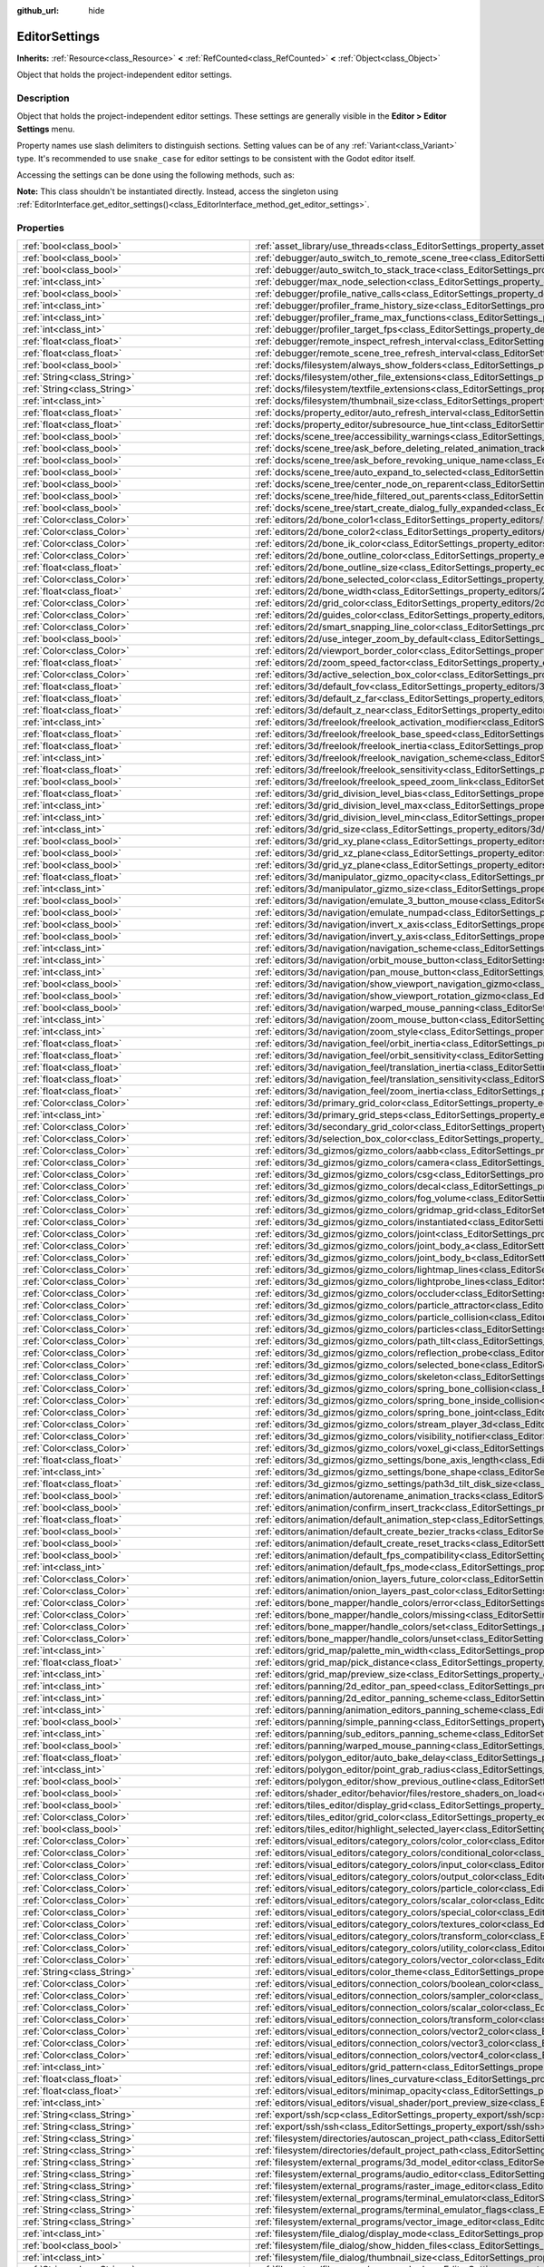 :github_url: hide

.. DO NOT EDIT THIS FILE!!!
.. Generated automatically from Godot engine sources.
.. Generator: https://github.com/godotengine/godot/tree/master/doc/tools/make_rst.py.
.. XML source: https://github.com/godotengine/godot/tree/master/doc/classes/EditorSettings.xml.

.. _class_EditorSettings:

EditorSettings
==============

**Inherits:** :ref:`Resource<class_Resource>` **<** :ref:`RefCounted<class_RefCounted>` **<** :ref:`Object<class_Object>`

Object that holds the project-independent editor settings.

.. rst-class:: classref-introduction-group

Description
-----------

Object that holds the project-independent editor settings. These settings are generally visible in the **Editor > Editor Settings** menu.

Property names use slash delimiters to distinguish sections. Setting values can be of any :ref:`Variant<class_Variant>` type. It's recommended to use ``snake_case`` for editor settings to be consistent with the Godot editor itself.

Accessing the settings can be done using the following methods, such as:


.. tabs::

 .. code-tab:: gdscript

    var settings = EditorInterface.get_editor_settings()
    # `settings.set("some/property", 10)` also works as this class overrides `_set()` internally.
    settings.set_setting("some/property", 10)
    # `settings.get("some/property")` also works as this class overrides `_get()` internally.
    settings.get_setting("some/property")
    var list_of_settings = settings.get_property_list()

 .. code-tab:: csharp

    EditorSettings settings = EditorInterface.Singleton.GetEditorSettings();
    // `settings.set("some/property", value)` also works as this class overrides `_set()` internally.
    settings.SetSetting("some/property", Value);
    // `settings.get("some/property", value)` also works as this class overrides `_get()` internally.
    settings.GetSetting("some/property");
    Godot.Collections.Array<Godot.Collections.Dictionary> listOfSettings = settings.GetPropertyList();



\ **Note:** This class shouldn't be instantiated directly. Instead, access the singleton using :ref:`EditorInterface.get_editor_settings()<class_EditorInterface_method_get_editor_settings>`.

.. rst-class:: classref-reftable-group

Properties
----------

.. table::
   :widths: auto

   +---------------------------------------------------+-------------------------------------------------------------------------------------------------------------------------------------------------------------------------------------------------------------------+
   | :ref:`bool<class_bool>`                           | :ref:`asset_library/use_threads<class_EditorSettings_property_asset_library/use_threads>`                                                                                                                         |
   +---------------------------------------------------+-------------------------------------------------------------------------------------------------------------------------------------------------------------------------------------------------------------------+
   | :ref:`bool<class_bool>`                           | :ref:`debugger/auto_switch_to_remote_scene_tree<class_EditorSettings_property_debugger/auto_switch_to_remote_scene_tree>`                                                                                         |
   +---------------------------------------------------+-------------------------------------------------------------------------------------------------------------------------------------------------------------------------------------------------------------------+
   | :ref:`bool<class_bool>`                           | :ref:`debugger/auto_switch_to_stack_trace<class_EditorSettings_property_debugger/auto_switch_to_stack_trace>`                                                                                                     |
   +---------------------------------------------------+-------------------------------------------------------------------------------------------------------------------------------------------------------------------------------------------------------------------+
   | :ref:`int<class_int>`                             | :ref:`debugger/max_node_selection<class_EditorSettings_property_debugger/max_node_selection>`                                                                                                                     |
   +---------------------------------------------------+-------------------------------------------------------------------------------------------------------------------------------------------------------------------------------------------------------------------+
   | :ref:`bool<class_bool>`                           | :ref:`debugger/profile_native_calls<class_EditorSettings_property_debugger/profile_native_calls>`                                                                                                                 |
   +---------------------------------------------------+-------------------------------------------------------------------------------------------------------------------------------------------------------------------------------------------------------------------+
   | :ref:`int<class_int>`                             | :ref:`debugger/profiler_frame_history_size<class_EditorSettings_property_debugger/profiler_frame_history_size>`                                                                                                   |
   +---------------------------------------------------+-------------------------------------------------------------------------------------------------------------------------------------------------------------------------------------------------------------------+
   | :ref:`int<class_int>`                             | :ref:`debugger/profiler_frame_max_functions<class_EditorSettings_property_debugger/profiler_frame_max_functions>`                                                                                                 |
   +---------------------------------------------------+-------------------------------------------------------------------------------------------------------------------------------------------------------------------------------------------------------------------+
   | :ref:`int<class_int>`                             | :ref:`debugger/profiler_target_fps<class_EditorSettings_property_debugger/profiler_target_fps>`                                                                                                                   |
   +---------------------------------------------------+-------------------------------------------------------------------------------------------------------------------------------------------------------------------------------------------------------------------+
   | :ref:`float<class_float>`                         | :ref:`debugger/remote_inspect_refresh_interval<class_EditorSettings_property_debugger/remote_inspect_refresh_interval>`                                                                                           |
   +---------------------------------------------------+-------------------------------------------------------------------------------------------------------------------------------------------------------------------------------------------------------------------+
   | :ref:`float<class_float>`                         | :ref:`debugger/remote_scene_tree_refresh_interval<class_EditorSettings_property_debugger/remote_scene_tree_refresh_interval>`                                                                                     |
   +---------------------------------------------------+-------------------------------------------------------------------------------------------------------------------------------------------------------------------------------------------------------------------+
   | :ref:`bool<class_bool>`                           | :ref:`docks/filesystem/always_show_folders<class_EditorSettings_property_docks/filesystem/always_show_folders>`                                                                                                   |
   +---------------------------------------------------+-------------------------------------------------------------------------------------------------------------------------------------------------------------------------------------------------------------------+
   | :ref:`String<class_String>`                       | :ref:`docks/filesystem/other_file_extensions<class_EditorSettings_property_docks/filesystem/other_file_extensions>`                                                                                               |
   +---------------------------------------------------+-------------------------------------------------------------------------------------------------------------------------------------------------------------------------------------------------------------------+
   | :ref:`String<class_String>`                       | :ref:`docks/filesystem/textfile_extensions<class_EditorSettings_property_docks/filesystem/textfile_extensions>`                                                                                                   |
   +---------------------------------------------------+-------------------------------------------------------------------------------------------------------------------------------------------------------------------------------------------------------------------+
   | :ref:`int<class_int>`                             | :ref:`docks/filesystem/thumbnail_size<class_EditorSettings_property_docks/filesystem/thumbnail_size>`                                                                                                             |
   +---------------------------------------------------+-------------------------------------------------------------------------------------------------------------------------------------------------------------------------------------------------------------------+
   | :ref:`float<class_float>`                         | :ref:`docks/property_editor/auto_refresh_interval<class_EditorSettings_property_docks/property_editor/auto_refresh_interval>`                                                                                     |
   +---------------------------------------------------+-------------------------------------------------------------------------------------------------------------------------------------------------------------------------------------------------------------------+
   | :ref:`float<class_float>`                         | :ref:`docks/property_editor/subresource_hue_tint<class_EditorSettings_property_docks/property_editor/subresource_hue_tint>`                                                                                       |
   +---------------------------------------------------+-------------------------------------------------------------------------------------------------------------------------------------------------------------------------------------------------------------------+
   | :ref:`bool<class_bool>`                           | :ref:`docks/scene_tree/accessibility_warnings<class_EditorSettings_property_docks/scene_tree/accessibility_warnings>`                                                                                             |
   +---------------------------------------------------+-------------------------------------------------------------------------------------------------------------------------------------------------------------------------------------------------------------------+
   | :ref:`bool<class_bool>`                           | :ref:`docks/scene_tree/ask_before_deleting_related_animation_tracks<class_EditorSettings_property_docks/scene_tree/ask_before_deleting_related_animation_tracks>`                                                 |
   +---------------------------------------------------+-------------------------------------------------------------------------------------------------------------------------------------------------------------------------------------------------------------------+
   | :ref:`bool<class_bool>`                           | :ref:`docks/scene_tree/ask_before_revoking_unique_name<class_EditorSettings_property_docks/scene_tree/ask_before_revoking_unique_name>`                                                                           |
   +---------------------------------------------------+-------------------------------------------------------------------------------------------------------------------------------------------------------------------------------------------------------------------+
   | :ref:`bool<class_bool>`                           | :ref:`docks/scene_tree/auto_expand_to_selected<class_EditorSettings_property_docks/scene_tree/auto_expand_to_selected>`                                                                                           |
   +---------------------------------------------------+-------------------------------------------------------------------------------------------------------------------------------------------------------------------------------------------------------------------+
   | :ref:`bool<class_bool>`                           | :ref:`docks/scene_tree/center_node_on_reparent<class_EditorSettings_property_docks/scene_tree/center_node_on_reparent>`                                                                                           |
   +---------------------------------------------------+-------------------------------------------------------------------------------------------------------------------------------------------------------------------------------------------------------------------+
   | :ref:`bool<class_bool>`                           | :ref:`docks/scene_tree/hide_filtered_out_parents<class_EditorSettings_property_docks/scene_tree/hide_filtered_out_parents>`                                                                                       |
   +---------------------------------------------------+-------------------------------------------------------------------------------------------------------------------------------------------------------------------------------------------------------------------+
   | :ref:`bool<class_bool>`                           | :ref:`docks/scene_tree/start_create_dialog_fully_expanded<class_EditorSettings_property_docks/scene_tree/start_create_dialog_fully_expanded>`                                                                     |
   +---------------------------------------------------+-------------------------------------------------------------------------------------------------------------------------------------------------------------------------------------------------------------------+
   | :ref:`Color<class_Color>`                         | :ref:`editors/2d/bone_color1<class_EditorSettings_property_editors/2d/bone_color1>`                                                                                                                               |
   +---------------------------------------------------+-------------------------------------------------------------------------------------------------------------------------------------------------------------------------------------------------------------------+
   | :ref:`Color<class_Color>`                         | :ref:`editors/2d/bone_color2<class_EditorSettings_property_editors/2d/bone_color2>`                                                                                                                               |
   +---------------------------------------------------+-------------------------------------------------------------------------------------------------------------------------------------------------------------------------------------------------------------------+
   | :ref:`Color<class_Color>`                         | :ref:`editors/2d/bone_ik_color<class_EditorSettings_property_editors/2d/bone_ik_color>`                                                                                                                           |
   +---------------------------------------------------+-------------------------------------------------------------------------------------------------------------------------------------------------------------------------------------------------------------------+
   | :ref:`Color<class_Color>`                         | :ref:`editors/2d/bone_outline_color<class_EditorSettings_property_editors/2d/bone_outline_color>`                                                                                                                 |
   +---------------------------------------------------+-------------------------------------------------------------------------------------------------------------------------------------------------------------------------------------------------------------------+
   | :ref:`float<class_float>`                         | :ref:`editors/2d/bone_outline_size<class_EditorSettings_property_editors/2d/bone_outline_size>`                                                                                                                   |
   +---------------------------------------------------+-------------------------------------------------------------------------------------------------------------------------------------------------------------------------------------------------------------------+
   | :ref:`Color<class_Color>`                         | :ref:`editors/2d/bone_selected_color<class_EditorSettings_property_editors/2d/bone_selected_color>`                                                                                                               |
   +---------------------------------------------------+-------------------------------------------------------------------------------------------------------------------------------------------------------------------------------------------------------------------+
   | :ref:`float<class_float>`                         | :ref:`editors/2d/bone_width<class_EditorSettings_property_editors/2d/bone_width>`                                                                                                                                 |
   +---------------------------------------------------+-------------------------------------------------------------------------------------------------------------------------------------------------------------------------------------------------------------------+
   | :ref:`Color<class_Color>`                         | :ref:`editors/2d/grid_color<class_EditorSettings_property_editors/2d/grid_color>`                                                                                                                                 |
   +---------------------------------------------------+-------------------------------------------------------------------------------------------------------------------------------------------------------------------------------------------------------------------+
   | :ref:`Color<class_Color>`                         | :ref:`editors/2d/guides_color<class_EditorSettings_property_editors/2d/guides_color>`                                                                                                                             |
   +---------------------------------------------------+-------------------------------------------------------------------------------------------------------------------------------------------------------------------------------------------------------------------+
   | :ref:`Color<class_Color>`                         | :ref:`editors/2d/smart_snapping_line_color<class_EditorSettings_property_editors/2d/smart_snapping_line_color>`                                                                                                   |
   +---------------------------------------------------+-------------------------------------------------------------------------------------------------------------------------------------------------------------------------------------------------------------------+
   | :ref:`bool<class_bool>`                           | :ref:`editors/2d/use_integer_zoom_by_default<class_EditorSettings_property_editors/2d/use_integer_zoom_by_default>`                                                                                               |
   +---------------------------------------------------+-------------------------------------------------------------------------------------------------------------------------------------------------------------------------------------------------------------------+
   | :ref:`Color<class_Color>`                         | :ref:`editors/2d/viewport_border_color<class_EditorSettings_property_editors/2d/viewport_border_color>`                                                                                                           |
   +---------------------------------------------------+-------------------------------------------------------------------------------------------------------------------------------------------------------------------------------------------------------------------+
   | :ref:`float<class_float>`                         | :ref:`editors/2d/zoom_speed_factor<class_EditorSettings_property_editors/2d/zoom_speed_factor>`                                                                                                                   |
   +---------------------------------------------------+-------------------------------------------------------------------------------------------------------------------------------------------------------------------------------------------------------------------+
   | :ref:`Color<class_Color>`                         | :ref:`editors/3d/active_selection_box_color<class_EditorSettings_property_editors/3d/active_selection_box_color>`                                                                                                 |
   +---------------------------------------------------+-------------------------------------------------------------------------------------------------------------------------------------------------------------------------------------------------------------------+
   | :ref:`float<class_float>`                         | :ref:`editors/3d/default_fov<class_EditorSettings_property_editors/3d/default_fov>`                                                                                                                               |
   +---------------------------------------------------+-------------------------------------------------------------------------------------------------------------------------------------------------------------------------------------------------------------------+
   | :ref:`float<class_float>`                         | :ref:`editors/3d/default_z_far<class_EditorSettings_property_editors/3d/default_z_far>`                                                                                                                           |
   +---------------------------------------------------+-------------------------------------------------------------------------------------------------------------------------------------------------------------------------------------------------------------------+
   | :ref:`float<class_float>`                         | :ref:`editors/3d/default_z_near<class_EditorSettings_property_editors/3d/default_z_near>`                                                                                                                         |
   +---------------------------------------------------+-------------------------------------------------------------------------------------------------------------------------------------------------------------------------------------------------------------------+
   | :ref:`int<class_int>`                             | :ref:`editors/3d/freelook/freelook_activation_modifier<class_EditorSettings_property_editors/3d/freelook/freelook_activation_modifier>`                                                                           |
   +---------------------------------------------------+-------------------------------------------------------------------------------------------------------------------------------------------------------------------------------------------------------------------+
   | :ref:`float<class_float>`                         | :ref:`editors/3d/freelook/freelook_base_speed<class_EditorSettings_property_editors/3d/freelook/freelook_base_speed>`                                                                                             |
   +---------------------------------------------------+-------------------------------------------------------------------------------------------------------------------------------------------------------------------------------------------------------------------+
   | :ref:`float<class_float>`                         | :ref:`editors/3d/freelook/freelook_inertia<class_EditorSettings_property_editors/3d/freelook/freelook_inertia>`                                                                                                   |
   +---------------------------------------------------+-------------------------------------------------------------------------------------------------------------------------------------------------------------------------------------------------------------------+
   | :ref:`int<class_int>`                             | :ref:`editors/3d/freelook/freelook_navigation_scheme<class_EditorSettings_property_editors/3d/freelook/freelook_navigation_scheme>`                                                                               |
   +---------------------------------------------------+-------------------------------------------------------------------------------------------------------------------------------------------------------------------------------------------------------------------+
   | :ref:`float<class_float>`                         | :ref:`editors/3d/freelook/freelook_sensitivity<class_EditorSettings_property_editors/3d/freelook/freelook_sensitivity>`                                                                                           |
   +---------------------------------------------------+-------------------------------------------------------------------------------------------------------------------------------------------------------------------------------------------------------------------+
   | :ref:`bool<class_bool>`                           | :ref:`editors/3d/freelook/freelook_speed_zoom_link<class_EditorSettings_property_editors/3d/freelook/freelook_speed_zoom_link>`                                                                                   |
   +---------------------------------------------------+-------------------------------------------------------------------------------------------------------------------------------------------------------------------------------------------------------------------+
   | :ref:`float<class_float>`                         | :ref:`editors/3d/grid_division_level_bias<class_EditorSettings_property_editors/3d/grid_division_level_bias>`                                                                                                     |
   +---------------------------------------------------+-------------------------------------------------------------------------------------------------------------------------------------------------------------------------------------------------------------------+
   | :ref:`int<class_int>`                             | :ref:`editors/3d/grid_division_level_max<class_EditorSettings_property_editors/3d/grid_division_level_max>`                                                                                                       |
   +---------------------------------------------------+-------------------------------------------------------------------------------------------------------------------------------------------------------------------------------------------------------------------+
   | :ref:`int<class_int>`                             | :ref:`editors/3d/grid_division_level_min<class_EditorSettings_property_editors/3d/grid_division_level_min>`                                                                                                       |
   +---------------------------------------------------+-------------------------------------------------------------------------------------------------------------------------------------------------------------------------------------------------------------------+
   | :ref:`int<class_int>`                             | :ref:`editors/3d/grid_size<class_EditorSettings_property_editors/3d/grid_size>`                                                                                                                                   |
   +---------------------------------------------------+-------------------------------------------------------------------------------------------------------------------------------------------------------------------------------------------------------------------+
   | :ref:`bool<class_bool>`                           | :ref:`editors/3d/grid_xy_plane<class_EditorSettings_property_editors/3d/grid_xy_plane>`                                                                                                                           |
   +---------------------------------------------------+-------------------------------------------------------------------------------------------------------------------------------------------------------------------------------------------------------------------+
   | :ref:`bool<class_bool>`                           | :ref:`editors/3d/grid_xz_plane<class_EditorSettings_property_editors/3d/grid_xz_plane>`                                                                                                                           |
   +---------------------------------------------------+-------------------------------------------------------------------------------------------------------------------------------------------------------------------------------------------------------------------+
   | :ref:`bool<class_bool>`                           | :ref:`editors/3d/grid_yz_plane<class_EditorSettings_property_editors/3d/grid_yz_plane>`                                                                                                                           |
   +---------------------------------------------------+-------------------------------------------------------------------------------------------------------------------------------------------------------------------------------------------------------------------+
   | :ref:`float<class_float>`                         | :ref:`editors/3d/manipulator_gizmo_opacity<class_EditorSettings_property_editors/3d/manipulator_gizmo_opacity>`                                                                                                   |
   +---------------------------------------------------+-------------------------------------------------------------------------------------------------------------------------------------------------------------------------------------------------------------------+
   | :ref:`int<class_int>`                             | :ref:`editors/3d/manipulator_gizmo_size<class_EditorSettings_property_editors/3d/manipulator_gizmo_size>`                                                                                                         |
   +---------------------------------------------------+-------------------------------------------------------------------------------------------------------------------------------------------------------------------------------------------------------------------+
   | :ref:`bool<class_bool>`                           | :ref:`editors/3d/navigation/emulate_3_button_mouse<class_EditorSettings_property_editors/3d/navigation/emulate_3_button_mouse>`                                                                                   |
   +---------------------------------------------------+-------------------------------------------------------------------------------------------------------------------------------------------------------------------------------------------------------------------+
   | :ref:`bool<class_bool>`                           | :ref:`editors/3d/navigation/emulate_numpad<class_EditorSettings_property_editors/3d/navigation/emulate_numpad>`                                                                                                   |
   +---------------------------------------------------+-------------------------------------------------------------------------------------------------------------------------------------------------------------------------------------------------------------------+
   | :ref:`bool<class_bool>`                           | :ref:`editors/3d/navigation/invert_x_axis<class_EditorSettings_property_editors/3d/navigation/invert_x_axis>`                                                                                                     |
   +---------------------------------------------------+-------------------------------------------------------------------------------------------------------------------------------------------------------------------------------------------------------------------+
   | :ref:`bool<class_bool>`                           | :ref:`editors/3d/navigation/invert_y_axis<class_EditorSettings_property_editors/3d/navigation/invert_y_axis>`                                                                                                     |
   +---------------------------------------------------+-------------------------------------------------------------------------------------------------------------------------------------------------------------------------------------------------------------------+
   | :ref:`int<class_int>`                             | :ref:`editors/3d/navigation/navigation_scheme<class_EditorSettings_property_editors/3d/navigation/navigation_scheme>`                                                                                             |
   +---------------------------------------------------+-------------------------------------------------------------------------------------------------------------------------------------------------------------------------------------------------------------------+
   | :ref:`int<class_int>`                             | :ref:`editors/3d/navigation/orbit_mouse_button<class_EditorSettings_property_editors/3d/navigation/orbit_mouse_button>`                                                                                           |
   +---------------------------------------------------+-------------------------------------------------------------------------------------------------------------------------------------------------------------------------------------------------------------------+
   | :ref:`int<class_int>`                             | :ref:`editors/3d/navigation/pan_mouse_button<class_EditorSettings_property_editors/3d/navigation/pan_mouse_button>`                                                                                               |
   +---------------------------------------------------+-------------------------------------------------------------------------------------------------------------------------------------------------------------------------------------------------------------------+
   | :ref:`bool<class_bool>`                           | :ref:`editors/3d/navigation/show_viewport_navigation_gizmo<class_EditorSettings_property_editors/3d/navigation/show_viewport_navigation_gizmo>`                                                                   |
   +---------------------------------------------------+-------------------------------------------------------------------------------------------------------------------------------------------------------------------------------------------------------------------+
   | :ref:`bool<class_bool>`                           | :ref:`editors/3d/navigation/show_viewport_rotation_gizmo<class_EditorSettings_property_editors/3d/navigation/show_viewport_rotation_gizmo>`                                                                       |
   +---------------------------------------------------+-------------------------------------------------------------------------------------------------------------------------------------------------------------------------------------------------------------------+
   | :ref:`bool<class_bool>`                           | :ref:`editors/3d/navigation/warped_mouse_panning<class_EditorSettings_property_editors/3d/navigation/warped_mouse_panning>`                                                                                       |
   +---------------------------------------------------+-------------------------------------------------------------------------------------------------------------------------------------------------------------------------------------------------------------------+
   | :ref:`int<class_int>`                             | :ref:`editors/3d/navigation/zoom_mouse_button<class_EditorSettings_property_editors/3d/navigation/zoom_mouse_button>`                                                                                             |
   +---------------------------------------------------+-------------------------------------------------------------------------------------------------------------------------------------------------------------------------------------------------------------------+
   | :ref:`int<class_int>`                             | :ref:`editors/3d/navigation/zoom_style<class_EditorSettings_property_editors/3d/navigation/zoom_style>`                                                                                                           |
   +---------------------------------------------------+-------------------------------------------------------------------------------------------------------------------------------------------------------------------------------------------------------------------+
   | :ref:`float<class_float>`                         | :ref:`editors/3d/navigation_feel/orbit_inertia<class_EditorSettings_property_editors/3d/navigation_feel/orbit_inertia>`                                                                                           |
   +---------------------------------------------------+-------------------------------------------------------------------------------------------------------------------------------------------------------------------------------------------------------------------+
   | :ref:`float<class_float>`                         | :ref:`editors/3d/navigation_feel/orbit_sensitivity<class_EditorSettings_property_editors/3d/navigation_feel/orbit_sensitivity>`                                                                                   |
   +---------------------------------------------------+-------------------------------------------------------------------------------------------------------------------------------------------------------------------------------------------------------------------+
   | :ref:`float<class_float>`                         | :ref:`editors/3d/navigation_feel/translation_inertia<class_EditorSettings_property_editors/3d/navigation_feel/translation_inertia>`                                                                               |
   +---------------------------------------------------+-------------------------------------------------------------------------------------------------------------------------------------------------------------------------------------------------------------------+
   | :ref:`float<class_float>`                         | :ref:`editors/3d/navigation_feel/translation_sensitivity<class_EditorSettings_property_editors/3d/navigation_feel/translation_sensitivity>`                                                                       |
   +---------------------------------------------------+-------------------------------------------------------------------------------------------------------------------------------------------------------------------------------------------------------------------+
   | :ref:`float<class_float>`                         | :ref:`editors/3d/navigation_feel/zoom_inertia<class_EditorSettings_property_editors/3d/navigation_feel/zoom_inertia>`                                                                                             |
   +---------------------------------------------------+-------------------------------------------------------------------------------------------------------------------------------------------------------------------------------------------------------------------+
   | :ref:`Color<class_Color>`                         | :ref:`editors/3d/primary_grid_color<class_EditorSettings_property_editors/3d/primary_grid_color>`                                                                                                                 |
   +---------------------------------------------------+-------------------------------------------------------------------------------------------------------------------------------------------------------------------------------------------------------------------+
   | :ref:`int<class_int>`                             | :ref:`editors/3d/primary_grid_steps<class_EditorSettings_property_editors/3d/primary_grid_steps>`                                                                                                                 |
   +---------------------------------------------------+-------------------------------------------------------------------------------------------------------------------------------------------------------------------------------------------------------------------+
   | :ref:`Color<class_Color>`                         | :ref:`editors/3d/secondary_grid_color<class_EditorSettings_property_editors/3d/secondary_grid_color>`                                                                                                             |
   +---------------------------------------------------+-------------------------------------------------------------------------------------------------------------------------------------------------------------------------------------------------------------------+
   | :ref:`Color<class_Color>`                         | :ref:`editors/3d/selection_box_color<class_EditorSettings_property_editors/3d/selection_box_color>`                                                                                                               |
   +---------------------------------------------------+-------------------------------------------------------------------------------------------------------------------------------------------------------------------------------------------------------------------+
   | :ref:`Color<class_Color>`                         | :ref:`editors/3d_gizmos/gizmo_colors/aabb<class_EditorSettings_property_editors/3d_gizmos/gizmo_colors/aabb>`                                                                                                     |
   +---------------------------------------------------+-------------------------------------------------------------------------------------------------------------------------------------------------------------------------------------------------------------------+
   | :ref:`Color<class_Color>`                         | :ref:`editors/3d_gizmos/gizmo_colors/camera<class_EditorSettings_property_editors/3d_gizmos/gizmo_colors/camera>`                                                                                                 |
   +---------------------------------------------------+-------------------------------------------------------------------------------------------------------------------------------------------------------------------------------------------------------------------+
   | :ref:`Color<class_Color>`                         | :ref:`editors/3d_gizmos/gizmo_colors/csg<class_EditorSettings_property_editors/3d_gizmos/gizmo_colors/csg>`                                                                                                       |
   +---------------------------------------------------+-------------------------------------------------------------------------------------------------------------------------------------------------------------------------------------------------------------------+
   | :ref:`Color<class_Color>`                         | :ref:`editors/3d_gizmos/gizmo_colors/decal<class_EditorSettings_property_editors/3d_gizmos/gizmo_colors/decal>`                                                                                                   |
   +---------------------------------------------------+-------------------------------------------------------------------------------------------------------------------------------------------------------------------------------------------------------------------+
   | :ref:`Color<class_Color>`                         | :ref:`editors/3d_gizmos/gizmo_colors/fog_volume<class_EditorSettings_property_editors/3d_gizmos/gizmo_colors/fog_volume>`                                                                                         |
   +---------------------------------------------------+-------------------------------------------------------------------------------------------------------------------------------------------------------------------------------------------------------------------+
   | :ref:`Color<class_Color>`                         | :ref:`editors/3d_gizmos/gizmo_colors/gridmap_grid<class_EditorSettings_property_editors/3d_gizmos/gizmo_colors/gridmap_grid>`                                                                                     |
   +---------------------------------------------------+-------------------------------------------------------------------------------------------------------------------------------------------------------------------------------------------------------------------+
   | :ref:`Color<class_Color>`                         | :ref:`editors/3d_gizmos/gizmo_colors/instantiated<class_EditorSettings_property_editors/3d_gizmos/gizmo_colors/instantiated>`                                                                                     |
   +---------------------------------------------------+-------------------------------------------------------------------------------------------------------------------------------------------------------------------------------------------------------------------+
   | :ref:`Color<class_Color>`                         | :ref:`editors/3d_gizmos/gizmo_colors/joint<class_EditorSettings_property_editors/3d_gizmos/gizmo_colors/joint>`                                                                                                   |
   +---------------------------------------------------+-------------------------------------------------------------------------------------------------------------------------------------------------------------------------------------------------------------------+
   | :ref:`Color<class_Color>`                         | :ref:`editors/3d_gizmos/gizmo_colors/joint_body_a<class_EditorSettings_property_editors/3d_gizmos/gizmo_colors/joint_body_a>`                                                                                     |
   +---------------------------------------------------+-------------------------------------------------------------------------------------------------------------------------------------------------------------------------------------------------------------------+
   | :ref:`Color<class_Color>`                         | :ref:`editors/3d_gizmos/gizmo_colors/joint_body_b<class_EditorSettings_property_editors/3d_gizmos/gizmo_colors/joint_body_b>`                                                                                     |
   +---------------------------------------------------+-------------------------------------------------------------------------------------------------------------------------------------------------------------------------------------------------------------------+
   | :ref:`Color<class_Color>`                         | :ref:`editors/3d_gizmos/gizmo_colors/lightmap_lines<class_EditorSettings_property_editors/3d_gizmos/gizmo_colors/lightmap_lines>`                                                                                 |
   +---------------------------------------------------+-------------------------------------------------------------------------------------------------------------------------------------------------------------------------------------------------------------------+
   | :ref:`Color<class_Color>`                         | :ref:`editors/3d_gizmos/gizmo_colors/lightprobe_lines<class_EditorSettings_property_editors/3d_gizmos/gizmo_colors/lightprobe_lines>`                                                                             |
   +---------------------------------------------------+-------------------------------------------------------------------------------------------------------------------------------------------------------------------------------------------------------------------+
   | :ref:`Color<class_Color>`                         | :ref:`editors/3d_gizmos/gizmo_colors/occluder<class_EditorSettings_property_editors/3d_gizmos/gizmo_colors/occluder>`                                                                                             |
   +---------------------------------------------------+-------------------------------------------------------------------------------------------------------------------------------------------------------------------------------------------------------------------+
   | :ref:`Color<class_Color>`                         | :ref:`editors/3d_gizmos/gizmo_colors/particle_attractor<class_EditorSettings_property_editors/3d_gizmos/gizmo_colors/particle_attractor>`                                                                         |
   +---------------------------------------------------+-------------------------------------------------------------------------------------------------------------------------------------------------------------------------------------------------------------------+
   | :ref:`Color<class_Color>`                         | :ref:`editors/3d_gizmos/gizmo_colors/particle_collision<class_EditorSettings_property_editors/3d_gizmos/gizmo_colors/particle_collision>`                                                                         |
   +---------------------------------------------------+-------------------------------------------------------------------------------------------------------------------------------------------------------------------------------------------------------------------+
   | :ref:`Color<class_Color>`                         | :ref:`editors/3d_gizmos/gizmo_colors/particles<class_EditorSettings_property_editors/3d_gizmos/gizmo_colors/particles>`                                                                                           |
   +---------------------------------------------------+-------------------------------------------------------------------------------------------------------------------------------------------------------------------------------------------------------------------+
   | :ref:`Color<class_Color>`                         | :ref:`editors/3d_gizmos/gizmo_colors/path_tilt<class_EditorSettings_property_editors/3d_gizmos/gizmo_colors/path_tilt>`                                                                                           |
   +---------------------------------------------------+-------------------------------------------------------------------------------------------------------------------------------------------------------------------------------------------------------------------+
   | :ref:`Color<class_Color>`                         | :ref:`editors/3d_gizmos/gizmo_colors/reflection_probe<class_EditorSettings_property_editors/3d_gizmos/gizmo_colors/reflection_probe>`                                                                             |
   +---------------------------------------------------+-------------------------------------------------------------------------------------------------------------------------------------------------------------------------------------------------------------------+
   | :ref:`Color<class_Color>`                         | :ref:`editors/3d_gizmos/gizmo_colors/selected_bone<class_EditorSettings_property_editors/3d_gizmos/gizmo_colors/selected_bone>`                                                                                   |
   +---------------------------------------------------+-------------------------------------------------------------------------------------------------------------------------------------------------------------------------------------------------------------------+
   | :ref:`Color<class_Color>`                         | :ref:`editors/3d_gizmos/gizmo_colors/skeleton<class_EditorSettings_property_editors/3d_gizmos/gizmo_colors/skeleton>`                                                                                             |
   +---------------------------------------------------+-------------------------------------------------------------------------------------------------------------------------------------------------------------------------------------------------------------------+
   | :ref:`Color<class_Color>`                         | :ref:`editors/3d_gizmos/gizmo_colors/spring_bone_collision<class_EditorSettings_property_editors/3d_gizmos/gizmo_colors/spring_bone_collision>`                                                                   |
   +---------------------------------------------------+-------------------------------------------------------------------------------------------------------------------------------------------------------------------------------------------------------------------+
   | :ref:`Color<class_Color>`                         | :ref:`editors/3d_gizmos/gizmo_colors/spring_bone_inside_collision<class_EditorSettings_property_editors/3d_gizmos/gizmo_colors/spring_bone_inside_collision>`                                                     |
   +---------------------------------------------------+-------------------------------------------------------------------------------------------------------------------------------------------------------------------------------------------------------------------+
   | :ref:`Color<class_Color>`                         | :ref:`editors/3d_gizmos/gizmo_colors/spring_bone_joint<class_EditorSettings_property_editors/3d_gizmos/gizmo_colors/spring_bone_joint>`                                                                           |
   +---------------------------------------------------+-------------------------------------------------------------------------------------------------------------------------------------------------------------------------------------------------------------------+
   | :ref:`Color<class_Color>`                         | :ref:`editors/3d_gizmos/gizmo_colors/stream_player_3d<class_EditorSettings_property_editors/3d_gizmos/gizmo_colors/stream_player_3d>`                                                                             |
   +---------------------------------------------------+-------------------------------------------------------------------------------------------------------------------------------------------------------------------------------------------------------------------+
   | :ref:`Color<class_Color>`                         | :ref:`editors/3d_gizmos/gizmo_colors/visibility_notifier<class_EditorSettings_property_editors/3d_gizmos/gizmo_colors/visibility_notifier>`                                                                       |
   +---------------------------------------------------+-------------------------------------------------------------------------------------------------------------------------------------------------------------------------------------------------------------------+
   | :ref:`Color<class_Color>`                         | :ref:`editors/3d_gizmos/gizmo_colors/voxel_gi<class_EditorSettings_property_editors/3d_gizmos/gizmo_colors/voxel_gi>`                                                                                             |
   +---------------------------------------------------+-------------------------------------------------------------------------------------------------------------------------------------------------------------------------------------------------------------------+
   | :ref:`float<class_float>`                         | :ref:`editors/3d_gizmos/gizmo_settings/bone_axis_length<class_EditorSettings_property_editors/3d_gizmos/gizmo_settings/bone_axis_length>`                                                                         |
   +---------------------------------------------------+-------------------------------------------------------------------------------------------------------------------------------------------------------------------------------------------------------------------+
   | :ref:`int<class_int>`                             | :ref:`editors/3d_gizmos/gizmo_settings/bone_shape<class_EditorSettings_property_editors/3d_gizmos/gizmo_settings/bone_shape>`                                                                                     |
   +---------------------------------------------------+-------------------------------------------------------------------------------------------------------------------------------------------------------------------------------------------------------------------+
   | :ref:`float<class_float>`                         | :ref:`editors/3d_gizmos/gizmo_settings/path3d_tilt_disk_size<class_EditorSettings_property_editors/3d_gizmos/gizmo_settings/path3d_tilt_disk_size>`                                                               |
   +---------------------------------------------------+-------------------------------------------------------------------------------------------------------------------------------------------------------------------------------------------------------------------+
   | :ref:`bool<class_bool>`                           | :ref:`editors/animation/autorename_animation_tracks<class_EditorSettings_property_editors/animation/autorename_animation_tracks>`                                                                                 |
   +---------------------------------------------------+-------------------------------------------------------------------------------------------------------------------------------------------------------------------------------------------------------------------+
   | :ref:`bool<class_bool>`                           | :ref:`editors/animation/confirm_insert_track<class_EditorSettings_property_editors/animation/confirm_insert_track>`                                                                                               |
   +---------------------------------------------------+-------------------------------------------------------------------------------------------------------------------------------------------------------------------------------------------------------------------+
   | :ref:`float<class_float>`                         | :ref:`editors/animation/default_animation_step<class_EditorSettings_property_editors/animation/default_animation_step>`                                                                                           |
   +---------------------------------------------------+-------------------------------------------------------------------------------------------------------------------------------------------------------------------------------------------------------------------+
   | :ref:`bool<class_bool>`                           | :ref:`editors/animation/default_create_bezier_tracks<class_EditorSettings_property_editors/animation/default_create_bezier_tracks>`                                                                               |
   +---------------------------------------------------+-------------------------------------------------------------------------------------------------------------------------------------------------------------------------------------------------------------------+
   | :ref:`bool<class_bool>`                           | :ref:`editors/animation/default_create_reset_tracks<class_EditorSettings_property_editors/animation/default_create_reset_tracks>`                                                                                 |
   +---------------------------------------------------+-------------------------------------------------------------------------------------------------------------------------------------------------------------------------------------------------------------------+
   | :ref:`bool<class_bool>`                           | :ref:`editors/animation/default_fps_compatibility<class_EditorSettings_property_editors/animation/default_fps_compatibility>`                                                                                     |
   +---------------------------------------------------+-------------------------------------------------------------------------------------------------------------------------------------------------------------------------------------------------------------------+
   | :ref:`int<class_int>`                             | :ref:`editors/animation/default_fps_mode<class_EditorSettings_property_editors/animation/default_fps_mode>`                                                                                                       |
   +---------------------------------------------------+-------------------------------------------------------------------------------------------------------------------------------------------------------------------------------------------------------------------+
   | :ref:`Color<class_Color>`                         | :ref:`editors/animation/onion_layers_future_color<class_EditorSettings_property_editors/animation/onion_layers_future_color>`                                                                                     |
   +---------------------------------------------------+-------------------------------------------------------------------------------------------------------------------------------------------------------------------------------------------------------------------+
   | :ref:`Color<class_Color>`                         | :ref:`editors/animation/onion_layers_past_color<class_EditorSettings_property_editors/animation/onion_layers_past_color>`                                                                                         |
   +---------------------------------------------------+-------------------------------------------------------------------------------------------------------------------------------------------------------------------------------------------------------------------+
   | :ref:`Color<class_Color>`                         | :ref:`editors/bone_mapper/handle_colors/error<class_EditorSettings_property_editors/bone_mapper/handle_colors/error>`                                                                                             |
   +---------------------------------------------------+-------------------------------------------------------------------------------------------------------------------------------------------------------------------------------------------------------------------+
   | :ref:`Color<class_Color>`                         | :ref:`editors/bone_mapper/handle_colors/missing<class_EditorSettings_property_editors/bone_mapper/handle_colors/missing>`                                                                                         |
   +---------------------------------------------------+-------------------------------------------------------------------------------------------------------------------------------------------------------------------------------------------------------------------+
   | :ref:`Color<class_Color>`                         | :ref:`editors/bone_mapper/handle_colors/set<class_EditorSettings_property_editors/bone_mapper/handle_colors/set>`                                                                                                 |
   +---------------------------------------------------+-------------------------------------------------------------------------------------------------------------------------------------------------------------------------------------------------------------------+
   | :ref:`Color<class_Color>`                         | :ref:`editors/bone_mapper/handle_colors/unset<class_EditorSettings_property_editors/bone_mapper/handle_colors/unset>`                                                                                             |
   +---------------------------------------------------+-------------------------------------------------------------------------------------------------------------------------------------------------------------------------------------------------------------------+
   | :ref:`int<class_int>`                             | :ref:`editors/grid_map/palette_min_width<class_EditorSettings_property_editors/grid_map/palette_min_width>`                                                                                                       |
   +---------------------------------------------------+-------------------------------------------------------------------------------------------------------------------------------------------------------------------------------------------------------------------+
   | :ref:`float<class_float>`                         | :ref:`editors/grid_map/pick_distance<class_EditorSettings_property_editors/grid_map/pick_distance>`                                                                                                               |
   +---------------------------------------------------+-------------------------------------------------------------------------------------------------------------------------------------------------------------------------------------------------------------------+
   | :ref:`int<class_int>`                             | :ref:`editors/grid_map/preview_size<class_EditorSettings_property_editors/grid_map/preview_size>`                                                                                                                 |
   +---------------------------------------------------+-------------------------------------------------------------------------------------------------------------------------------------------------------------------------------------------------------------------+
   | :ref:`int<class_int>`                             | :ref:`editors/panning/2d_editor_pan_speed<class_EditorSettings_property_editors/panning/2d_editor_pan_speed>`                                                                                                     |
   +---------------------------------------------------+-------------------------------------------------------------------------------------------------------------------------------------------------------------------------------------------------------------------+
   | :ref:`int<class_int>`                             | :ref:`editors/panning/2d_editor_panning_scheme<class_EditorSettings_property_editors/panning/2d_editor_panning_scheme>`                                                                                           |
   +---------------------------------------------------+-------------------------------------------------------------------------------------------------------------------------------------------------------------------------------------------------------------------+
   | :ref:`int<class_int>`                             | :ref:`editors/panning/animation_editors_panning_scheme<class_EditorSettings_property_editors/panning/animation_editors_panning_scheme>`                                                                           |
   +---------------------------------------------------+-------------------------------------------------------------------------------------------------------------------------------------------------------------------------------------------------------------------+
   | :ref:`bool<class_bool>`                           | :ref:`editors/panning/simple_panning<class_EditorSettings_property_editors/panning/simple_panning>`                                                                                                               |
   +---------------------------------------------------+-------------------------------------------------------------------------------------------------------------------------------------------------------------------------------------------------------------------+
   | :ref:`int<class_int>`                             | :ref:`editors/panning/sub_editors_panning_scheme<class_EditorSettings_property_editors/panning/sub_editors_panning_scheme>`                                                                                       |
   +---------------------------------------------------+-------------------------------------------------------------------------------------------------------------------------------------------------------------------------------------------------------------------+
   | :ref:`bool<class_bool>`                           | :ref:`editors/panning/warped_mouse_panning<class_EditorSettings_property_editors/panning/warped_mouse_panning>`                                                                                                   |
   +---------------------------------------------------+-------------------------------------------------------------------------------------------------------------------------------------------------------------------------------------------------------------------+
   | :ref:`float<class_float>`                         | :ref:`editors/polygon_editor/auto_bake_delay<class_EditorSettings_property_editors/polygon_editor/auto_bake_delay>`                                                                                               |
   +---------------------------------------------------+-------------------------------------------------------------------------------------------------------------------------------------------------------------------------------------------------------------------+
   | :ref:`int<class_int>`                             | :ref:`editors/polygon_editor/point_grab_radius<class_EditorSettings_property_editors/polygon_editor/point_grab_radius>`                                                                                           |
   +---------------------------------------------------+-------------------------------------------------------------------------------------------------------------------------------------------------------------------------------------------------------------------+
   | :ref:`bool<class_bool>`                           | :ref:`editors/polygon_editor/show_previous_outline<class_EditorSettings_property_editors/polygon_editor/show_previous_outline>`                                                                                   |
   +---------------------------------------------------+-------------------------------------------------------------------------------------------------------------------------------------------------------------------------------------------------------------------+
   | :ref:`bool<class_bool>`                           | :ref:`editors/shader_editor/behavior/files/restore_shaders_on_load<class_EditorSettings_property_editors/shader_editor/behavior/files/restore_shaders_on_load>`                                                   |
   +---------------------------------------------------+-------------------------------------------------------------------------------------------------------------------------------------------------------------------------------------------------------------------+
   | :ref:`bool<class_bool>`                           | :ref:`editors/tiles_editor/display_grid<class_EditorSettings_property_editors/tiles_editor/display_grid>`                                                                                                         |
   +---------------------------------------------------+-------------------------------------------------------------------------------------------------------------------------------------------------------------------------------------------------------------------+
   | :ref:`Color<class_Color>`                         | :ref:`editors/tiles_editor/grid_color<class_EditorSettings_property_editors/tiles_editor/grid_color>`                                                                                                             |
   +---------------------------------------------------+-------------------------------------------------------------------------------------------------------------------------------------------------------------------------------------------------------------------+
   | :ref:`bool<class_bool>`                           | :ref:`editors/tiles_editor/highlight_selected_layer<class_EditorSettings_property_editors/tiles_editor/highlight_selected_layer>`                                                                                 |
   +---------------------------------------------------+-------------------------------------------------------------------------------------------------------------------------------------------------------------------------------------------------------------------+
   | :ref:`Color<class_Color>`                         | :ref:`editors/visual_editors/category_colors/color_color<class_EditorSettings_property_editors/visual_editors/category_colors/color_color>`                                                                       |
   +---------------------------------------------------+-------------------------------------------------------------------------------------------------------------------------------------------------------------------------------------------------------------------+
   | :ref:`Color<class_Color>`                         | :ref:`editors/visual_editors/category_colors/conditional_color<class_EditorSettings_property_editors/visual_editors/category_colors/conditional_color>`                                                           |
   +---------------------------------------------------+-------------------------------------------------------------------------------------------------------------------------------------------------------------------------------------------------------------------+
   | :ref:`Color<class_Color>`                         | :ref:`editors/visual_editors/category_colors/input_color<class_EditorSettings_property_editors/visual_editors/category_colors/input_color>`                                                                       |
   +---------------------------------------------------+-------------------------------------------------------------------------------------------------------------------------------------------------------------------------------------------------------------------+
   | :ref:`Color<class_Color>`                         | :ref:`editors/visual_editors/category_colors/output_color<class_EditorSettings_property_editors/visual_editors/category_colors/output_color>`                                                                     |
   +---------------------------------------------------+-------------------------------------------------------------------------------------------------------------------------------------------------------------------------------------------------------------------+
   | :ref:`Color<class_Color>`                         | :ref:`editors/visual_editors/category_colors/particle_color<class_EditorSettings_property_editors/visual_editors/category_colors/particle_color>`                                                                 |
   +---------------------------------------------------+-------------------------------------------------------------------------------------------------------------------------------------------------------------------------------------------------------------------+
   | :ref:`Color<class_Color>`                         | :ref:`editors/visual_editors/category_colors/scalar_color<class_EditorSettings_property_editors/visual_editors/category_colors/scalar_color>`                                                                     |
   +---------------------------------------------------+-------------------------------------------------------------------------------------------------------------------------------------------------------------------------------------------------------------------+
   | :ref:`Color<class_Color>`                         | :ref:`editors/visual_editors/category_colors/special_color<class_EditorSettings_property_editors/visual_editors/category_colors/special_color>`                                                                   |
   +---------------------------------------------------+-------------------------------------------------------------------------------------------------------------------------------------------------------------------------------------------------------------------+
   | :ref:`Color<class_Color>`                         | :ref:`editors/visual_editors/category_colors/textures_color<class_EditorSettings_property_editors/visual_editors/category_colors/textures_color>`                                                                 |
   +---------------------------------------------------+-------------------------------------------------------------------------------------------------------------------------------------------------------------------------------------------------------------------+
   | :ref:`Color<class_Color>`                         | :ref:`editors/visual_editors/category_colors/transform_color<class_EditorSettings_property_editors/visual_editors/category_colors/transform_color>`                                                               |
   +---------------------------------------------------+-------------------------------------------------------------------------------------------------------------------------------------------------------------------------------------------------------------------+
   | :ref:`Color<class_Color>`                         | :ref:`editors/visual_editors/category_colors/utility_color<class_EditorSettings_property_editors/visual_editors/category_colors/utility_color>`                                                                   |
   +---------------------------------------------------+-------------------------------------------------------------------------------------------------------------------------------------------------------------------------------------------------------------------+
   | :ref:`Color<class_Color>`                         | :ref:`editors/visual_editors/category_colors/vector_color<class_EditorSettings_property_editors/visual_editors/category_colors/vector_color>`                                                                     |
   +---------------------------------------------------+-------------------------------------------------------------------------------------------------------------------------------------------------------------------------------------------------------------------+
   | :ref:`String<class_String>`                       | :ref:`editors/visual_editors/color_theme<class_EditorSettings_property_editors/visual_editors/color_theme>`                                                                                                       |
   +---------------------------------------------------+-------------------------------------------------------------------------------------------------------------------------------------------------------------------------------------------------------------------+
   | :ref:`Color<class_Color>`                         | :ref:`editors/visual_editors/connection_colors/boolean_color<class_EditorSettings_property_editors/visual_editors/connection_colors/boolean_color>`                                                               |
   +---------------------------------------------------+-------------------------------------------------------------------------------------------------------------------------------------------------------------------------------------------------------------------+
   | :ref:`Color<class_Color>`                         | :ref:`editors/visual_editors/connection_colors/sampler_color<class_EditorSettings_property_editors/visual_editors/connection_colors/sampler_color>`                                                               |
   +---------------------------------------------------+-------------------------------------------------------------------------------------------------------------------------------------------------------------------------------------------------------------------+
   | :ref:`Color<class_Color>`                         | :ref:`editors/visual_editors/connection_colors/scalar_color<class_EditorSettings_property_editors/visual_editors/connection_colors/scalar_color>`                                                                 |
   +---------------------------------------------------+-------------------------------------------------------------------------------------------------------------------------------------------------------------------------------------------------------------------+
   | :ref:`Color<class_Color>`                         | :ref:`editors/visual_editors/connection_colors/transform_color<class_EditorSettings_property_editors/visual_editors/connection_colors/transform_color>`                                                           |
   +---------------------------------------------------+-------------------------------------------------------------------------------------------------------------------------------------------------------------------------------------------------------------------+
   | :ref:`Color<class_Color>`                         | :ref:`editors/visual_editors/connection_colors/vector2_color<class_EditorSettings_property_editors/visual_editors/connection_colors/vector2_color>`                                                               |
   +---------------------------------------------------+-------------------------------------------------------------------------------------------------------------------------------------------------------------------------------------------------------------------+
   | :ref:`Color<class_Color>`                         | :ref:`editors/visual_editors/connection_colors/vector3_color<class_EditorSettings_property_editors/visual_editors/connection_colors/vector3_color>`                                                               |
   +---------------------------------------------------+-------------------------------------------------------------------------------------------------------------------------------------------------------------------------------------------------------------------+
   | :ref:`Color<class_Color>`                         | :ref:`editors/visual_editors/connection_colors/vector4_color<class_EditorSettings_property_editors/visual_editors/connection_colors/vector4_color>`                                                               |
   +---------------------------------------------------+-------------------------------------------------------------------------------------------------------------------------------------------------------------------------------------------------------------------+
   | :ref:`int<class_int>`                             | :ref:`editors/visual_editors/grid_pattern<class_EditorSettings_property_editors/visual_editors/grid_pattern>`                                                                                                     |
   +---------------------------------------------------+-------------------------------------------------------------------------------------------------------------------------------------------------------------------------------------------------------------------+
   | :ref:`float<class_float>`                         | :ref:`editors/visual_editors/lines_curvature<class_EditorSettings_property_editors/visual_editors/lines_curvature>`                                                                                               |
   +---------------------------------------------------+-------------------------------------------------------------------------------------------------------------------------------------------------------------------------------------------------------------------+
   | :ref:`float<class_float>`                         | :ref:`editors/visual_editors/minimap_opacity<class_EditorSettings_property_editors/visual_editors/minimap_opacity>`                                                                                               |
   +---------------------------------------------------+-------------------------------------------------------------------------------------------------------------------------------------------------------------------------------------------------------------------+
   | :ref:`int<class_int>`                             | :ref:`editors/visual_editors/visual_shader/port_preview_size<class_EditorSettings_property_editors/visual_editors/visual_shader/port_preview_size>`                                                               |
   +---------------------------------------------------+-------------------------------------------------------------------------------------------------------------------------------------------------------------------------------------------------------------------+
   | :ref:`String<class_String>`                       | :ref:`export/ssh/scp<class_EditorSettings_property_export/ssh/scp>`                                                                                                                                               |
   +---------------------------------------------------+-------------------------------------------------------------------------------------------------------------------------------------------------------------------------------------------------------------------+
   | :ref:`String<class_String>`                       | :ref:`export/ssh/ssh<class_EditorSettings_property_export/ssh/ssh>`                                                                                                                                               |
   +---------------------------------------------------+-------------------------------------------------------------------------------------------------------------------------------------------------------------------------------------------------------------------+
   | :ref:`String<class_String>`                       | :ref:`filesystem/directories/autoscan_project_path<class_EditorSettings_property_filesystem/directories/autoscan_project_path>`                                                                                   |
   +---------------------------------------------------+-------------------------------------------------------------------------------------------------------------------------------------------------------------------------------------------------------------------+
   | :ref:`String<class_String>`                       | :ref:`filesystem/directories/default_project_path<class_EditorSettings_property_filesystem/directories/default_project_path>`                                                                                     |
   +---------------------------------------------------+-------------------------------------------------------------------------------------------------------------------------------------------------------------------------------------------------------------------+
   | :ref:`String<class_String>`                       | :ref:`filesystem/external_programs/3d_model_editor<class_EditorSettings_property_filesystem/external_programs/3d_model_editor>`                                                                                   |
   +---------------------------------------------------+-------------------------------------------------------------------------------------------------------------------------------------------------------------------------------------------------------------------+
   | :ref:`String<class_String>`                       | :ref:`filesystem/external_programs/audio_editor<class_EditorSettings_property_filesystem/external_programs/audio_editor>`                                                                                         |
   +---------------------------------------------------+-------------------------------------------------------------------------------------------------------------------------------------------------------------------------------------------------------------------+
   | :ref:`String<class_String>`                       | :ref:`filesystem/external_programs/raster_image_editor<class_EditorSettings_property_filesystem/external_programs/raster_image_editor>`                                                                           |
   +---------------------------------------------------+-------------------------------------------------------------------------------------------------------------------------------------------------------------------------------------------------------------------+
   | :ref:`String<class_String>`                       | :ref:`filesystem/external_programs/terminal_emulator<class_EditorSettings_property_filesystem/external_programs/terminal_emulator>`                                                                               |
   +---------------------------------------------------+-------------------------------------------------------------------------------------------------------------------------------------------------------------------------------------------------------------------+
   | :ref:`String<class_String>`                       | :ref:`filesystem/external_programs/terminal_emulator_flags<class_EditorSettings_property_filesystem/external_programs/terminal_emulator_flags>`                                                                   |
   +---------------------------------------------------+-------------------------------------------------------------------------------------------------------------------------------------------------------------------------------------------------------------------+
   | :ref:`String<class_String>`                       | :ref:`filesystem/external_programs/vector_image_editor<class_EditorSettings_property_filesystem/external_programs/vector_image_editor>`                                                                           |
   +---------------------------------------------------+-------------------------------------------------------------------------------------------------------------------------------------------------------------------------------------------------------------------+
   | :ref:`int<class_int>`                             | :ref:`filesystem/file_dialog/display_mode<class_EditorSettings_property_filesystem/file_dialog/display_mode>`                                                                                                     |
   +---------------------------------------------------+-------------------------------------------------------------------------------------------------------------------------------------------------------------------------------------------------------------------+
   | :ref:`bool<class_bool>`                           | :ref:`filesystem/file_dialog/show_hidden_files<class_EditorSettings_property_filesystem/file_dialog/show_hidden_files>`                                                                                           |
   +---------------------------------------------------+-------------------------------------------------------------------------------------------------------------------------------------------------------------------------------------------------------------------+
   | :ref:`int<class_int>`                             | :ref:`filesystem/file_dialog/thumbnail_size<class_EditorSettings_property_filesystem/file_dialog/thumbnail_size>`                                                                                                 |
   +---------------------------------------------------+-------------------------------------------------------------------------------------------------------------------------------------------------------------------------------------------------------------------+
   | :ref:`String<class_String>`                       | :ref:`filesystem/file_server/password<class_EditorSettings_property_filesystem/file_server/password>`                                                                                                             |
   +---------------------------------------------------+-------------------------------------------------------------------------------------------------------------------------------------------------------------------------------------------------------------------+
   | :ref:`int<class_int>`                             | :ref:`filesystem/file_server/port<class_EditorSettings_property_filesystem/file_server/port>`                                                                                                                     |
   +---------------------------------------------------+-------------------------------------------------------------------------------------------------------------------------------------------------------------------------------------------------------------------+
   | :ref:`String<class_String>`                       | :ref:`filesystem/import/blender/blender_path<class_EditorSettings_property_filesystem/import/blender/blender_path>`                                                                                               |
   +---------------------------------------------------+-------------------------------------------------------------------------------------------------------------------------------------------------------------------------------------------------------------------+
   | :ref:`int<class_int>`                             | :ref:`filesystem/import/blender/rpc_port<class_EditorSettings_property_filesystem/import/blender/rpc_port>`                                                                                                       |
   +---------------------------------------------------+-------------------------------------------------------------------------------------------------------------------------------------------------------------------------------------------------------------------+
   | :ref:`float<class_float>`                         | :ref:`filesystem/import/blender/rpc_server_uptime<class_EditorSettings_property_filesystem/import/blender/rpc_server_uptime>`                                                                                     |
   +---------------------------------------------------+-------------------------------------------------------------------------------------------------------------------------------------------------------------------------------------------------------------------+
   | :ref:`String<class_String>`                       | :ref:`filesystem/import/fbx/fbx2gltf_path<class_EditorSettings_property_filesystem/import/fbx/fbx2gltf_path>`                                                                                                     |
   +---------------------------------------------------+-------------------------------------------------------------------------------------------------------------------------------------------------------------------------------------------------------------------+
   | :ref:`bool<class_bool>`                           | :ref:`filesystem/on_save/compress_binary_resources<class_EditorSettings_property_filesystem/on_save/compress_binary_resources>`                                                                                   |
   +---------------------------------------------------+-------------------------------------------------------------------------------------------------------------------------------------------------------------------------------------------------------------------+
   | :ref:`bool<class_bool>`                           | :ref:`filesystem/on_save/safe_save_on_backup_then_rename<class_EditorSettings_property_filesystem/on_save/safe_save_on_backup_then_rename>`                                                                       |
   +---------------------------------------------------+-------------------------------------------------------------------------------------------------------------------------------------------------------------------------------------------------------------------+
   | :ref:`int<class_int>`                             | :ref:`filesystem/quick_open_dialog/default_display_mode<class_EditorSettings_property_filesystem/quick_open_dialog/default_display_mode>`                                                                         |
   +---------------------------------------------------+-------------------------------------------------------------------------------------------------------------------------------------------------------------------------------------------------------------------+
   | :ref:`bool<class_bool>`                           | :ref:`filesystem/quick_open_dialog/enable_fuzzy_matching<class_EditorSettings_property_filesystem/quick_open_dialog/enable_fuzzy_matching>`                                                                       |
   +---------------------------------------------------+-------------------------------------------------------------------------------------------------------------------------------------------------------------------------------------------------------------------+
   | :ref:`bool<class_bool>`                           | :ref:`filesystem/quick_open_dialog/include_addons<class_EditorSettings_property_filesystem/quick_open_dialog/include_addons>`                                                                                     |
   +---------------------------------------------------+-------------------------------------------------------------------------------------------------------------------------------------------------------------------------------------------------------------------+
   | :ref:`int<class_int>`                             | :ref:`filesystem/quick_open_dialog/max_fuzzy_misses<class_EditorSettings_property_filesystem/quick_open_dialog/max_fuzzy_misses>`                                                                                 |
   +---------------------------------------------------+-------------------------------------------------------------------------------------------------------------------------------------------------------------------------------------------------------------------+
   | :ref:`int<class_int>`                             | :ref:`filesystem/quick_open_dialog/max_results<class_EditorSettings_property_filesystem/quick_open_dialog/max_results>`                                                                                           |
   +---------------------------------------------------+-------------------------------------------------------------------------------------------------------------------------------------------------------------------------------------------------------------------+
   | :ref:`bool<class_bool>`                           | :ref:`filesystem/quick_open_dialog/show_search_highlight<class_EditorSettings_property_filesystem/quick_open_dialog/show_search_highlight>`                                                                       |
   +---------------------------------------------------+-------------------------------------------------------------------------------------------------------------------------------------------------------------------------------------------------------------------+
   | :ref:`String<class_String>`                       | :ref:`filesystem/tools/oidn/oidn_denoise_path<class_EditorSettings_property_filesystem/tools/oidn/oidn_denoise_path>`                                                                                             |
   +---------------------------------------------------+-------------------------------------------------------------------------------------------------------------------------------------------------------------------------------------------------------------------+
   | :ref:`bool<class_bool>`                           | :ref:`input/buffering/agile_event_flushing<class_EditorSettings_property_input/buffering/agile_event_flushing>`                                                                                                   |
   +---------------------------------------------------+-------------------------------------------------------------------------------------------------------------------------------------------------------------------------------------------------------------------+
   | :ref:`bool<class_bool>`                           | :ref:`input/buffering/use_accumulated_input<class_EditorSettings_property_input/buffering/use_accumulated_input>`                                                                                                 |
   +---------------------------------------------------+-------------------------------------------------------------------------------------------------------------------------------------------------------------------------------------------------------------------+
   | :ref:`int<class_int>`                             | :ref:`interface/editor/accept_dialog_cancel_ok_buttons<class_EditorSettings_property_interface/editor/accept_dialog_cancel_ok_buttons>`                                                                           |
   +---------------------------------------------------+-------------------------------------------------------------------------------------------------------------------------------------------------------------------------------------------------------------------+
   | :ref:`bool<class_bool>`                           | :ref:`interface/editor/automatically_open_screenshots<class_EditorSettings_property_interface/editor/automatically_open_screenshots>`                                                                             |
   +---------------------------------------------------+-------------------------------------------------------------------------------------------------------------------------------------------------------------------------------------------------------------------+
   | :ref:`String<class_String>`                       | :ref:`interface/editor/code_font<class_EditorSettings_property_interface/editor/code_font>`                                                                                                                       |
   +---------------------------------------------------+-------------------------------------------------------------------------------------------------------------------------------------------------------------------------------------------------------------------+
   | :ref:`int<class_int>`                             | :ref:`interface/editor/code_font_contextual_ligatures<class_EditorSettings_property_interface/editor/code_font_contextual_ligatures>`                                                                             |
   +---------------------------------------------------+-------------------------------------------------------------------------------------------------------------------------------------------------------------------------------------------------------------------+
   | :ref:`String<class_String>`                       | :ref:`interface/editor/code_font_custom_opentype_features<class_EditorSettings_property_interface/editor/code_font_custom_opentype_features>`                                                                     |
   +---------------------------------------------------+-------------------------------------------------------------------------------------------------------------------------------------------------------------------------------------------------------------------+
   | :ref:`String<class_String>`                       | :ref:`interface/editor/code_font_custom_variations<class_EditorSettings_property_interface/editor/code_font_custom_variations>`                                                                                   |
   +---------------------------------------------------+-------------------------------------------------------------------------------------------------------------------------------------------------------------------------------------------------------------------+
   | :ref:`int<class_int>`                             | :ref:`interface/editor/code_font_size<class_EditorSettings_property_interface/editor/code_font_size>`                                                                                                             |
   +---------------------------------------------------+-------------------------------------------------------------------------------------------------------------------------------------------------------------------------------------------------------------------+
   | :ref:`float<class_float>`                         | :ref:`interface/editor/custom_display_scale<class_EditorSettings_property_interface/editor/custom_display_scale>`                                                                                                 |
   +---------------------------------------------------+-------------------------------------------------------------------------------------------------------------------------------------------------------------------------------------------------------------------+
   | :ref:`int<class_int>`                             | :ref:`interface/editor/display_scale<class_EditorSettings_property_interface/editor/display_scale>`                                                                                                               |
   +---------------------------------------------------+-------------------------------------------------------------------------------------------------------------------------------------------------------------------------------------------------------------------+
   | :ref:`int<class_int>`                             | :ref:`interface/editor/dock_tab_style<class_EditorSettings_property_interface/editor/dock_tab_style>`                                                                                                             |
   +---------------------------------------------------+-------------------------------------------------------------------------------------------------------------------------------------------------------------------------------------------------------------------+
   | :ref:`String<class_String>`                       | :ref:`interface/editor/editor_language<class_EditorSettings_property_interface/editor/editor_language>`                                                                                                           |
   +---------------------------------------------------+-------------------------------------------------------------------------------------------------------------------------------------------------------------------------------------------------------------------+
   | :ref:`int<class_int>`                             | :ref:`interface/editor/editor_screen<class_EditorSettings_property_interface/editor/editor_screen>`                                                                                                               |
   +---------------------------------------------------+-------------------------------------------------------------------------------------------------------------------------------------------------------------------------------------------------------------------+
   | :ref:`bool<class_bool>`                           | :ref:`interface/editor/expand_to_title<class_EditorSettings_property_interface/editor/expand_to_title>`                                                                                                           |
   +---------------------------------------------------+-------------------------------------------------------------------------------------------------------------------------------------------------------------------------------------------------------------------+
   | :ref:`bool<class_bool>`                           | :ref:`interface/editor/font_allow_msdf<class_EditorSettings_property_interface/editor/font_allow_msdf>`                                                                                                           |
   +---------------------------------------------------+-------------------------------------------------------------------------------------------------------------------------------------------------------------------------------------------------------------------+
   | :ref:`int<class_int>`                             | :ref:`interface/editor/font_antialiasing<class_EditorSettings_property_interface/editor/font_antialiasing>`                                                                                                       |
   +---------------------------------------------------+-------------------------------------------------------------------------------------------------------------------------------------------------------------------------------------------------------------------+
   | :ref:`bool<class_bool>`                           | :ref:`interface/editor/font_disable_embedded_bitmaps<class_EditorSettings_property_interface/editor/font_disable_embedded_bitmaps>`                                                                               |
   +---------------------------------------------------+-------------------------------------------------------------------------------------------------------------------------------------------------------------------------------------------------------------------+
   | :ref:`int<class_int>`                             | :ref:`interface/editor/font_hinting<class_EditorSettings_property_interface/editor/font_hinting>`                                                                                                                 |
   +---------------------------------------------------+-------------------------------------------------------------------------------------------------------------------------------------------------------------------------------------------------------------------+
   | :ref:`int<class_int>`                             | :ref:`interface/editor/font_subpixel_positioning<class_EditorSettings_property_interface/editor/font_subpixel_positioning>`                                                                                       |
   +---------------------------------------------------+-------------------------------------------------------------------------------------------------------------------------------------------------------------------------------------------------------------------+
   | :ref:`bool<class_bool>`                           | :ref:`interface/editor/import_resources_when_unfocused<class_EditorSettings_property_interface/editor/import_resources_when_unfocused>`                                                                           |
   +---------------------------------------------------+-------------------------------------------------------------------------------------------------------------------------------------------------------------------------------------------------------------------+
   | :ref:`bool<class_bool>`                           | :ref:`interface/editor/keep_screen_on<class_EditorSettings_property_interface/editor/keep_screen_on>`                                                                                                             |
   +---------------------------------------------------+-------------------------------------------------------------------------------------------------------------------------------------------------------------------------------------------------------------------+
   | :ref:`bool<class_bool>`                           | :ref:`interface/editor/localize_settings<class_EditorSettings_property_interface/editor/localize_settings>`                                                                                                       |
   +---------------------------------------------------+-------------------------------------------------------------------------------------------------------------------------------------------------------------------------------------------------------------------+
   | :ref:`int<class_int>`                             | :ref:`interface/editor/low_processor_mode_sleep_usec<class_EditorSettings_property_interface/editor/low_processor_mode_sleep_usec>`                                                                               |
   +---------------------------------------------------+-------------------------------------------------------------------------------------------------------------------------------------------------------------------------------------------------------------------+
   | :ref:`String<class_String>`                       | :ref:`interface/editor/main_font<class_EditorSettings_property_interface/editor/main_font>`                                                                                                                       |
   +---------------------------------------------------+-------------------------------------------------------------------------------------------------------------------------------------------------------------------------------------------------------------------+
   | :ref:`String<class_String>`                       | :ref:`interface/editor/main_font_bold<class_EditorSettings_property_interface/editor/main_font_bold>`                                                                                                             |
   +---------------------------------------------------+-------------------------------------------------------------------------------------------------------------------------------------------------------------------------------------------------------------------+
   | :ref:`int<class_int>`                             | :ref:`interface/editor/main_font_size<class_EditorSettings_property_interface/editor/main_font_size>`                                                                                                             |
   +---------------------------------------------------+-------------------------------------------------------------------------------------------------------------------------------------------------------------------------------------------------------------------+
   | :ref:`bool<class_bool>`                           | :ref:`interface/editor/mouse_extra_buttons_navigate_history<class_EditorSettings_property_interface/editor/mouse_extra_buttons_navigate_history>`                                                                 |
   +---------------------------------------------------+-------------------------------------------------------------------------------------------------------------------------------------------------------------------------------------------------------------------+
   | :ref:`int<class_int>`                             | :ref:`interface/editor/project_manager_screen<class_EditorSettings_property_interface/editor/project_manager_screen>`                                                                                             |
   +---------------------------------------------------+-------------------------------------------------------------------------------------------------------------------------------------------------------------------------------------------------------------------+
   | :ref:`bool<class_bool>`                           | :ref:`interface/editor/save_each_scene_on_quit<class_EditorSettings_property_interface/editor/save_each_scene_on_quit>`                                                                                           |
   +---------------------------------------------------+-------------------------------------------------------------------------------------------------------------------------------------------------------------------------------------------------------------------+
   | :ref:`bool<class_bool>`                           | :ref:`interface/editor/save_on_focus_loss<class_EditorSettings_property_interface/editor/save_on_focus_loss>`                                                                                                     |
   +---------------------------------------------------+-------------------------------------------------------------------------------------------------------------------------------------------------------------------------------------------------------------------+
   | :ref:`bool<class_bool>`                           | :ref:`interface/editor/separate_distraction_mode<class_EditorSettings_property_interface/editor/separate_distraction_mode>`                                                                                       |
   +---------------------------------------------------+-------------------------------------------------------------------------------------------------------------------------------------------------------------------------------------------------------------------+
   | :ref:`int<class_int>`                             | :ref:`interface/editor/show_internal_errors_in_toast_notifications<class_EditorSettings_property_interface/editor/show_internal_errors_in_toast_notifications>`                                                   |
   +---------------------------------------------------+-------------------------------------------------------------------------------------------------------------------------------------------------------------------------------------------------------------------+
   | :ref:`int<class_int>`                             | :ref:`interface/editor/show_update_spinner<class_EditorSettings_property_interface/editor/show_update_spinner>`                                                                                                   |
   +---------------------------------------------------+-------------------------------------------------------------------------------------------------------------------------------------------------------------------------------------------------------------------+
   | :ref:`bool<class_bool>`                           | :ref:`interface/editor/single_window_mode<class_EditorSettings_property_interface/editor/single_window_mode>`                                                                                                     |
   +---------------------------------------------------+-------------------------------------------------------------------------------------------------------------------------------------------------------------------------------------------------------------------+
   | :ref:`int<class_int>`                             | :ref:`interface/editor/tablet_driver<class_EditorSettings_property_interface/editor/tablet_driver>`                                                                                                               |
   +---------------------------------------------------+-------------------------------------------------------------------------------------------------------------------------------------------------------------------------------------------------------------------+
   | :ref:`int<class_int>`                             | :ref:`interface/editor/ui_layout_direction<class_EditorSettings_property_interface/editor/ui_layout_direction>`                                                                                                   |
   +---------------------------------------------------+-------------------------------------------------------------------------------------------------------------------------------------------------------------------------------------------------------------------+
   | :ref:`int<class_int>`                             | :ref:`interface/editor/unfocused_low_processor_mode_sleep_usec<class_EditorSettings_property_interface/editor/unfocused_low_processor_mode_sleep_usec>`                                                           |
   +---------------------------------------------------+-------------------------------------------------------------------------------------------------------------------------------------------------------------------------------------------------------------------+
   | :ref:`bool<class_bool>`                           | :ref:`interface/editor/update_continuously<class_EditorSettings_property_interface/editor/update_continuously>`                                                                                                   |
   +---------------------------------------------------+-------------------------------------------------------------------------------------------------------------------------------------------------------------------------------------------------------------------+
   | :ref:`bool<class_bool>`                           | :ref:`interface/editor/use_embedded_menu<class_EditorSettings_property_interface/editor/use_embedded_menu>`                                                                                                       |
   +---------------------------------------------------+-------------------------------------------------------------------------------------------------------------------------------------------------------------------------------------------------------------------+
   | :ref:`bool<class_bool>`                           | :ref:`interface/editor/use_native_file_dialogs<class_EditorSettings_property_interface/editor/use_native_file_dialogs>`                                                                                           |
   +---------------------------------------------------+-------------------------------------------------------------------------------------------------------------------------------------------------------------------------------------------------------------------+
   | :ref:`int<class_int>`                             | :ref:`interface/editor/vsync_mode<class_EditorSettings_property_interface/editor/vsync_mode>`                                                                                                                     |
   +---------------------------------------------------+-------------------------------------------------------------------------------------------------------------------------------------------------------------------------------------------------------------------+
   | :ref:`bool<class_bool>`                           | :ref:`interface/editors/derive_script_globals_by_name<class_EditorSettings_property_interface/editors/derive_script_globals_by_name>`                                                                             |
   +---------------------------------------------------+-------------------------------------------------------------------------------------------------------------------------------------------------------------------------------------------------------------------+
   | :ref:`bool<class_bool>`                           | :ref:`interface/editors/show_scene_tree_root_selection<class_EditorSettings_property_interface/editors/show_scene_tree_root_selection>`                                                                           |
   +---------------------------------------------------+-------------------------------------------------------------------------------------------------------------------------------------------------------------------------------------------------------------------+
   | :ref:`bool<class_bool>`                           | :ref:`interface/inspector/auto_unfold_foreign_scenes<class_EditorSettings_property_interface/inspector/auto_unfold_foreign_scenes>`                                                                               |
   +---------------------------------------------------+-------------------------------------------------------------------------------------------------------------------------------------------------------------------------------------------------------------------+
   | :ref:`int<class_int>`                             | :ref:`interface/inspector/default_color_picker_mode<class_EditorSettings_property_interface/inspector/default_color_picker_mode>`                                                                                 |
   +---------------------------------------------------+-------------------------------------------------------------------------------------------------------------------------------------------------------------------------------------------------------------------+
   | :ref:`int<class_int>`                             | :ref:`interface/inspector/default_color_picker_shape<class_EditorSettings_property_interface/inspector/default_color_picker_shape>`                                                                               |
   +---------------------------------------------------+-------------------------------------------------------------------------------------------------------------------------------------------------------------------------------------------------------------------+
   | :ref:`float<class_float>`                         | :ref:`interface/inspector/default_float_step<class_EditorSettings_property_interface/inspector/default_float_step>`                                                                                               |
   +---------------------------------------------------+-------------------------------------------------------------------------------------------------------------------------------------------------------------------------------------------------------------------+
   | :ref:`int<class_int>`                             | :ref:`interface/inspector/default_property_name_style<class_EditorSettings_property_interface/inspector/default_property_name_style>`                                                                             |
   +---------------------------------------------------+-------------------------------------------------------------------------------------------------------------------------------------------------------------------------------------------------------------------+
   | :ref:`bool<class_bool>`                           | :ref:`interface/inspector/delimitate_all_container_and_resources<class_EditorSettings_property_interface/inspector/delimitate_all_container_and_resources>`                                                       |
   +---------------------------------------------------+-------------------------------------------------------------------------------------------------------------------------------------------------------------------------------------------------------------------+
   | :ref:`bool<class_bool>`                           | :ref:`interface/inspector/disable_folding<class_EditorSettings_property_interface/inspector/disable_folding>`                                                                                                     |
   +---------------------------------------------------+-------------------------------------------------------------------------------------------------------------------------------------------------------------------------------------------------------------------+
   | :ref:`float<class_float>`                         | :ref:`interface/inspector/float_drag_speed<class_EditorSettings_property_interface/inspector/float_drag_speed>`                                                                                                   |
   +---------------------------------------------------+-------------------------------------------------------------------------------------------------------------------------------------------------------------------------------------------------------------------+
   | :ref:`bool<class_bool>`                           | :ref:`interface/inspector/horizontal_vector2_editing<class_EditorSettings_property_interface/inspector/horizontal_vector2_editing>`                                                                               |
   +---------------------------------------------------+-------------------------------------------------------------------------------------------------------------------------------------------------------------------------------------------------------------------+
   | :ref:`bool<class_bool>`                           | :ref:`interface/inspector/horizontal_vector_types_editing<class_EditorSettings_property_interface/inspector/horizontal_vector_types_editing>`                                                                     |
   +---------------------------------------------------+-------------------------------------------------------------------------------------------------------------------------------------------------------------------------------------------------------------------+
   | :ref:`int<class_int>`                             | :ref:`interface/inspector/max_array_dictionary_items_per_page<class_EditorSettings_property_interface/inspector/max_array_dictionary_items_per_page>`                                                             |
   +---------------------------------------------------+-------------------------------------------------------------------------------------------------------------------------------------------------------------------------------------------------------------------+
   | :ref:`int<class_int>`                             | :ref:`interface/inspector/nested_color_mode<class_EditorSettings_property_interface/inspector/nested_color_mode>`                                                                                                 |
   +---------------------------------------------------+-------------------------------------------------------------------------------------------------------------------------------------------------------------------------------------------------------------------+
   | :ref:`bool<class_bool>`                           | :ref:`interface/inspector/open_resources_in_current_inspector<class_EditorSettings_property_interface/inspector/open_resources_in_current_inspector>`                                                             |
   +---------------------------------------------------+-------------------------------------------------------------------------------------------------------------------------------------------------------------------------------------------------------------------+
   | :ref:`PackedStringArray<class_PackedStringArray>` | :ref:`interface/inspector/resources_to_open_in_new_inspector<class_EditorSettings_property_interface/inspector/resources_to_open_in_new_inspector>`                                                               |
   +---------------------------------------------------+-------------------------------------------------------------------------------------------------------------------------------------------------------------------------------------------------------------------+
   | :ref:`bool<class_bool>`                           | :ref:`interface/inspector/show_low_level_opentype_features<class_EditorSettings_property_interface/inspector/show_low_level_opentype_features>`                                                                   |
   +---------------------------------------------------+-------------------------------------------------------------------------------------------------------------------------------------------------------------------------------------------------------------------+
   | :ref:`bool<class_bool>`                           | :ref:`interface/multi_window/enable<class_EditorSettings_property_interface/multi_window/enable>`                                                                                                                 |
   +---------------------------------------------------+-------------------------------------------------------------------------------------------------------------------------------------------------------------------------------------------------------------------+
   | :ref:`bool<class_bool>`                           | :ref:`interface/multi_window/maximize_window<class_EditorSettings_property_interface/multi_window/maximize_window>`                                                                                               |
   +---------------------------------------------------+-------------------------------------------------------------------------------------------------------------------------------------------------------------------------------------------------------------------+
   | :ref:`bool<class_bool>`                           | :ref:`interface/multi_window/restore_windows_on_load<class_EditorSettings_property_interface/multi_window/restore_windows_on_load>`                                                                               |
   +---------------------------------------------------+-------------------------------------------------------------------------------------------------------------------------------------------------------------------------------------------------------------------+
   | :ref:`int<class_int>`                             | :ref:`interface/scene_tabs/display_close_button<class_EditorSettings_property_interface/scene_tabs/display_close_button>`                                                                                         |
   +---------------------------------------------------+-------------------------------------------------------------------------------------------------------------------------------------------------------------------------------------------------------------------+
   | :ref:`int<class_int>`                             | :ref:`interface/scene_tabs/maximum_width<class_EditorSettings_property_interface/scene_tabs/maximum_width>`                                                                                                       |
   +---------------------------------------------------+-------------------------------------------------------------------------------------------------------------------------------------------------------------------------------------------------------------------+
   | :ref:`bool<class_bool>`                           | :ref:`interface/scene_tabs/restore_scenes_on_load<class_EditorSettings_property_interface/scene_tabs/restore_scenes_on_load>`                                                                                     |
   +---------------------------------------------------+-------------------------------------------------------------------------------------------------------------------------------------------------------------------------------------------------------------------+
   | :ref:`bool<class_bool>`                           | :ref:`interface/scene_tabs/show_script_button<class_EditorSettings_property_interface/scene_tabs/show_script_button>`                                                                                             |
   +---------------------------------------------------+-------------------------------------------------------------------------------------------------------------------------------------------------------------------------------------------------------------------+
   | :ref:`bool<class_bool>`                           | :ref:`interface/scene_tabs/show_thumbnail_on_hover<class_EditorSettings_property_interface/scene_tabs/show_thumbnail_on_hover>`                                                                                   |
   +---------------------------------------------------+-------------------------------------------------------------------------------------------------------------------------------------------------------------------------------------------------------------------+
   | :ref:`Color<class_Color>`                         | :ref:`interface/theme/accent_color<class_EditorSettings_property_interface/theme/accent_color>`                                                                                                                   |
   +---------------------------------------------------+-------------------------------------------------------------------------------------------------------------------------------------------------------------------------------------------------------------------+
   | :ref:`int<class_int>`                             | :ref:`interface/theme/additional_spacing<class_EditorSettings_property_interface/theme/additional_spacing>`                                                                                                       |
   +---------------------------------------------------+-------------------------------------------------------------------------------------------------------------------------------------------------------------------------------------------------------------------+
   | :ref:`Color<class_Color>`                         | :ref:`interface/theme/base_color<class_EditorSettings_property_interface/theme/base_color>`                                                                                                                       |
   +---------------------------------------------------+-------------------------------------------------------------------------------------------------------------------------------------------------------------------------------------------------------------------+
   | :ref:`int<class_int>`                             | :ref:`interface/theme/base_spacing<class_EditorSettings_property_interface/theme/base_spacing>`                                                                                                                   |
   +---------------------------------------------------+-------------------------------------------------------------------------------------------------------------------------------------------------------------------------------------------------------------------+
   | :ref:`int<class_int>`                             | :ref:`interface/theme/border_size<class_EditorSettings_property_interface/theme/border_size>`                                                                                                                     |
   +---------------------------------------------------+-------------------------------------------------------------------------------------------------------------------------------------------------------------------------------------------------------------------+
   | :ref:`float<class_float>`                         | :ref:`interface/theme/contrast<class_EditorSettings_property_interface/theme/contrast>`                                                                                                                           |
   +---------------------------------------------------+-------------------------------------------------------------------------------------------------------------------------------------------------------------------------------------------------------------------+
   | :ref:`int<class_int>`                             | :ref:`interface/theme/corner_radius<class_EditorSettings_property_interface/theme/corner_radius>`                                                                                                                 |
   +---------------------------------------------------+-------------------------------------------------------------------------------------------------------------------------------------------------------------------------------------------------------------------+
   | :ref:`String<class_String>`                       | :ref:`interface/theme/custom_theme<class_EditorSettings_property_interface/theme/custom_theme>`                                                                                                                   |
   +---------------------------------------------------+-------------------------------------------------------------------------------------------------------------------------------------------------------------------------------------------------------------------+
   | :ref:`bool<class_bool>`                           | :ref:`interface/theme/draw_extra_borders<class_EditorSettings_property_interface/theme/draw_extra_borders>`                                                                                                       |
   +---------------------------------------------------+-------------------------------------------------------------------------------------------------------------------------------------------------------------------------------------------------------------------+
   | :ref:`bool<class_bool>`                           | :ref:`interface/theme/follow_system_theme<class_EditorSettings_property_interface/theme/follow_system_theme>`                                                                                                     |
   +---------------------------------------------------+-------------------------------------------------------------------------------------------------------------------------------------------------------------------------------------------------------------------+
   | :ref:`int<class_int>`                             | :ref:`interface/theme/icon_and_font_color<class_EditorSettings_property_interface/theme/icon_and_font_color>`                                                                                                     |
   +---------------------------------------------------+-------------------------------------------------------------------------------------------------------------------------------------------------------------------------------------------------------------------+
   | :ref:`float<class_float>`                         | :ref:`interface/theme/icon_saturation<class_EditorSettings_property_interface/theme/icon_saturation>`                                                                                                             |
   +---------------------------------------------------+-------------------------------------------------------------------------------------------------------------------------------------------------------------------------------------------------------------------+
   | :ref:`String<class_String>`                       | :ref:`interface/theme/preset<class_EditorSettings_property_interface/theme/preset>`                                                                                                                               |
   +---------------------------------------------------+-------------------------------------------------------------------------------------------------------------------------------------------------------------------------------------------------------------------+
   | :ref:`float<class_float>`                         | :ref:`interface/theme/relationship_line_opacity<class_EditorSettings_property_interface/theme/relationship_line_opacity>`                                                                                         |
   +---------------------------------------------------+-------------------------------------------------------------------------------------------------------------------------------------------------------------------------------------------------------------------+
   | :ref:`String<class_String>`                       | :ref:`interface/theme/spacing_preset<class_EditorSettings_property_interface/theme/spacing_preset>`                                                                                                               |
   +---------------------------------------------------+-------------------------------------------------------------------------------------------------------------------------------------------------------------------------------------------------------------------+
   | :ref:`bool<class_bool>`                           | :ref:`interface/theme/use_system_accent_color<class_EditorSettings_property_interface/theme/use_system_accent_color>`                                                                                             |
   +---------------------------------------------------+-------------------------------------------------------------------------------------------------------------------------------------------------------------------------------------------------------------------+
   | :ref:`bool<class_bool>`                           | :ref:`interface/touchscreen/enable_long_press_as_right_click<class_EditorSettings_property_interface/touchscreen/enable_long_press_as_right_click>`                                                               |
   +---------------------------------------------------+-------------------------------------------------------------------------------------------------------------------------------------------------------------------------------------------------------------------+
   | :ref:`bool<class_bool>`                           | :ref:`interface/touchscreen/enable_pan_and_scale_gestures<class_EditorSettings_property_interface/touchscreen/enable_pan_and_scale_gestures>`                                                                     |
   +---------------------------------------------------+-------------------------------------------------------------------------------------------------------------------------------------------------------------------------------------------------------------------+
   | :ref:`bool<class_bool>`                           | :ref:`interface/touchscreen/increase_scrollbar_touch_area<class_EditorSettings_property_interface/touchscreen/increase_scrollbar_touch_area>`                                                                     |
   +---------------------------------------------------+-------------------------------------------------------------------------------------------------------------------------------------------------------------------------------------------------------------------+
   | :ref:`float<class_float>`                         | :ref:`interface/touchscreen/scale_gizmo_handles<class_EditorSettings_property_interface/touchscreen/scale_gizmo_handles>`                                                                                         |
   +---------------------------------------------------+-------------------------------------------------------------------------------------------------------------------------------------------------------------------------------------------------------------------+
   | :ref:`int<class_int>`                             | :ref:`interface/touchscreen/touch_actions_panel<class_EditorSettings_property_interface/touchscreen/touch_actions_panel>`                                                                                         |
   +---------------------------------------------------+-------------------------------------------------------------------------------------------------------------------------------------------------------------------------------------------------------------------+
   | :ref:`int<class_int>`                             | :ref:`network/connection/check_for_updates<class_EditorSettings_property_network/connection/check_for_updates>`                                                                                                   |
   +---------------------------------------------------+-------------------------------------------------------------------------------------------------------------------------------------------------------------------------------------------------------------------+
   | :ref:`int<class_int>`                             | :ref:`network/connection/network_mode<class_EditorSettings_property_network/connection/network_mode>`                                                                                                             |
   +---------------------------------------------------+-------------------------------------------------------------------------------------------------------------------------------------------------------------------------------------------------------------------+
   | :ref:`String<class_String>`                       | :ref:`network/debug/remote_host<class_EditorSettings_property_network/debug/remote_host>`                                                                                                                         |
   +---------------------------------------------------+-------------------------------------------------------------------------------------------------------------------------------------------------------------------------------------------------------------------+
   | :ref:`int<class_int>`                             | :ref:`network/debug/remote_port<class_EditorSettings_property_network/debug/remote_port>`                                                                                                                         |
   +---------------------------------------------------+-------------------------------------------------------------------------------------------------------------------------------------------------------------------------------------------------------------------+
   | :ref:`String<class_String>`                       | :ref:`network/http_proxy/host<class_EditorSettings_property_network/http_proxy/host>`                                                                                                                             |
   +---------------------------------------------------+-------------------------------------------------------------------------------------------------------------------------------------------------------------------------------------------------------------------+
   | :ref:`int<class_int>`                             | :ref:`network/http_proxy/port<class_EditorSettings_property_network/http_proxy/port>`                                                                                                                             |
   +---------------------------------------------------+-------------------------------------------------------------------------------------------------------------------------------------------------------------------------------------------------------------------+
   | :ref:`String<class_String>`                       | :ref:`network/tls/editor_tls_certificates<class_EditorSettings_property_network/tls/editor_tls_certificates>`                                                                                                     |
   +---------------------------------------------------+-------------------------------------------------------------------------------------------------------------------------------------------------------------------------------------------------------------------+
   | :ref:`bool<class_bool>`                           | :ref:`network/tls/enable_tls_v1.3<class_EditorSettings_property_network/tls/enable_tls_v1.3>`                                                                                                                     |
   +---------------------------------------------------+-------------------------------------------------------------------------------------------------------------------------------------------------------------------------------------------------------------------+
   | :ref:`String<class_String>`                       | :ref:`project_manager/default_renderer<class_EditorSettings_property_project_manager/default_renderer>`                                                                                                           |
   +---------------------------------------------------+-------------------------------------------------------------------------------------------------------------------------------------------------------------------------------------------------------------------+
   | :ref:`int<class_int>`                             | :ref:`project_manager/directory_naming_convention<class_EditorSettings_property_project_manager/directory_naming_convention>`                                                                                     |
   +---------------------------------------------------+-------------------------------------------------------------------------------------------------------------------------------------------------------------------------------------------------------------------+
   | :ref:`int<class_int>`                             | :ref:`project_manager/sorting_order<class_EditorSettings_property_project_manager/sorting_order>`                                                                                                                 |
   +---------------------------------------------------+-------------------------------------------------------------------------------------------------------------------------------------------------------------------------------------------------------------------+
   | :ref:`bool<class_bool>`                           | :ref:`run/auto_save/save_before_running<class_EditorSettings_property_run/auto_save/save_before_running>`                                                                                                         |
   +---------------------------------------------------+-------------------------------------------------------------------------------------------------------------------------------------------------------------------------------------------------------------------+
   | :ref:`int<class_int>`                             | :ref:`run/bottom_panel/action_on_play<class_EditorSettings_property_run/bottom_panel/action_on_play>`                                                                                                             |
   +---------------------------------------------------+-------------------------------------------------------------------------------------------------------------------------------------------------------------------------------------------------------------------+
   | :ref:`int<class_int>`                             | :ref:`run/bottom_panel/action_on_stop<class_EditorSettings_property_run/bottom_panel/action_on_stop>`                                                                                                             |
   +---------------------------------------------------+-------------------------------------------------------------------------------------------------------------------------------------------------------------------------------------------------------------------+
   | :ref:`bool<class_bool>`                           | :ref:`run/output/always_clear_output_on_play<class_EditorSettings_property_run/output/always_clear_output_on_play>`                                                                                               |
   +---------------------------------------------------+-------------------------------------------------------------------------------------------------------------------------------------------------------------------------------------------------------------------+
   | :ref:`int<class_int>`                             | :ref:`run/output/font_size<class_EditorSettings_property_run/output/font_size>`                                                                                                                                   |
   +---------------------------------------------------+-------------------------------------------------------------------------------------------------------------------------------------------------------------------------------------------------------------------+
   | :ref:`int<class_int>`                             | :ref:`run/output/max_lines<class_EditorSettings_property_run/output/max_lines>`                                                                                                                                   |
   +---------------------------------------------------+-------------------------------------------------------------------------------------------------------------------------------------------------------------------------------------------------------------------+
   | :ref:`bool<class_bool>`                           | :ref:`run/platforms/linuxbsd/prefer_wayland<class_EditorSettings_property_run/platforms/linuxbsd/prefer_wayland>`                                                                                                 |
   +---------------------------------------------------+-------------------------------------------------------------------------------------------------------------------------------------------------------------------------------------------------------------------+
   | :ref:`int<class_int>`                             | :ref:`run/window_placement/android_window<class_EditorSettings_property_run/window_placement/android_window>`                                                                                                     |
   +---------------------------------------------------+-------------------------------------------------------------------------------------------------------------------------------------------------------------------------------------------------------------------+
   | :ref:`int<class_int>`                             | :ref:`run/window_placement/game_embed_mode<class_EditorSettings_property_run/window_placement/game_embed_mode>`                                                                                                   |
   +---------------------------------------------------+-------------------------------------------------------------------------------------------------------------------------------------------------------------------------------------------------------------------+
   | :ref:`int<class_int>`                             | :ref:`run/window_placement/rect<class_EditorSettings_property_run/window_placement/rect>`                                                                                                                         |
   +---------------------------------------------------+-------------------------------------------------------------------------------------------------------------------------------------------------------------------------------------------------------------------+
   | :ref:`Vector2<class_Vector2>`                     | :ref:`run/window_placement/rect_custom_position<class_EditorSettings_property_run/window_placement/rect_custom_position>`                                                                                         |
   +---------------------------------------------------+-------------------------------------------------------------------------------------------------------------------------------------------------------------------------------------------------------------------+
   | :ref:`int<class_int>`                             | :ref:`run/window_placement/screen<class_EditorSettings_property_run/window_placement/screen>`                                                                                                                     |
   +---------------------------------------------------+-------------------------------------------------------------------------------------------------------------------------------------------------------------------------------------------------------------------+
   | :ref:`bool<class_bool>`                           | :ref:`text_editor/appearance/caret/caret_blink<class_EditorSettings_property_text_editor/appearance/caret/caret_blink>`                                                                                           |
   +---------------------------------------------------+-------------------------------------------------------------------------------------------------------------------------------------------------------------------------------------------------------------------+
   | :ref:`float<class_float>`                         | :ref:`text_editor/appearance/caret/caret_blink_interval<class_EditorSettings_property_text_editor/appearance/caret/caret_blink_interval>`                                                                         |
   +---------------------------------------------------+-------------------------------------------------------------------------------------------------------------------------------------------------------------------------------------------------------------------+
   | :ref:`bool<class_bool>`                           | :ref:`text_editor/appearance/caret/highlight_all_occurrences<class_EditorSettings_property_text_editor/appearance/caret/highlight_all_occurrences>`                                                               |
   +---------------------------------------------------+-------------------------------------------------------------------------------------------------------------------------------------------------------------------------------------------------------------------+
   | :ref:`bool<class_bool>`                           | :ref:`text_editor/appearance/caret/highlight_current_line<class_EditorSettings_property_text_editor/appearance/caret/highlight_current_line>`                                                                     |
   +---------------------------------------------------+-------------------------------------------------------------------------------------------------------------------------------------------------------------------------------------------------------------------+
   | :ref:`int<class_int>`                             | :ref:`text_editor/appearance/caret/type<class_EditorSettings_property_text_editor/appearance/caret/type>`                                                                                                         |
   +---------------------------------------------------+-------------------------------------------------------------------------------------------------------------------------------------------------------------------------------------------------------------------+
   | :ref:`int<class_int>`                             | :ref:`text_editor/appearance/guidelines/line_length_guideline_hard_column<class_EditorSettings_property_text_editor/appearance/guidelines/line_length_guideline_hard_column>`                                     |
   +---------------------------------------------------+-------------------------------------------------------------------------------------------------------------------------------------------------------------------------------------------------------------------+
   | :ref:`int<class_int>`                             | :ref:`text_editor/appearance/guidelines/line_length_guideline_soft_column<class_EditorSettings_property_text_editor/appearance/guidelines/line_length_guideline_soft_column>`                                     |
   +---------------------------------------------------+-------------------------------------------------------------------------------------------------------------------------------------------------------------------------------------------------------------------+
   | :ref:`bool<class_bool>`                           | :ref:`text_editor/appearance/guidelines/show_line_length_guidelines<class_EditorSettings_property_text_editor/appearance/guidelines/show_line_length_guidelines>`                                                 |
   +---------------------------------------------------+-------------------------------------------------------------------------------------------------------------------------------------------------------------------------------------------------------------------+
   | :ref:`bool<class_bool>`                           | :ref:`text_editor/appearance/gutters/highlight_type_safe_lines<class_EditorSettings_property_text_editor/appearance/gutters/highlight_type_safe_lines>`                                                           |
   +---------------------------------------------------+-------------------------------------------------------------------------------------------------------------------------------------------------------------------------------------------------------------------+
   | :ref:`bool<class_bool>`                           | :ref:`text_editor/appearance/gutters/line_numbers_zero_padded<class_EditorSettings_property_text_editor/appearance/gutters/line_numbers_zero_padded>`                                                             |
   +---------------------------------------------------+-------------------------------------------------------------------------------------------------------------------------------------------------------------------------------------------------------------------+
   | :ref:`bool<class_bool>`                           | :ref:`text_editor/appearance/gutters/show_info_gutter<class_EditorSettings_property_text_editor/appearance/gutters/show_info_gutter>`                                                                             |
   +---------------------------------------------------+-------------------------------------------------------------------------------------------------------------------------------------------------------------------------------------------------------------------+
   | :ref:`bool<class_bool>`                           | :ref:`text_editor/appearance/gutters/show_line_numbers<class_EditorSettings_property_text_editor/appearance/gutters/show_line_numbers>`                                                                           |
   +---------------------------------------------------+-------------------------------------------------------------------------------------------------------------------------------------------------------------------------------------------------------------------+
   | :ref:`int<class_int>`                             | :ref:`text_editor/appearance/lines/autowrap_mode<class_EditorSettings_property_text_editor/appearance/lines/autowrap_mode>`                                                                                       |
   +---------------------------------------------------+-------------------------------------------------------------------------------------------------------------------------------------------------------------------------------------------------------------------+
   | :ref:`bool<class_bool>`                           | :ref:`text_editor/appearance/lines/code_folding<class_EditorSettings_property_text_editor/appearance/lines/code_folding>`                                                                                         |
   +---------------------------------------------------+-------------------------------------------------------------------------------------------------------------------------------------------------------------------------------------------------------------------+
   | :ref:`int<class_int>`                             | :ref:`text_editor/appearance/lines/word_wrap<class_EditorSettings_property_text_editor/appearance/lines/word_wrap>`                                                                                               |
   +---------------------------------------------------+-------------------------------------------------------------------------------------------------------------------------------------------------------------------------------------------------------------------+
   | :ref:`int<class_int>`                             | :ref:`text_editor/appearance/minimap/minimap_width<class_EditorSettings_property_text_editor/appearance/minimap/minimap_width>`                                                                                   |
   +---------------------------------------------------+-------------------------------------------------------------------------------------------------------------------------------------------------------------------------------------------------------------------+
   | :ref:`bool<class_bool>`                           | :ref:`text_editor/appearance/minimap/show_minimap<class_EditorSettings_property_text_editor/appearance/minimap/show_minimap>`                                                                                     |
   +---------------------------------------------------+-------------------------------------------------------------------------------------------------------------------------------------------------------------------------------------------------------------------+
   | :ref:`bool<class_bool>`                           | :ref:`text_editor/appearance/whitespace/draw_spaces<class_EditorSettings_property_text_editor/appearance/whitespace/draw_spaces>`                                                                                 |
   +---------------------------------------------------+-------------------------------------------------------------------------------------------------------------------------------------------------------------------------------------------------------------------+
   | :ref:`bool<class_bool>`                           | :ref:`text_editor/appearance/whitespace/draw_tabs<class_EditorSettings_property_text_editor/appearance/whitespace/draw_tabs>`                                                                                     |
   +---------------------------------------------------+-------------------------------------------------------------------------------------------------------------------------------------------------------------------------------------------------------------------+
   | :ref:`int<class_int>`                             | :ref:`text_editor/appearance/whitespace/line_spacing<class_EditorSettings_property_text_editor/appearance/whitespace/line_spacing>`                                                                               |
   +---------------------------------------------------+-------------------------------------------------------------------------------------------------------------------------------------------------------------------------------------------------------------------+
   | :ref:`bool<class_bool>`                           | :ref:`text_editor/behavior/documentation/enable_tooltips<class_EditorSettings_property_text_editor/behavior/documentation/enable_tooltips>`                                                                       |
   +---------------------------------------------------+-------------------------------------------------------------------------------------------------------------------------------------------------------------------------------------------------------------------+
   | :ref:`bool<class_bool>`                           | :ref:`text_editor/behavior/files/auto_reload_and_parse_scripts_on_save<class_EditorSettings_property_text_editor/behavior/files/auto_reload_and_parse_scripts_on_save>`                                           |
   +---------------------------------------------------+-------------------------------------------------------------------------------------------------------------------------------------------------------------------------------------------------------------------+
   | :ref:`bool<class_bool>`                           | :ref:`text_editor/behavior/files/auto_reload_scripts_on_external_change<class_EditorSettings_property_text_editor/behavior/files/auto_reload_scripts_on_external_change>`                                         |
   +---------------------------------------------------+-------------------------------------------------------------------------------------------------------------------------------------------------------------------------------------------------------------------+
   | :ref:`int<class_int>`                             | :ref:`text_editor/behavior/files/autosave_interval_secs<class_EditorSettings_property_text_editor/behavior/files/autosave_interval_secs>`                                                                         |
   +---------------------------------------------------+-------------------------------------------------------------------------------------------------------------------------------------------------------------------------------------------------------------------+
   | :ref:`bool<class_bool>`                           | :ref:`text_editor/behavior/files/convert_indent_on_save<class_EditorSettings_property_text_editor/behavior/files/convert_indent_on_save>`                                                                         |
   +---------------------------------------------------+-------------------------------------------------------------------------------------------------------------------------------------------------------------------------------------------------------------------+
   | :ref:`bool<class_bool>`                           | :ref:`text_editor/behavior/files/drop_preload_resources_as_uid<class_EditorSettings_property_text_editor/behavior/files/drop_preload_resources_as_uid>`                                                           |
   +---------------------------------------------------+-------------------------------------------------------------------------------------------------------------------------------------------------------------------------------------------------------------------+
   | :ref:`bool<class_bool>`                           | :ref:`text_editor/behavior/files/open_dominant_script_on_scene_change<class_EditorSettings_property_text_editor/behavior/files/open_dominant_script_on_scene_change>`                                             |
   +---------------------------------------------------+-------------------------------------------------------------------------------------------------------------------------------------------------------------------------------------------------------------------+
   | :ref:`bool<class_bool>`                           | :ref:`text_editor/behavior/files/restore_scripts_on_load<class_EditorSettings_property_text_editor/behavior/files/restore_scripts_on_load>`                                                                       |
   +---------------------------------------------------+-------------------------------------------------------------------------------------------------------------------------------------------------------------------------------------------------------------------+
   | :ref:`bool<class_bool>`                           | :ref:`text_editor/behavior/files/trim_final_newlines_on_save<class_EditorSettings_property_text_editor/behavior/files/trim_final_newlines_on_save>`                                                               |
   +---------------------------------------------------+-------------------------------------------------------------------------------------------------------------------------------------------------------------------------------------------------------------------+
   | :ref:`bool<class_bool>`                           | :ref:`text_editor/behavior/files/trim_trailing_whitespace_on_save<class_EditorSettings_property_text_editor/behavior/files/trim_trailing_whitespace_on_save>`                                                     |
   +---------------------------------------------------+-------------------------------------------------------------------------------------------------------------------------------------------------------------------------------------------------------------------+
   | :ref:`bool<class_bool>`                           | :ref:`text_editor/behavior/general/empty_selection_clipboard<class_EditorSettings_property_text_editor/behavior/general/empty_selection_clipboard>`                                                               |
   +---------------------------------------------------+-------------------------------------------------------------------------------------------------------------------------------------------------------------------------------------------------------------------+
   | :ref:`bool<class_bool>`                           | :ref:`text_editor/behavior/indent/auto_indent<class_EditorSettings_property_text_editor/behavior/indent/auto_indent>`                                                                                             |
   +---------------------------------------------------+-------------------------------------------------------------------------------------------------------------------------------------------------------------------------------------------------------------------+
   | :ref:`bool<class_bool>`                           | :ref:`text_editor/behavior/indent/indent_wrapped_lines<class_EditorSettings_property_text_editor/behavior/indent/indent_wrapped_lines>`                                                                           |
   +---------------------------------------------------+-------------------------------------------------------------------------------------------------------------------------------------------------------------------------------------------------------------------+
   | :ref:`int<class_int>`                             | :ref:`text_editor/behavior/indent/size<class_EditorSettings_property_text_editor/behavior/indent/size>`                                                                                                           |
   +---------------------------------------------------+-------------------------------------------------------------------------------------------------------------------------------------------------------------------------------------------------------------------+
   | :ref:`int<class_int>`                             | :ref:`text_editor/behavior/indent/type<class_EditorSettings_property_text_editor/behavior/indent/type>`                                                                                                           |
   +---------------------------------------------------+-------------------------------------------------------------------------------------------------------------------------------------------------------------------------------------------------------------------+
   | :ref:`String<class_String>`                       | :ref:`text_editor/behavior/navigation/custom_word_separators<class_EditorSettings_property_text_editor/behavior/navigation/custom_word_separators>`                                                               |
   +---------------------------------------------------+-------------------------------------------------------------------------------------------------------------------------------------------------------------------------------------------------------------------+
   | :ref:`bool<class_bool>`                           | :ref:`text_editor/behavior/navigation/drag_and_drop_selection<class_EditorSettings_property_text_editor/behavior/navigation/drag_and_drop_selection>`                                                             |
   +---------------------------------------------------+-------------------------------------------------------------------------------------------------------------------------------------------------------------------------------------------------------------------+
   | :ref:`bool<class_bool>`                           | :ref:`text_editor/behavior/navigation/move_caret_on_right_click<class_EditorSettings_property_text_editor/behavior/navigation/move_caret_on_right_click>`                                                         |
   +---------------------------------------------------+-------------------------------------------------------------------------------------------------------------------------------------------------------------------------------------------------------------------+
   | :ref:`bool<class_bool>`                           | :ref:`text_editor/behavior/navigation/open_script_when_connecting_signal_to_existing_method<class_EditorSettings_property_text_editor/behavior/navigation/open_script_when_connecting_signal_to_existing_method>` |
   +---------------------------------------------------+-------------------------------------------------------------------------------------------------------------------------------------------------------------------------------------------------------------------+
   | :ref:`bool<class_bool>`                           | :ref:`text_editor/behavior/navigation/scroll_past_end_of_file<class_EditorSettings_property_text_editor/behavior/navigation/scroll_past_end_of_file>`                                                             |
   +---------------------------------------------------+-------------------------------------------------------------------------------------------------------------------------------------------------------------------------------------------------------------------+
   | :ref:`bool<class_bool>`                           | :ref:`text_editor/behavior/navigation/smooth_scrolling<class_EditorSettings_property_text_editor/behavior/navigation/smooth_scrolling>`                                                                           |
   +---------------------------------------------------+-------------------------------------------------------------------------------------------------------------------------------------------------------------------------------------------------------------------+
   | :ref:`bool<class_bool>`                           | :ref:`text_editor/behavior/navigation/stay_in_script_editor_on_node_selected<class_EditorSettings_property_text_editor/behavior/navigation/stay_in_script_editor_on_node_selected>`                               |
   +---------------------------------------------------+-------------------------------------------------------------------------------------------------------------------------------------------------------------------------------------------------------------------+
   | :ref:`bool<class_bool>`                           | :ref:`text_editor/behavior/navigation/use_custom_word_separators<class_EditorSettings_property_text_editor/behavior/navigation/use_custom_word_separators>`                                                       |
   +---------------------------------------------------+-------------------------------------------------------------------------------------------------------------------------------------------------------------------------------------------------------------------+
   | :ref:`bool<class_bool>`                           | :ref:`text_editor/behavior/navigation/use_default_word_separators<class_EditorSettings_property_text_editor/behavior/navigation/use_default_word_separators>`                                                     |
   +---------------------------------------------------+-------------------------------------------------------------------------------------------------------------------------------------------------------------------------------------------------------------------+
   | :ref:`int<class_int>`                             | :ref:`text_editor/behavior/navigation/v_scroll_speed<class_EditorSettings_property_text_editor/behavior/navigation/v_scroll_speed>`                                                                               |
   +---------------------------------------------------+-------------------------------------------------------------------------------------------------------------------------------------------------------------------------------------------------------------------+
   | :ref:`bool<class_bool>`                           | :ref:`text_editor/completion/add_node_path_literals<class_EditorSettings_property_text_editor/completion/add_node_path_literals>`                                                                                 |
   +---------------------------------------------------+-------------------------------------------------------------------------------------------------------------------------------------------------------------------------------------------------------------------+
   | :ref:`bool<class_bool>`                           | :ref:`text_editor/completion/add_string_name_literals<class_EditorSettings_property_text_editor/completion/add_string_name_literals>`                                                                             |
   +---------------------------------------------------+-------------------------------------------------------------------------------------------------------------------------------------------------------------------------------------------------------------------+
   | :ref:`bool<class_bool>`                           | :ref:`text_editor/completion/add_type_hints<class_EditorSettings_property_text_editor/completion/add_type_hints>`                                                                                                 |
   +---------------------------------------------------+-------------------------------------------------------------------------------------------------------------------------------------------------------------------------------------------------------------------+
   | :ref:`bool<class_bool>`                           | :ref:`text_editor/completion/auto_brace_complete<class_EditorSettings_property_text_editor/completion/auto_brace_complete>`                                                                                       |
   +---------------------------------------------------+-------------------------------------------------------------------------------------------------------------------------------------------------------------------------------------------------------------------+
   | :ref:`float<class_float>`                         | :ref:`text_editor/completion/code_complete_delay<class_EditorSettings_property_text_editor/completion/code_complete_delay>`                                                                                       |
   +---------------------------------------------------+-------------------------------------------------------------------------------------------------------------------------------------------------------------------------------------------------------------------+
   | :ref:`bool<class_bool>`                           | :ref:`text_editor/completion/code_complete_enabled<class_EditorSettings_property_text_editor/completion/code_complete_enabled>`                                                                                   |
   +---------------------------------------------------+-------------------------------------------------------------------------------------------------------------------------------------------------------------------------------------------------------------------+
   | :ref:`bool<class_bool>`                           | :ref:`text_editor/completion/colorize_suggestions<class_EditorSettings_property_text_editor/completion/colorize_suggestions>`                                                                                     |
   +---------------------------------------------------+-------------------------------------------------------------------------------------------------------------------------------------------------------------------------------------------------------------------+
   | :ref:`bool<class_bool>`                           | :ref:`text_editor/completion/complete_file_paths<class_EditorSettings_property_text_editor/completion/complete_file_paths>`                                                                                       |
   +---------------------------------------------------+-------------------------------------------------------------------------------------------------------------------------------------------------------------------------------------------------------------------+
   | :ref:`float<class_float>`                         | :ref:`text_editor/completion/idle_parse_delay<class_EditorSettings_property_text_editor/completion/idle_parse_delay>`                                                                                             |
   +---------------------------------------------------+-------------------------------------------------------------------------------------------------------------------------------------------------------------------------------------------------------------------+
   | :ref:`float<class_float>`                         | :ref:`text_editor/completion/idle_parse_delay_with_errors_found<class_EditorSettings_property_text_editor/completion/idle_parse_delay_with_errors_found>`                                                         |
   +---------------------------------------------------+-------------------------------------------------------------------------------------------------------------------------------------------------------------------------------------------------------------------+
   | :ref:`bool<class_bool>`                           | :ref:`text_editor/completion/put_callhint_tooltip_below_current_line<class_EditorSettings_property_text_editor/completion/put_callhint_tooltip_below_current_line>`                                               |
   +---------------------------------------------------+-------------------------------------------------------------------------------------------------------------------------------------------------------------------------------------------------------------------+
   | :ref:`bool<class_bool>`                           | :ref:`text_editor/completion/use_single_quotes<class_EditorSettings_property_text_editor/completion/use_single_quotes>`                                                                                           |
   +---------------------------------------------------+-------------------------------------------------------------------------------------------------------------------------------------------------------------------------------------------------------------------+
   | :ref:`String<class_String>`                       | :ref:`text_editor/external/exec_flags<class_EditorSettings_property_text_editor/external/exec_flags>`                                                                                                             |
   +---------------------------------------------------+-------------------------------------------------------------------------------------------------------------------------------------------------------------------------------------------------------------------+
   | :ref:`String<class_String>`                       | :ref:`text_editor/external/exec_path<class_EditorSettings_property_text_editor/external/exec_path>`                                                                                                               |
   +---------------------------------------------------+-------------------------------------------------------------------------------------------------------------------------------------------------------------------------------------------------------------------+
   | :ref:`bool<class_bool>`                           | :ref:`text_editor/external/use_external_editor<class_EditorSettings_property_text_editor/external/use_external_editor>`                                                                                           |
   +---------------------------------------------------+-------------------------------------------------------------------------------------------------------------------------------------------------------------------------------------------------------------------+
   | :ref:`int<class_int>`                             | :ref:`text_editor/help/class_reference_examples<class_EditorSettings_property_text_editor/help/class_reference_examples>`                                                                                         |
   +---------------------------------------------------+-------------------------------------------------------------------------------------------------------------------------------------------------------------------------------------------------------------------+
   | :ref:`int<class_int>`                             | :ref:`text_editor/help/help_font_size<class_EditorSettings_property_text_editor/help/help_font_size>`                                                                                                             |
   +---------------------------------------------------+-------------------------------------------------------------------------------------------------------------------------------------------------------------------------------------------------------------------+
   | :ref:`int<class_int>`                             | :ref:`text_editor/help/help_source_font_size<class_EditorSettings_property_text_editor/help/help_source_font_size>`                                                                                               |
   +---------------------------------------------------+-------------------------------------------------------------------------------------------------------------------------------------------------------------------------------------------------------------------+
   | :ref:`int<class_int>`                             | :ref:`text_editor/help/help_title_font_size<class_EditorSettings_property_text_editor/help/help_title_font_size>`                                                                                                 |
   +---------------------------------------------------+-------------------------------------------------------------------------------------------------------------------------------------------------------------------------------------------------------------------+
   | :ref:`bool<class_bool>`                           | :ref:`text_editor/help/show_help_index<class_EditorSettings_property_text_editor/help/show_help_index>`                                                                                                           |
   +---------------------------------------------------+-------------------------------------------------------------------------------------------------------------------------------------------------------------------------------------------------------------------+
   | :ref:`bool<class_bool>`                           | :ref:`text_editor/help/sort_functions_alphabetically<class_EditorSettings_property_text_editor/help/sort_functions_alphabetically>`                                                                               |
   +---------------------------------------------------+-------------------------------------------------------------------------------------------------------------------------------------------------------------------------------------------------------------------+
   | :ref:`bool<class_bool>`                           | :ref:`text_editor/script_list/group_help_pages<class_EditorSettings_property_text_editor/script_list/group_help_pages>`                                                                                           |
   +---------------------------------------------------+-------------------------------------------------------------------------------------------------------------------------------------------------------------------------------------------------------------------+
   | :ref:`bool<class_bool>`                           | :ref:`text_editor/script_list/highlight_scene_scripts<class_EditorSettings_property_text_editor/script_list/highlight_scene_scripts>`                                                                             |
   +---------------------------------------------------+-------------------------------------------------------------------------------------------------------------------------------------------------------------------------------------------------------------------+
   | :ref:`int<class_int>`                             | :ref:`text_editor/script_list/list_script_names_as<class_EditorSettings_property_text_editor/script_list/list_script_names_as>`                                                                                   |
   +---------------------------------------------------+-------------------------------------------------------------------------------------------------------------------------------------------------------------------------------------------------------------------+
   | :ref:`bool<class_bool>`                           | :ref:`text_editor/script_list/script_temperature_enabled<class_EditorSettings_property_text_editor/script_list/script_temperature_enabled>`                                                                       |
   +---------------------------------------------------+-------------------------------------------------------------------------------------------------------------------------------------------------------------------------------------------------------------------+
   | :ref:`int<class_int>`                             | :ref:`text_editor/script_list/script_temperature_history_size<class_EditorSettings_property_text_editor/script_list/script_temperature_history_size>`                                                             |
   +---------------------------------------------------+-------------------------------------------------------------------------------------------------------------------------------------------------------------------------------------------------------------------+
   | :ref:`bool<class_bool>`                           | :ref:`text_editor/script_list/show_members_overview<class_EditorSettings_property_text_editor/script_list/show_members_overview>`                                                                                 |
   +---------------------------------------------------+-------------------------------------------------------------------------------------------------------------------------------------------------------------------------------------------------------------------+
   | :ref:`bool<class_bool>`                           | :ref:`text_editor/script_list/sort_members_outline_alphabetically<class_EditorSettings_property_text_editor/script_list/sort_members_outline_alphabetically>`                                                     |
   +---------------------------------------------------+-------------------------------------------------------------------------------------------------------------------------------------------------------------------------------------------------------------------+
   | :ref:`int<class_int>`                             | :ref:`text_editor/script_list/sort_scripts_by<class_EditorSettings_property_text_editor/script_list/sort_scripts_by>`                                                                                             |
   +---------------------------------------------------+-------------------------------------------------------------------------------------------------------------------------------------------------------------------------------------------------------------------+
   | :ref:`String<class_String>`                       | :ref:`text_editor/theme/color_theme<class_EditorSettings_property_text_editor/theme/color_theme>`                                                                                                                 |
   +---------------------------------------------------+-------------------------------------------------------------------------------------------------------------------------------------------------------------------------------------------------------------------+
   | :ref:`Color<class_Color>`                         | :ref:`text_editor/theme/highlighting/background_color<class_EditorSettings_property_text_editor/theme/highlighting/background_color>`                                                                             |
   +---------------------------------------------------+-------------------------------------------------------------------------------------------------------------------------------------------------------------------------------------------------------------------+
   | :ref:`Color<class_Color>`                         | :ref:`text_editor/theme/highlighting/base_type_color<class_EditorSettings_property_text_editor/theme/highlighting/base_type_color>`                                                                               |
   +---------------------------------------------------+-------------------------------------------------------------------------------------------------------------------------------------------------------------------------------------------------------------------+
   | :ref:`Color<class_Color>`                         | :ref:`text_editor/theme/highlighting/bookmark_color<class_EditorSettings_property_text_editor/theme/highlighting/bookmark_color>`                                                                                 |
   +---------------------------------------------------+-------------------------------------------------------------------------------------------------------------------------------------------------------------------------------------------------------------------+
   | :ref:`Color<class_Color>`                         | :ref:`text_editor/theme/highlighting/brace_mismatch_color<class_EditorSettings_property_text_editor/theme/highlighting/brace_mismatch_color>`                                                                     |
   +---------------------------------------------------+-------------------------------------------------------------------------------------------------------------------------------------------------------------------------------------------------------------------+
   | :ref:`Color<class_Color>`                         | :ref:`text_editor/theme/highlighting/breakpoint_color<class_EditorSettings_property_text_editor/theme/highlighting/breakpoint_color>`                                                                             |
   +---------------------------------------------------+-------------------------------------------------------------------------------------------------------------------------------------------------------------------------------------------------------------------+
   | :ref:`Color<class_Color>`                         | :ref:`text_editor/theme/highlighting/caret_background_color<class_EditorSettings_property_text_editor/theme/highlighting/caret_background_color>`                                                                 |
   +---------------------------------------------------+-------------------------------------------------------------------------------------------------------------------------------------------------------------------------------------------------------------------+
   | :ref:`Color<class_Color>`                         | :ref:`text_editor/theme/highlighting/caret_color<class_EditorSettings_property_text_editor/theme/highlighting/caret_color>`                                                                                       |
   +---------------------------------------------------+-------------------------------------------------------------------------------------------------------------------------------------------------------------------------------------------------------------------+
   | :ref:`Color<class_Color>`                         | :ref:`text_editor/theme/highlighting/code_folding_color<class_EditorSettings_property_text_editor/theme/highlighting/code_folding_color>`                                                                         |
   +---------------------------------------------------+-------------------------------------------------------------------------------------------------------------------------------------------------------------------------------------------------------------------+
   | :ref:`Color<class_Color>`                         | :ref:`text_editor/theme/highlighting/comment_color<class_EditorSettings_property_text_editor/theme/highlighting/comment_color>`                                                                                   |
   +---------------------------------------------------+-------------------------------------------------------------------------------------------------------------------------------------------------------------------------------------------------------------------+
   | :ref:`Color<class_Color>`                         | :ref:`text_editor/theme/highlighting/completion_background_color<class_EditorSettings_property_text_editor/theme/highlighting/completion_background_color>`                                                       |
   +---------------------------------------------------+-------------------------------------------------------------------------------------------------------------------------------------------------------------------------------------------------------------------+
   | :ref:`Color<class_Color>`                         | :ref:`text_editor/theme/highlighting/completion_existing_color<class_EditorSettings_property_text_editor/theme/highlighting/completion_existing_color>`                                                           |
   +---------------------------------------------------+-------------------------------------------------------------------------------------------------------------------------------------------------------------------------------------------------------------------+
   | :ref:`Color<class_Color>`                         | :ref:`text_editor/theme/highlighting/completion_font_color<class_EditorSettings_property_text_editor/theme/highlighting/completion_font_color>`                                                                   |
   +---------------------------------------------------+-------------------------------------------------------------------------------------------------------------------------------------------------------------------------------------------------------------------+
   | :ref:`Color<class_Color>`                         | :ref:`text_editor/theme/highlighting/completion_scroll_color<class_EditorSettings_property_text_editor/theme/highlighting/completion_scroll_color>`                                                               |
   +---------------------------------------------------+-------------------------------------------------------------------------------------------------------------------------------------------------------------------------------------------------------------------+
   | :ref:`Color<class_Color>`                         | :ref:`text_editor/theme/highlighting/completion_scroll_hovered_color<class_EditorSettings_property_text_editor/theme/highlighting/completion_scroll_hovered_color>`                                               |
   +---------------------------------------------------+-------------------------------------------------------------------------------------------------------------------------------------------------------------------------------------------------------------------+
   | :ref:`Color<class_Color>`                         | :ref:`text_editor/theme/highlighting/completion_selected_color<class_EditorSettings_property_text_editor/theme/highlighting/completion_selected_color>`                                                           |
   +---------------------------------------------------+-------------------------------------------------------------------------------------------------------------------------------------------------------------------------------------------------------------------+
   | :ref:`Color<class_Color>`                         | :ref:`text_editor/theme/highlighting/control_flow_keyword_color<class_EditorSettings_property_text_editor/theme/highlighting/control_flow_keyword_color>`                                                         |
   +---------------------------------------------------+-------------------------------------------------------------------------------------------------------------------------------------------------------------------------------------------------------------------+
   | :ref:`Color<class_Color>`                         | :ref:`text_editor/theme/highlighting/current_line_color<class_EditorSettings_property_text_editor/theme/highlighting/current_line_color>`                                                                         |
   +---------------------------------------------------+-------------------------------------------------------------------------------------------------------------------------------------------------------------------------------------------------------------------+
   | :ref:`Color<class_Color>`                         | :ref:`text_editor/theme/highlighting/doc_comment_color<class_EditorSettings_property_text_editor/theme/highlighting/doc_comment_color>`                                                                           |
   +---------------------------------------------------+-------------------------------------------------------------------------------------------------------------------------------------------------------------------------------------------------------------------+
   | :ref:`Color<class_Color>`                         | :ref:`text_editor/theme/highlighting/engine_type_color<class_EditorSettings_property_text_editor/theme/highlighting/engine_type_color>`                                                                           |
   +---------------------------------------------------+-------------------------------------------------------------------------------------------------------------------------------------------------------------------------------------------------------------------+
   | :ref:`Color<class_Color>`                         | :ref:`text_editor/theme/highlighting/executing_line_color<class_EditorSettings_property_text_editor/theme/highlighting/executing_line_color>`                                                                     |
   +---------------------------------------------------+-------------------------------------------------------------------------------------------------------------------------------------------------------------------------------------------------------------------+
   | :ref:`Color<class_Color>`                         | :ref:`text_editor/theme/highlighting/folded_code_region_color<class_EditorSettings_property_text_editor/theme/highlighting/folded_code_region_color>`                                                             |
   +---------------------------------------------------+-------------------------------------------------------------------------------------------------------------------------------------------------------------------------------------------------------------------+
   | :ref:`Color<class_Color>`                         | :ref:`text_editor/theme/highlighting/function_color<class_EditorSettings_property_text_editor/theme/highlighting/function_color>`                                                                                 |
   +---------------------------------------------------+-------------------------------------------------------------------------------------------------------------------------------------------------------------------------------------------------------------------+
   | :ref:`Color<class_Color>`                         | :ref:`text_editor/theme/highlighting/keyword_color<class_EditorSettings_property_text_editor/theme/highlighting/keyword_color>`                                                                                   |
   +---------------------------------------------------+-------------------------------------------------------------------------------------------------------------------------------------------------------------------------------------------------------------------+
   | :ref:`Color<class_Color>`                         | :ref:`text_editor/theme/highlighting/line_length_guideline_color<class_EditorSettings_property_text_editor/theme/highlighting/line_length_guideline_color>`                                                       |
   +---------------------------------------------------+-------------------------------------------------------------------------------------------------------------------------------------------------------------------------------------------------------------------+
   | :ref:`Color<class_Color>`                         | :ref:`text_editor/theme/highlighting/line_number_color<class_EditorSettings_property_text_editor/theme/highlighting/line_number_color>`                                                                           |
   +---------------------------------------------------+-------------------------------------------------------------------------------------------------------------------------------------------------------------------------------------------------------------------+
   | :ref:`Color<class_Color>`                         | :ref:`text_editor/theme/highlighting/mark_color<class_EditorSettings_property_text_editor/theme/highlighting/mark_color>`                                                                                         |
   +---------------------------------------------------+-------------------------------------------------------------------------------------------------------------------------------------------------------------------------------------------------------------------+
   | :ref:`Color<class_Color>`                         | :ref:`text_editor/theme/highlighting/member_variable_color<class_EditorSettings_property_text_editor/theme/highlighting/member_variable_color>`                                                                   |
   +---------------------------------------------------+-------------------------------------------------------------------------------------------------------------------------------------------------------------------------------------------------------------------+
   | :ref:`Color<class_Color>`                         | :ref:`text_editor/theme/highlighting/number_color<class_EditorSettings_property_text_editor/theme/highlighting/number_color>`                                                                                     |
   +---------------------------------------------------+-------------------------------------------------------------------------------------------------------------------------------------------------------------------------------------------------------------------+
   | :ref:`Color<class_Color>`                         | :ref:`text_editor/theme/highlighting/safe_line_number_color<class_EditorSettings_property_text_editor/theme/highlighting/safe_line_number_color>`                                                                 |
   +---------------------------------------------------+-------------------------------------------------------------------------------------------------------------------------------------------------------------------------------------------------------------------+
   | :ref:`Color<class_Color>`                         | :ref:`text_editor/theme/highlighting/search_result_border_color<class_EditorSettings_property_text_editor/theme/highlighting/search_result_border_color>`                                                         |
   +---------------------------------------------------+-------------------------------------------------------------------------------------------------------------------------------------------------------------------------------------------------------------------+
   | :ref:`Color<class_Color>`                         | :ref:`text_editor/theme/highlighting/search_result_color<class_EditorSettings_property_text_editor/theme/highlighting/search_result_color>`                                                                       |
   +---------------------------------------------------+-------------------------------------------------------------------------------------------------------------------------------------------------------------------------------------------------------------------+
   | :ref:`Color<class_Color>`                         | :ref:`text_editor/theme/highlighting/selection_color<class_EditorSettings_property_text_editor/theme/highlighting/selection_color>`                                                                               |
   +---------------------------------------------------+-------------------------------------------------------------------------------------------------------------------------------------------------------------------------------------------------------------------+
   | :ref:`Color<class_Color>`                         | :ref:`text_editor/theme/highlighting/string_color<class_EditorSettings_property_text_editor/theme/highlighting/string_color>`                                                                                     |
   +---------------------------------------------------+-------------------------------------------------------------------------------------------------------------------------------------------------------------------------------------------------------------------+
   | :ref:`Color<class_Color>`                         | :ref:`text_editor/theme/highlighting/symbol_color<class_EditorSettings_property_text_editor/theme/highlighting/symbol_color>`                                                                                     |
   +---------------------------------------------------+-------------------------------------------------------------------------------------------------------------------------------------------------------------------------------------------------------------------+
   | :ref:`Color<class_Color>`                         | :ref:`text_editor/theme/highlighting/text_color<class_EditorSettings_property_text_editor/theme/highlighting/text_color>`                                                                                         |
   +---------------------------------------------------+-------------------------------------------------------------------------------------------------------------------------------------------------------------------------------------------------------------------+
   | :ref:`Color<class_Color>`                         | :ref:`text_editor/theme/highlighting/text_selected_color<class_EditorSettings_property_text_editor/theme/highlighting/text_selected_color>`                                                                       |
   +---------------------------------------------------+-------------------------------------------------------------------------------------------------------------------------------------------------------------------------------------------------------------------+
   | :ref:`Color<class_Color>`                         | :ref:`text_editor/theme/highlighting/user_type_color<class_EditorSettings_property_text_editor/theme/highlighting/user_type_color>`                                                                               |
   +---------------------------------------------------+-------------------------------------------------------------------------------------------------------------------------------------------------------------------------------------------------------------------+
   | :ref:`Color<class_Color>`                         | :ref:`text_editor/theme/highlighting/warning_color<class_EditorSettings_property_text_editor/theme/highlighting/warning_color>`                                                                                   |
   +---------------------------------------------------+-------------------------------------------------------------------------------------------------------------------------------------------------------------------------------------------------------------------+
   | :ref:`Color<class_Color>`                         | :ref:`text_editor/theme/highlighting/word_highlighted_color<class_EditorSettings_property_text_editor/theme/highlighting/word_highlighted_color>`                                                                 |
   +---------------------------------------------------+-------------------------------------------------------------------------------------------------------------------------------------------------------------------------------------------------------------------+
   | :ref:`int<class_int>`                             | :ref:`text_editor/theme/line_spacing<class_EditorSettings_property_text_editor/theme/line_spacing>`                                                                                                               |
   +---------------------------------------------------+-------------------------------------------------------------------------------------------------------------------------------------------------------------------------------------------------------------------+
   | :ref:`String<class_String>`                       | :ref:`version_control/ssh_private_key_path<class_EditorSettings_property_version_control/ssh_private_key_path>`                                                                                                   |
   +---------------------------------------------------+-------------------------------------------------------------------------------------------------------------------------------------------------------------------------------------------------------------------+
   | :ref:`String<class_String>`                       | :ref:`version_control/ssh_public_key_path<class_EditorSettings_property_version_control/ssh_public_key_path>`                                                                                                     |
   +---------------------------------------------------+-------------------------------------------------------------------------------------------------------------------------------------------------------------------------------------------------------------------+
   | :ref:`String<class_String>`                       | :ref:`version_control/username<class_EditorSettings_property_version_control/username>`                                                                                                                           |
   +---------------------------------------------------+-------------------------------------------------------------------------------------------------------------------------------------------------------------------------------------------------------------------+

.. rst-class:: classref-reftable-group

Methods
-------

.. table::
   :widths: auto

   +---------------------------------------------------+------------------------------------------------------------------------------------------------------------------------------------------------------------------------------------------------------------------------+
   | |void|                                            | :ref:`add_property_info<class_EditorSettings_method_add_property_info>`\ (\ info\: :ref:`Dictionary<class_Dictionary>`\ )                                                                                              |
   +---------------------------------------------------+------------------------------------------------------------------------------------------------------------------------------------------------------------------------------------------------------------------------+
   | :ref:`bool<class_bool>`                           | :ref:`check_changed_settings_in_group<class_EditorSettings_method_check_changed_settings_in_group>`\ (\ setting_prefix\: :ref:`String<class_String>`\ ) |const|                                                        |
   +---------------------------------------------------+------------------------------------------------------------------------------------------------------------------------------------------------------------------------------------------------------------------------+
   | |void|                                            | :ref:`erase<class_EditorSettings_method_erase>`\ (\ property\: :ref:`String<class_String>`\ )                                                                                                                          |
   +---------------------------------------------------+------------------------------------------------------------------------------------------------------------------------------------------------------------------------------------------------------------------------+
   | :ref:`PackedStringArray<class_PackedStringArray>` | :ref:`get_changed_settings<class_EditorSettings_method_get_changed_settings>`\ (\ ) |const|                                                                                                                            |
   +---------------------------------------------------+------------------------------------------------------------------------------------------------------------------------------------------------------------------------------------------------------------------------+
   | :ref:`PackedStringArray<class_PackedStringArray>` | :ref:`get_favorites<class_EditorSettings_method_get_favorites>`\ (\ ) |const|                                                                                                                                          |
   +---------------------------------------------------+------------------------------------------------------------------------------------------------------------------------------------------------------------------------------------------------------------------------+
   | :ref:`Variant<class_Variant>`                     | :ref:`get_project_metadata<class_EditorSettings_method_get_project_metadata>`\ (\ section\: :ref:`String<class_String>`, key\: :ref:`String<class_String>`, default\: :ref:`Variant<class_Variant>` = null\ ) |const|  |
   +---------------------------------------------------+------------------------------------------------------------------------------------------------------------------------------------------------------------------------------------------------------------------------+
   | :ref:`PackedStringArray<class_PackedStringArray>` | :ref:`get_recent_dirs<class_EditorSettings_method_get_recent_dirs>`\ (\ ) |const|                                                                                                                                      |
   +---------------------------------------------------+------------------------------------------------------------------------------------------------------------------------------------------------------------------------------------------------------------------------+
   | :ref:`Variant<class_Variant>`                     | :ref:`get_setting<class_EditorSettings_method_get_setting>`\ (\ name\: :ref:`String<class_String>`\ ) |const|                                                                                                          |
   +---------------------------------------------------+------------------------------------------------------------------------------------------------------------------------------------------------------------------------------------------------------------------------+
   | :ref:`bool<class_bool>`                           | :ref:`has_setting<class_EditorSettings_method_has_setting>`\ (\ name\: :ref:`String<class_String>`\ ) |const|                                                                                                          |
   +---------------------------------------------------+------------------------------------------------------------------------------------------------------------------------------------------------------------------------------------------------------------------------+
   | |void|                                            | :ref:`mark_setting_changed<class_EditorSettings_method_mark_setting_changed>`\ (\ setting\: :ref:`String<class_String>`\ )                                                                                             |
   +---------------------------------------------------+------------------------------------------------------------------------------------------------------------------------------------------------------------------------------------------------------------------------+
   | |void|                                            | :ref:`set_builtin_action_override<class_EditorSettings_method_set_builtin_action_override>`\ (\ name\: :ref:`String<class_String>`, actions_list\: :ref:`Array<class_Array>`\[:ref:`InputEvent<class_InputEvent>`\]\ ) |
   +---------------------------------------------------+------------------------------------------------------------------------------------------------------------------------------------------------------------------------------------------------------------------------+
   | |void|                                            | :ref:`set_favorites<class_EditorSettings_method_set_favorites>`\ (\ dirs\: :ref:`PackedStringArray<class_PackedStringArray>`\ )                                                                                        |
   +---------------------------------------------------+------------------------------------------------------------------------------------------------------------------------------------------------------------------------------------------------------------------------+
   | |void|                                            | :ref:`set_initial_value<class_EditorSettings_method_set_initial_value>`\ (\ name\: :ref:`StringName<class_StringName>`, value\: :ref:`Variant<class_Variant>`, update_current\: :ref:`bool<class_bool>`\ )             |
   +---------------------------------------------------+------------------------------------------------------------------------------------------------------------------------------------------------------------------------------------------------------------------------+
   | |void|                                            | :ref:`set_project_metadata<class_EditorSettings_method_set_project_metadata>`\ (\ section\: :ref:`String<class_String>`, key\: :ref:`String<class_String>`, data\: :ref:`Variant<class_Variant>`\ )                    |
   +---------------------------------------------------+------------------------------------------------------------------------------------------------------------------------------------------------------------------------------------------------------------------------+
   | |void|                                            | :ref:`set_recent_dirs<class_EditorSettings_method_set_recent_dirs>`\ (\ dirs\: :ref:`PackedStringArray<class_PackedStringArray>`\ )                                                                                    |
   +---------------------------------------------------+------------------------------------------------------------------------------------------------------------------------------------------------------------------------------------------------------------------------+
   | |void|                                            | :ref:`set_setting<class_EditorSettings_method_set_setting>`\ (\ name\: :ref:`String<class_String>`, value\: :ref:`Variant<class_Variant>`\ )                                                                           |
   +---------------------------------------------------+------------------------------------------------------------------------------------------------------------------------------------------------------------------------------------------------------------------------+

.. rst-class:: classref-section-separator

----

.. rst-class:: classref-descriptions-group

Signals
-------

.. _class_EditorSettings_signal_settings_changed:

.. rst-class:: classref-signal

**settings_changed**\ (\ ) :ref:`🔗<class_EditorSettings_signal_settings_changed>`

Emitted after any editor setting has changed.

.. rst-class:: classref-section-separator

----

.. rst-class:: classref-descriptions-group

Constants
---------

.. _class_EditorSettings_constant_NOTIFICATION_EDITOR_SETTINGS_CHANGED:

.. rst-class:: classref-constant

**NOTIFICATION_EDITOR_SETTINGS_CHANGED** = ``10000`` :ref:`🔗<class_EditorSettings_constant_NOTIFICATION_EDITOR_SETTINGS_CHANGED>`

Emitted after any editor setting has changed. It's used by various editor plugins to update their visuals on theme changes or logic on configuration changes.

.. rst-class:: classref-section-separator

----

.. rst-class:: classref-descriptions-group

Property Descriptions
---------------------

.. _class_EditorSettings_property_asset_library/use_threads:

.. rst-class:: classref-property

:ref:`bool<class_bool>` **asset_library/use_threads** :ref:`🔗<class_EditorSettings_property_asset_library/use_threads>`

If ``true``, the Asset Library uses multiple threads for its HTTP requests. This prevents the Asset Library from blocking the main thread for every loaded asset.

.. rst-class:: classref-item-separator

----

.. _class_EditorSettings_property_debugger/auto_switch_to_remote_scene_tree:

.. rst-class:: classref-property

:ref:`bool<class_bool>` **debugger/auto_switch_to_remote_scene_tree** :ref:`🔗<class_EditorSettings_property_debugger/auto_switch_to_remote_scene_tree>`

If ``true``, automatically switches to the **Remote** scene tree when running the project from the editor. If ``false``, stays on the **Local** scene tree when running the project from the editor.

\ **Warning:** Enabling this setting can cause stuttering when running a project with a large amount of nodes (typically a few thousands of nodes or more), even if the editor window isn't focused. This is due to the remote scene tree being updated every second regardless of whether the editor is focused.

.. rst-class:: classref-item-separator

----

.. _class_EditorSettings_property_debugger/auto_switch_to_stack_trace:

.. rst-class:: classref-property

:ref:`bool<class_bool>` **debugger/auto_switch_to_stack_trace** :ref:`🔗<class_EditorSettings_property_debugger/auto_switch_to_stack_trace>`

If ``true``, automatically switches to the **Stack Trace** panel when the debugger hits a breakpoint or steps.

.. rst-class:: classref-item-separator

----

.. _class_EditorSettings_property_debugger/max_node_selection:

.. rst-class:: classref-property

:ref:`int<class_int>` **debugger/max_node_selection** :ref:`🔗<class_EditorSettings_property_debugger/max_node_selection>`

The limit of how many remote nodes can be selected at once.

\ **Warning:** Increasing this value is not recommended, as selecting too many can make the editing and inspection of remote properties unreliable.

.. rst-class:: classref-item-separator

----

.. _class_EditorSettings_property_debugger/profile_native_calls:

.. rst-class:: classref-property

:ref:`bool<class_bool>` **debugger/profile_native_calls** :ref:`🔗<class_EditorSettings_property_debugger/profile_native_calls>`

If ``true``, enables collection of profiling data from non-GDScript Godot functions, such as engine class methods. Enabling this slows execution while profiling further.

.. rst-class:: classref-item-separator

----

.. _class_EditorSettings_property_debugger/profiler_frame_history_size:

.. rst-class:: classref-property

:ref:`int<class_int>` **debugger/profiler_frame_history_size** :ref:`🔗<class_EditorSettings_property_debugger/profiler_frame_history_size>`

The size of the profiler's frame history. The default value (3600) allows seeing up to 60 seconds of profiling if the project renders at a constant 60 FPS. Higher values allow viewing longer periods of profiling in the graphs, especially when the project is running at high framerates.

.. rst-class:: classref-item-separator

----

.. _class_EditorSettings_property_debugger/profiler_frame_max_functions:

.. rst-class:: classref-property

:ref:`int<class_int>` **debugger/profiler_frame_max_functions** :ref:`🔗<class_EditorSettings_property_debugger/profiler_frame_max_functions>`

The maximum number of script functions that can be displayed per frame in the profiler. If there are more script functions called in a given profiler frame, these functions will be discarded from the profiling results entirely.

\ **Note:** This setting is only read when the profiler is first started, so changing it during profiling will have no effect.

.. rst-class:: classref-item-separator

----

.. _class_EditorSettings_property_debugger/profiler_target_fps:

.. rst-class:: classref-property

:ref:`int<class_int>` **debugger/profiler_target_fps** :ref:`🔗<class_EditorSettings_property_debugger/profiler_target_fps>`

The target frame rate shown in the visual profiler graph, in frames per second.

.. rst-class:: classref-item-separator

----

.. _class_EditorSettings_property_debugger/remote_inspect_refresh_interval:

.. rst-class:: classref-property

:ref:`float<class_float>` **debugger/remote_inspect_refresh_interval** :ref:`🔗<class_EditorSettings_property_debugger/remote_inspect_refresh_interval>`

The refresh interval for the remote inspector's properties (in seconds). Lower values are more reactive, but may cause stuttering while the project is running from the editor and the **Remote** scene tree is selected in the Scene tree dock.

.. rst-class:: classref-item-separator

----

.. _class_EditorSettings_property_debugger/remote_scene_tree_refresh_interval:

.. rst-class:: classref-property

:ref:`float<class_float>` **debugger/remote_scene_tree_refresh_interval** :ref:`🔗<class_EditorSettings_property_debugger/remote_scene_tree_refresh_interval>`

The refresh interval for the remote scene tree (in seconds). Lower values are more reactive, but may cause stuttering while the project is running from the editor and the **Remote** scene tree is selected in the Scene tree dock.

.. rst-class:: classref-item-separator

----

.. _class_EditorSettings_property_docks/filesystem/always_show_folders:

.. rst-class:: classref-property

:ref:`bool<class_bool>` **docks/filesystem/always_show_folders** :ref:`🔗<class_EditorSettings_property_docks/filesystem/always_show_folders>`

If ``true``, displays folders in the FileSystem dock's bottom pane when split mode is enabled. If ``false``, only files will be displayed in the bottom pane. Split mode can be toggled by pressing the icon next to the ``res://`` folder path.

\ **Note:** This setting has no effect when split mode is disabled (which is the default).

.. rst-class:: classref-item-separator

----

.. _class_EditorSettings_property_docks/filesystem/other_file_extensions:

.. rst-class:: classref-property

:ref:`String<class_String>` **docks/filesystem/other_file_extensions** :ref:`🔗<class_EditorSettings_property_docks/filesystem/other_file_extensions>`

A comma separated list of unsupported file extensions to show in the FileSystem dock, e.g. ``"ico,icns"``.

.. rst-class:: classref-item-separator

----

.. _class_EditorSettings_property_docks/filesystem/textfile_extensions:

.. rst-class:: classref-property

:ref:`String<class_String>` **docks/filesystem/textfile_extensions** :ref:`🔗<class_EditorSettings_property_docks/filesystem/textfile_extensions>`

A comma separated list of file extensions to consider as editable text files in the FileSystem dock (by double-clicking on the files), e.g. ``"txt,md,cfg,ini,log,json,yml,yaml,toml,xml"``.

.. rst-class:: classref-item-separator

----

.. _class_EditorSettings_property_docks/filesystem/thumbnail_size:

.. rst-class:: classref-property

:ref:`int<class_int>` **docks/filesystem/thumbnail_size** :ref:`🔗<class_EditorSettings_property_docks/filesystem/thumbnail_size>`

The thumbnail size to use in the FileSystem dock (in pixels). See also :ref:`filesystem/file_dialog/thumbnail_size<class_EditorSettings_property_filesystem/file_dialog/thumbnail_size>`.

.. rst-class:: classref-item-separator

----

.. _class_EditorSettings_property_docks/property_editor/auto_refresh_interval:

.. rst-class:: classref-property

:ref:`float<class_float>` **docks/property_editor/auto_refresh_interval** :ref:`🔗<class_EditorSettings_property_docks/property_editor/auto_refresh_interval>`

The refresh interval to use for the Inspector dock's properties. The effect of this setting is mainly noticeable when adjusting gizmos in the 2D/3D editor and looking at the inspector at the same time. Lower values make the inspector refresh more often, but take up more CPU time.

.. rst-class:: classref-item-separator

----

.. _class_EditorSettings_property_docks/property_editor/subresource_hue_tint:

.. rst-class:: classref-property

:ref:`float<class_float>` **docks/property_editor/subresource_hue_tint** :ref:`🔗<class_EditorSettings_property_docks/property_editor/subresource_hue_tint>`

The tint intensity to use for the subresources background in the Inspector dock. The tint is used to distinguish between different subresources in the inspector. Higher values result in a more noticeable background color difference.

.. rst-class:: classref-item-separator

----

.. _class_EditorSettings_property_docks/scene_tree/accessibility_warnings:

.. rst-class:: classref-property

:ref:`bool<class_bool>` **docks/scene_tree/accessibility_warnings** :ref:`🔗<class_EditorSettings_property_docks/scene_tree/accessibility_warnings>`

If ``true``, accessibility related warnings are displayed alongside other configuration warnings.

.. rst-class:: classref-item-separator

----

.. _class_EditorSettings_property_docks/scene_tree/ask_before_deleting_related_animation_tracks:

.. rst-class:: classref-property

:ref:`bool<class_bool>` **docks/scene_tree/ask_before_deleting_related_animation_tracks** :ref:`🔗<class_EditorSettings_property_docks/scene_tree/ask_before_deleting_related_animation_tracks>`

If ``true``, when a node is deleted with animation tracks referencing it, a confirmation dialog appears before the tracks are deleted. The dialog will appear even when using the "Delete (No Confirm)" shortcut.

.. rst-class:: classref-item-separator

----

.. _class_EditorSettings_property_docks/scene_tree/ask_before_revoking_unique_name:

.. rst-class:: classref-property

:ref:`bool<class_bool>` **docks/scene_tree/ask_before_revoking_unique_name** :ref:`🔗<class_EditorSettings_property_docks/scene_tree/ask_before_revoking_unique_name>`

If ``true``, displays a confirmation dialog after left-clicking the "percent" icon next to a node name in the Scene tree dock. When clicked, this icon revokes the node's scene-unique name, which can impact the behavior of scripts that rely on this scene-unique name due to identifiers not being found anymore.

.. rst-class:: classref-item-separator

----

.. _class_EditorSettings_property_docks/scene_tree/auto_expand_to_selected:

.. rst-class:: classref-property

:ref:`bool<class_bool>` **docks/scene_tree/auto_expand_to_selected** :ref:`🔗<class_EditorSettings_property_docks/scene_tree/auto_expand_to_selected>`

If ``true``, the scene tree dock will automatically unfold nodes when a node that has folded parents is selected.

.. rst-class:: classref-item-separator

----

.. _class_EditorSettings_property_docks/scene_tree/center_node_on_reparent:

.. rst-class:: classref-property

:ref:`bool<class_bool>` **docks/scene_tree/center_node_on_reparent** :ref:`🔗<class_EditorSettings_property_docks/scene_tree/center_node_on_reparent>`

If ``true``, new node created when reparenting node(s) will be positioned at the average position of the selected node(s).

.. rst-class:: classref-item-separator

----

.. _class_EditorSettings_property_docks/scene_tree/hide_filtered_out_parents:

.. rst-class:: classref-property

:ref:`bool<class_bool>` **docks/scene_tree/hide_filtered_out_parents** :ref:`🔗<class_EditorSettings_property_docks/scene_tree/hide_filtered_out_parents>`

If ``true``, the scene tree dock will only show nodes that match the filter, without showing parents that don't. This settings can also be changed in the Scene dock's top menu.

.. rst-class:: classref-item-separator

----

.. _class_EditorSettings_property_docks/scene_tree/start_create_dialog_fully_expanded:

.. rst-class:: classref-property

:ref:`bool<class_bool>` **docks/scene_tree/start_create_dialog_fully_expanded** :ref:`🔗<class_EditorSettings_property_docks/scene_tree/start_create_dialog_fully_expanded>`

If ``true``, the Create dialog (Create New Node/Create New Resource) will start with all its sections expanded. Otherwise, sections will be collapsed until the user starts searching (which will automatically expand sections as needed).

.. rst-class:: classref-item-separator

----

.. _class_EditorSettings_property_editors/2d/bone_color1:

.. rst-class:: classref-property

:ref:`Color<class_Color>` **editors/2d/bone_color1** :ref:`🔗<class_EditorSettings_property_editors/2d/bone_color1>`

The "start" stop of the color gradient to use for bones in the 2D skeleton editor.

.. rst-class:: classref-item-separator

----

.. _class_EditorSettings_property_editors/2d/bone_color2:

.. rst-class:: classref-property

:ref:`Color<class_Color>` **editors/2d/bone_color2** :ref:`🔗<class_EditorSettings_property_editors/2d/bone_color2>`

The "end" stop of the color gradient to use for bones in the 2D skeleton editor.

.. rst-class:: classref-item-separator

----

.. _class_EditorSettings_property_editors/2d/bone_ik_color:

.. rst-class:: classref-property

:ref:`Color<class_Color>` **editors/2d/bone_ik_color** :ref:`🔗<class_EditorSettings_property_editors/2d/bone_ik_color>`

The color to use for inverse kinematics-enabled bones in the 2D skeleton editor.

.. rst-class:: classref-item-separator

----

.. _class_EditorSettings_property_editors/2d/bone_outline_color:

.. rst-class:: classref-property

:ref:`Color<class_Color>` **editors/2d/bone_outline_color** :ref:`🔗<class_EditorSettings_property_editors/2d/bone_outline_color>`

The outline color to use for non-selected bones in the 2D skeleton editor. See also :ref:`editors/2d/bone_selected_color<class_EditorSettings_property_editors/2d/bone_selected_color>`.

.. rst-class:: classref-item-separator

----

.. _class_EditorSettings_property_editors/2d/bone_outline_size:

.. rst-class:: classref-property

:ref:`float<class_float>` **editors/2d/bone_outline_size** :ref:`🔗<class_EditorSettings_property_editors/2d/bone_outline_size>`

The outline size in the 2D skeleton editor (in pixels). See also :ref:`editors/2d/bone_width<class_EditorSettings_property_editors/2d/bone_width>`.

\ **Note:** Changes to this value only apply after modifying a :ref:`Bone2D<class_Bone2D>` node in any way, or closing and reopening the scene.

.. rst-class:: classref-item-separator

----

.. _class_EditorSettings_property_editors/2d/bone_selected_color:

.. rst-class:: classref-property

:ref:`Color<class_Color>` **editors/2d/bone_selected_color** :ref:`🔗<class_EditorSettings_property_editors/2d/bone_selected_color>`

The color to use for selected bones in the 2D skeleton editor. See also :ref:`editors/2d/bone_outline_color<class_EditorSettings_property_editors/2d/bone_outline_color>`.

.. rst-class:: classref-item-separator

----

.. _class_EditorSettings_property_editors/2d/bone_width:

.. rst-class:: classref-property

:ref:`float<class_float>` **editors/2d/bone_width** :ref:`🔗<class_EditorSettings_property_editors/2d/bone_width>`

The bone width in the 2D skeleton editor (in pixels). See also :ref:`editors/2d/bone_outline_size<class_EditorSettings_property_editors/2d/bone_outline_size>`.

\ **Note:** Changes to this value only apply after modifying a :ref:`Bone2D<class_Bone2D>` node in any way, or closing and reopening the scene.

.. rst-class:: classref-item-separator

----

.. _class_EditorSettings_property_editors/2d/grid_color:

.. rst-class:: classref-property

:ref:`Color<class_Color>` **editors/2d/grid_color** :ref:`🔗<class_EditorSettings_property_editors/2d/grid_color>`

The grid color to use in the 2D editor.

.. rst-class:: classref-item-separator

----

.. _class_EditorSettings_property_editors/2d/guides_color:

.. rst-class:: classref-property

:ref:`Color<class_Color>` **editors/2d/guides_color** :ref:`🔗<class_EditorSettings_property_editors/2d/guides_color>`

The guides color to use in the 2D editor. Guides can be created by dragging the mouse cursor from the rulers.

.. rst-class:: classref-item-separator

----

.. _class_EditorSettings_property_editors/2d/smart_snapping_line_color:

.. rst-class:: classref-property

:ref:`Color<class_Color>` **editors/2d/smart_snapping_line_color** :ref:`🔗<class_EditorSettings_property_editors/2d/smart_snapping_line_color>`

The color to use when drawing smart snapping lines in the 2D editor. The smart snapping lines will automatically display when moving 2D nodes if smart snapping is enabled in the Snapping Options menu at the top of the 2D editor viewport.

.. rst-class:: classref-item-separator

----

.. _class_EditorSettings_property_editors/2d/use_integer_zoom_by_default:

.. rst-class:: classref-property

:ref:`bool<class_bool>` **editors/2d/use_integer_zoom_by_default** :ref:`🔗<class_EditorSettings_property_editors/2d/use_integer_zoom_by_default>`

If ``true``, the 2D editor will snap to integer zoom values when not holding the :kbd:`Alt` key. If ``false``, this behavior is swapped.

.. rst-class:: classref-item-separator

----

.. _class_EditorSettings_property_editors/2d/viewport_border_color:

.. rst-class:: classref-property

:ref:`Color<class_Color>` **editors/2d/viewport_border_color** :ref:`🔗<class_EditorSettings_property_editors/2d/viewport_border_color>`

The color of the viewport border in the 2D editor. This border represents the viewport's size at the base resolution defined in the Project Settings. Objects placed outside this border will not be visible unless a :ref:`Camera2D<class_Camera2D>` node is used, or unless the window is resized and the stretch mode is set to ``disabled``.

.. rst-class:: classref-item-separator

----

.. _class_EditorSettings_property_editors/2d/zoom_speed_factor:

.. rst-class:: classref-property

:ref:`float<class_float>` **editors/2d/zoom_speed_factor** :ref:`🔗<class_EditorSettings_property_editors/2d/zoom_speed_factor>`

The factor to use when zooming in or out in the 2D editor. For example, ``1.1`` will zoom in by 10% with every step. If set to ``2.0``, zooming will only cycle through powers of two.

.. rst-class:: classref-item-separator

----

.. _class_EditorSettings_property_editors/3d/active_selection_box_color:

.. rst-class:: classref-property

:ref:`Color<class_Color>` **editors/3d/active_selection_box_color** :ref:`🔗<class_EditorSettings_property_editors/3d/active_selection_box_color>`

The color to use for the active selection box that surrounds selected nodes in the 3D editor viewport. The color's alpha channel influences the selection box's opacity.

\ **Note:** The term "active" indicates that this object is the primary selection used as the basis for certain operations. This is the last selected :ref:`Node3D<class_Node3D>`, which can be reordered with :kbd:`Shift + Left mouse button`.

.. rst-class:: classref-item-separator

----

.. _class_EditorSettings_property_editors/3d/default_fov:

.. rst-class:: classref-property

:ref:`float<class_float>` **editors/3d/default_fov** :ref:`🔗<class_EditorSettings_property_editors/3d/default_fov>`

The default camera vertical field of view to use in the 3D editor (in degrees). The camera field of view can be adjusted on a per-scene basis using the **View** menu at the top of the 3D editor. If a scene had its camera field of view adjusted using the **View** menu, this setting is ignored in the scene in question. This setting is also ignored while a :ref:`Camera3D<class_Camera3D>` node is being previewed in the editor.

\ **Note:** The editor camera always uses the **Keep Height** aspect mode.

.. rst-class:: classref-item-separator

----

.. _class_EditorSettings_property_editors/3d/default_z_far:

.. rst-class:: classref-property

:ref:`float<class_float>` **editors/3d/default_z_far** :ref:`🔗<class_EditorSettings_property_editors/3d/default_z_far>`

The default camera far clip distance to use in the 3D editor (in degrees). Higher values make it possible to view objects placed further away from the camera, at the cost of lower precision in the depth buffer (which can result in visible Z-fighting in the distance). The camera far clip distance can be adjusted on a per-scene basis using the **View** menu at the top of the 3D editor. If a scene had its camera far clip distance adjusted using the **View** menu, this setting is ignored in the scene in question. This setting is also ignored while a :ref:`Camera3D<class_Camera3D>` node is being previewed in the editor.

.. rst-class:: classref-item-separator

----

.. _class_EditorSettings_property_editors/3d/default_z_near:

.. rst-class:: classref-property

:ref:`float<class_float>` **editors/3d/default_z_near** :ref:`🔗<class_EditorSettings_property_editors/3d/default_z_near>`

The default camera near clip distance to use in the 3D editor (in degrees). Lower values make it possible to view objects placed closer to the camera, at the cost of lower precision in the depth buffer (which can result in visible Z-fighting in the distance). The camera near clip distance can be adjusted on a per-scene basis using the **View** menu at the top of the 3D editor. If a scene had its camera near clip distance adjusted using the **View** menu, this setting is ignored in the scene in question. This setting is also ignored while a :ref:`Camera3D<class_Camera3D>` node is being previewed in the editor.

.. rst-class:: classref-item-separator

----

.. _class_EditorSettings_property_editors/3d/freelook/freelook_activation_modifier:

.. rst-class:: classref-property

:ref:`int<class_int>` **editors/3d/freelook/freelook_activation_modifier** :ref:`🔗<class_EditorSettings_property_editors/3d/freelook/freelook_activation_modifier>`

The modifier key to use to enable freelook in the 3D editor (on top of pressing the right mouse button).

\ **Note:** Regardless of this setting, the freelook toggle keyboard shortcut (:kbd:`Shift + F` by default) is always available.

\ **Note:** On certain window managers on Linux, the :kbd:`Alt` key will be intercepted by the window manager when clicking a mouse button at the same time. This means Godot will not see the modifier key as being pressed.

.. rst-class:: classref-item-separator

----

.. _class_EditorSettings_property_editors/3d/freelook/freelook_base_speed:

.. rst-class:: classref-property

:ref:`float<class_float>` **editors/3d/freelook/freelook_base_speed** :ref:`🔗<class_EditorSettings_property_editors/3d/freelook/freelook_base_speed>`

The base 3D freelook speed in units per second. This can be adjusted by using the mouse wheel while in freelook mode, or by holding down the "fast" or "slow" modifier keys (:kbd:`Shift` and :kbd:`Alt` by default, respectively).

.. rst-class:: classref-item-separator

----

.. _class_EditorSettings_property_editors/3d/freelook/freelook_inertia:

.. rst-class:: classref-property

:ref:`float<class_float>` **editors/3d/freelook/freelook_inertia** :ref:`🔗<class_EditorSettings_property_editors/3d/freelook/freelook_inertia>`

The inertia of the 3D freelook camera. Higher values make the camera start and stop slower, which looks smoother but adds latency.

.. rst-class:: classref-item-separator

----

.. _class_EditorSettings_property_editors/3d/freelook/freelook_navigation_scheme:

.. rst-class:: classref-property

:ref:`int<class_int>` **editors/3d/freelook/freelook_navigation_scheme** :ref:`🔗<class_EditorSettings_property_editors/3d/freelook/freelook_navigation_scheme>`

The navigation scheme to use when freelook is enabled in the 3D editor. Some of the navigation schemes below may be more convenient when designing specific levels in the 3D editor.

- **Default:** The "Freelook Forward", "Freelook Backward", "Freelook Up" and "Freelook Down" keys will move relative to the camera, taking its pitch angle into account for the movement.

- **Partially Axis-Locked:** The "Freelook Forward" and "Freelook Backward" keys will move relative to the camera, taking its pitch angle into account for the movement. The "Freelook Up" and "Freelook Down" keys will move in an "absolute" manner, *not* taking the camera's pitch angle into account for the movement.

- **Fully Axis-Locked:** The "Freelook Forward", "Freelook Backward", "Freelook Up" and "Freelook Down" keys will move in an "absolute" manner, *not* taking the camera's pitch angle into account for the movement.

See also :ref:`editors/3d/navigation/navigation_scheme<class_EditorSettings_property_editors/3d/navigation/navigation_scheme>`.

.. rst-class:: classref-item-separator

----

.. _class_EditorSettings_property_editors/3d/freelook/freelook_sensitivity:

.. rst-class:: classref-property

:ref:`float<class_float>` **editors/3d/freelook/freelook_sensitivity** :ref:`🔗<class_EditorSettings_property_editors/3d/freelook/freelook_sensitivity>`

The mouse sensitivity to use while freelook mode is active in the 3D editor. See also :ref:`editors/3d/navigation_feel/orbit_sensitivity<class_EditorSettings_property_editors/3d/navigation_feel/orbit_sensitivity>`.

.. rst-class:: classref-item-separator

----

.. _class_EditorSettings_property_editors/3d/freelook/freelook_speed_zoom_link:

.. rst-class:: classref-property

:ref:`bool<class_bool>` **editors/3d/freelook/freelook_speed_zoom_link** :ref:`🔗<class_EditorSettings_property_editors/3d/freelook/freelook_speed_zoom_link>`

If ``true``, freelook speed is linked to the zoom value used in the camera orbit mode in the 3D editor.

.. rst-class:: classref-item-separator

----

.. _class_EditorSettings_property_editors/3d/grid_division_level_bias:

.. rst-class:: classref-property

:ref:`float<class_float>` **editors/3d/grid_division_level_bias** :ref:`🔗<class_EditorSettings_property_editors/3d/grid_division_level_bias>`

The grid division bias to use in the 3D editor. Negative values will cause small grid divisions to appear earlier, whereas positive values will cause small grid divisions to appear later.

.. rst-class:: classref-item-separator

----

.. _class_EditorSettings_property_editors/3d/grid_division_level_max:

.. rst-class:: classref-property

:ref:`int<class_int>` **editors/3d/grid_division_level_max** :ref:`🔗<class_EditorSettings_property_editors/3d/grid_division_level_max>`

The largest grid division to use in the 3D editor. Together with :ref:`editors/3d/primary_grid_steps<class_EditorSettings_property_editors/3d/primary_grid_steps>`, this determines how large the grid divisions can be. The grid divisions will not be able to get larger than ``primary_grid_steps ^ grid_division_level_max`` units. By default, when :ref:`editors/3d/primary_grid_steps<class_EditorSettings_property_editors/3d/primary_grid_steps>` is ``8``, this means grid divisions cannot get larger than ``64`` units each (so primary grid lines are ``512`` units apart), no matter how far away the camera is from the grid.

.. rst-class:: classref-item-separator

----

.. _class_EditorSettings_property_editors/3d/grid_division_level_min:

.. rst-class:: classref-property

:ref:`int<class_int>` **editors/3d/grid_division_level_min** :ref:`🔗<class_EditorSettings_property_editors/3d/grid_division_level_min>`

The smallest grid division to use in the 3D editor. Together with :ref:`editors/3d/primary_grid_steps<class_EditorSettings_property_editors/3d/primary_grid_steps>`, this determines how small the grid divisions can be. The grid divisions will not be able to get smaller than ``primary_grid_steps ^ grid_division_level_min`` units. By default, this means grid divisions cannot get smaller than 1 unit each, no matter how close the camera is from the grid.

.. rst-class:: classref-item-separator

----

.. _class_EditorSettings_property_editors/3d/grid_size:

.. rst-class:: classref-property

:ref:`int<class_int>` **editors/3d/grid_size** :ref:`🔗<class_EditorSettings_property_editors/3d/grid_size>`

The grid size in units. Higher values prevent the grid from appearing "cut off" at certain angles, but make the grid more demanding to render. Depending on the camera's position, the grid may not be fully visible since a shader is used to fade it progressively.

.. rst-class:: classref-item-separator

----

.. _class_EditorSettings_property_editors/3d/grid_xy_plane:

.. rst-class:: classref-property

:ref:`bool<class_bool>` **editors/3d/grid_xy_plane** :ref:`🔗<class_EditorSettings_property_editors/3d/grid_xy_plane>`

If ``true``, renders the grid on the XY plane in perspective view. This can be useful for 3D side-scrolling games.

.. rst-class:: classref-item-separator

----

.. _class_EditorSettings_property_editors/3d/grid_xz_plane:

.. rst-class:: classref-property

:ref:`bool<class_bool>` **editors/3d/grid_xz_plane** :ref:`🔗<class_EditorSettings_property_editors/3d/grid_xz_plane>`

If ``true``, renders the grid on the XZ plane in perspective view.

.. rst-class:: classref-item-separator

----

.. _class_EditorSettings_property_editors/3d/grid_yz_plane:

.. rst-class:: classref-property

:ref:`bool<class_bool>` **editors/3d/grid_yz_plane** :ref:`🔗<class_EditorSettings_property_editors/3d/grid_yz_plane>`

If ``true``, renders the grid on the YZ plane in perspective view. This can be useful for 3D side-scrolling games.

.. rst-class:: classref-item-separator

----

.. _class_EditorSettings_property_editors/3d/manipulator_gizmo_opacity:

.. rst-class:: classref-property

:ref:`float<class_float>` **editors/3d/manipulator_gizmo_opacity** :ref:`🔗<class_EditorSettings_property_editors/3d/manipulator_gizmo_opacity>`

Opacity of the default gizmo for moving, rotating, and scaling 3D nodes.

.. rst-class:: classref-item-separator

----

.. _class_EditorSettings_property_editors/3d/manipulator_gizmo_size:

.. rst-class:: classref-property

:ref:`int<class_int>` **editors/3d/manipulator_gizmo_size** :ref:`🔗<class_EditorSettings_property_editors/3d/manipulator_gizmo_size>`

Size of the default gizmo for moving, rotating, and scaling 3D nodes.

.. rst-class:: classref-item-separator

----

.. _class_EditorSettings_property_editors/3d/navigation/emulate_3_button_mouse:

.. rst-class:: classref-property

:ref:`bool<class_bool>` **editors/3d/navigation/emulate_3_button_mouse** :ref:`🔗<class_EditorSettings_property_editors/3d/navigation/emulate_3_button_mouse>`

If ``true``, enables 3-button mouse emulation mode. This is useful on laptops when using a trackpad.

When 3-button mouse emulation mode is enabled, the pan, zoom and orbit modifiers can always be used in the 3D editor viewport, even when not holding down any mouse button.

.. rst-class:: classref-item-separator

----

.. _class_EditorSettings_property_editors/3d/navigation/emulate_numpad:

.. rst-class:: classref-property

:ref:`bool<class_bool>` **editors/3d/navigation/emulate_numpad** :ref:`🔗<class_EditorSettings_property_editors/3d/navigation/emulate_numpad>`

If ``true``, allows using the top row :kbd:`0`-:kbd:`9` keys to function as their equivalent numpad keys for 3D editor navigation. This should be enabled on keyboards that have no numeric keypad available.

.. rst-class:: classref-item-separator

----

.. _class_EditorSettings_property_editors/3d/navigation/invert_x_axis:

.. rst-class:: classref-property

:ref:`bool<class_bool>` **editors/3d/navigation/invert_x_axis** :ref:`🔗<class_EditorSettings_property_editors/3d/navigation/invert_x_axis>`

If ``true``, invert the horizontal mouse axis when panning or orbiting in the 3D editor. This setting does *not* apply to freelook mode.

.. rst-class:: classref-item-separator

----

.. _class_EditorSettings_property_editors/3d/navigation/invert_y_axis:

.. rst-class:: classref-property

:ref:`bool<class_bool>` **editors/3d/navigation/invert_y_axis** :ref:`🔗<class_EditorSettings_property_editors/3d/navigation/invert_y_axis>`

If ``true``, invert the vertical mouse axis when panning, orbiting, or using freelook mode in the 3D editor.

.. rst-class:: classref-item-separator

----

.. _class_EditorSettings_property_editors/3d/navigation/navigation_scheme:

.. rst-class:: classref-property

:ref:`int<class_int>` **editors/3d/navigation/navigation_scheme** :ref:`🔗<class_EditorSettings_property_editors/3d/navigation/navigation_scheme>`

The navigation scheme preset to use in the 3D editor. Changing this setting will affect the mouse button and modifier keys used to navigate the 3D editor viewport.

All schemes can use :kbd:`Mouse wheel` to zoom.

- **Godot:** :kbd:`Middle mouse button` to orbit. :kbd:`Shift + Middle mouse button` to pan. :kbd:`Ctrl + Middle mouse button` to zoom.

- **Maya:** :kbd:`Alt + Left mouse button` to orbit. :kbd:`Middle mouse button` to pan, :kbd:`Shift + Middle mouse button` to pan 10 times faster. :kbd:`Alt + Right mouse button` to zoom.

- **Modo:** :kbd:`Alt + Left mouse button` to orbit. :kbd:`Alt + Shift + Left mouse button` to pan. :kbd:`Ctrl + Alt + Left mouse button` to zoom.

- **Tablet/Trackpad:** :kbd:`Alt` to orbit. :kbd:`Shift` to pan. :kbd:`Ctrl` to zoom. Enables 3-button mouse emulation mode.

See also :ref:`editors/3d/navigation/orbit_mouse_button<class_EditorSettings_property_editors/3d/navigation/orbit_mouse_button>`, :ref:`editors/3d/navigation/pan_mouse_button<class_EditorSettings_property_editors/3d/navigation/pan_mouse_button>`, :ref:`editors/3d/navigation/zoom_mouse_button<class_EditorSettings_property_editors/3d/navigation/zoom_mouse_button>`, :ref:`editors/3d/freelook/freelook_navigation_scheme<class_EditorSettings_property_editors/3d/freelook/freelook_navigation_scheme>`, and :ref:`editors/3d/navigation/emulate_3_button_mouse<class_EditorSettings_property_editors/3d/navigation/emulate_3_button_mouse>`.

\ **Note:** On certain window managers on Linux, the :kbd:`Alt` key will be intercepted by the window manager when clicking a mouse button at the same time. This means Godot will not see the modifier key as being pressed.

.. rst-class:: classref-item-separator

----

.. _class_EditorSettings_property_editors/3d/navigation/orbit_mouse_button:

.. rst-class:: classref-property

:ref:`int<class_int>` **editors/3d/navigation/orbit_mouse_button** :ref:`🔗<class_EditorSettings_property_editors/3d/navigation/orbit_mouse_button>`

The mouse button that needs to be held down to orbit in the 3D editor viewport.

.. rst-class:: classref-item-separator

----

.. _class_EditorSettings_property_editors/3d/navigation/pan_mouse_button:

.. rst-class:: classref-property

:ref:`int<class_int>` **editors/3d/navigation/pan_mouse_button** :ref:`🔗<class_EditorSettings_property_editors/3d/navigation/pan_mouse_button>`

The mouse button that needs to be held down to pan in the 3D editor viewport.

.. rst-class:: classref-item-separator

----

.. _class_EditorSettings_property_editors/3d/navigation/show_viewport_navigation_gizmo:

.. rst-class:: classref-property

:ref:`bool<class_bool>` **editors/3d/navigation/show_viewport_navigation_gizmo** :ref:`🔗<class_EditorSettings_property_editors/3d/navigation/show_viewport_navigation_gizmo>`

If ``true``, shows gizmos for moving and rotating the camera in the bottom corners of the 3D editor's viewport. Useful for devices that use touch screen.

.. rst-class:: classref-item-separator

----

.. _class_EditorSettings_property_editors/3d/navigation/show_viewport_rotation_gizmo:

.. rst-class:: classref-property

:ref:`bool<class_bool>` **editors/3d/navigation/show_viewport_rotation_gizmo** :ref:`🔗<class_EditorSettings_property_editors/3d/navigation/show_viewport_rotation_gizmo>`

If ``true``, shows a small orientation gizmo in the top-right corner of the 3D editor's viewports.

.. rst-class:: classref-item-separator

----

.. _class_EditorSettings_property_editors/3d/navigation/warped_mouse_panning:

.. rst-class:: classref-property

:ref:`bool<class_bool>` **editors/3d/navigation/warped_mouse_panning** :ref:`🔗<class_EditorSettings_property_editors/3d/navigation/warped_mouse_panning>`

If ``true``, warps the mouse around the 3D viewport while panning in the 3D editor. This makes it possible to pan over a large area without having to exit panning and adjust the mouse cursor.

.. rst-class:: classref-item-separator

----

.. _class_EditorSettings_property_editors/3d/navigation/zoom_mouse_button:

.. rst-class:: classref-property

:ref:`int<class_int>` **editors/3d/navigation/zoom_mouse_button** :ref:`🔗<class_EditorSettings_property_editors/3d/navigation/zoom_mouse_button>`

The mouse button that needs to be held down to zoom in the 3D editor viewport.

.. rst-class:: classref-item-separator

----

.. _class_EditorSettings_property_editors/3d/navigation/zoom_style:

.. rst-class:: classref-property

:ref:`int<class_int>` **editors/3d/navigation/zoom_style** :ref:`🔗<class_EditorSettings_property_editors/3d/navigation/zoom_style>`

The mouse cursor movement direction to use when zooming by moving the mouse. This does not affect zooming with the mouse wheel.

.. rst-class:: classref-item-separator

----

.. _class_EditorSettings_property_editors/3d/navigation_feel/orbit_inertia:

.. rst-class:: classref-property

:ref:`float<class_float>` **editors/3d/navigation_feel/orbit_inertia** :ref:`🔗<class_EditorSettings_property_editors/3d/navigation_feel/orbit_inertia>`

The inertia to use when orbiting in the 3D editor. Higher values make the camera start and stop slower, which looks smoother but adds latency.

.. rst-class:: classref-item-separator

----

.. _class_EditorSettings_property_editors/3d/navigation_feel/orbit_sensitivity:

.. rst-class:: classref-property

:ref:`float<class_float>` **editors/3d/navigation_feel/orbit_sensitivity** :ref:`🔗<class_EditorSettings_property_editors/3d/navigation_feel/orbit_sensitivity>`

The mouse sensitivity to use when orbiting in the 3D editor. See also :ref:`editors/3d/freelook/freelook_sensitivity<class_EditorSettings_property_editors/3d/freelook/freelook_sensitivity>`.

.. rst-class:: classref-item-separator

----

.. _class_EditorSettings_property_editors/3d/navigation_feel/translation_inertia:

.. rst-class:: classref-property

:ref:`float<class_float>` **editors/3d/navigation_feel/translation_inertia** :ref:`🔗<class_EditorSettings_property_editors/3d/navigation_feel/translation_inertia>`

The inertia to use when panning in the 3D editor. Higher values make the camera start and stop slower, which looks smoother but adds latency.

.. rst-class:: classref-item-separator

----

.. _class_EditorSettings_property_editors/3d/navigation_feel/translation_sensitivity:

.. rst-class:: classref-property

:ref:`float<class_float>` **editors/3d/navigation_feel/translation_sensitivity** :ref:`🔗<class_EditorSettings_property_editors/3d/navigation_feel/translation_sensitivity>`

The mouse sensitivity to use when panning in the 3D editor.

.. rst-class:: classref-item-separator

----

.. _class_EditorSettings_property_editors/3d/navigation_feel/zoom_inertia:

.. rst-class:: classref-property

:ref:`float<class_float>` **editors/3d/navigation_feel/zoom_inertia** :ref:`🔗<class_EditorSettings_property_editors/3d/navigation_feel/zoom_inertia>`

The inertia to use when zooming in the 3D editor. Higher values make the camera start and stop slower, which looks smoother but adds latency.

.. rst-class:: classref-item-separator

----

.. _class_EditorSettings_property_editors/3d/primary_grid_color:

.. rst-class:: classref-property

:ref:`Color<class_Color>` **editors/3d/primary_grid_color** :ref:`🔗<class_EditorSettings_property_editors/3d/primary_grid_color>`

The color to use for the primary 3D grid. The color's alpha channel affects the grid's opacity.

.. rst-class:: classref-item-separator

----

.. _class_EditorSettings_property_editors/3d/primary_grid_steps:

.. rst-class:: classref-property

:ref:`int<class_int>` **editors/3d/primary_grid_steps** :ref:`🔗<class_EditorSettings_property_editors/3d/primary_grid_steps>`

If set above 0, where a primary grid line should be drawn. By default, primary lines are configured to be more visible than secondary lines. This helps with measurements in the 3D editor. See also :ref:`editors/3d/primary_grid_color<class_EditorSettings_property_editors/3d/primary_grid_color>` and :ref:`editors/3d/secondary_grid_color<class_EditorSettings_property_editors/3d/secondary_grid_color>`.

.. rst-class:: classref-item-separator

----

.. _class_EditorSettings_property_editors/3d/secondary_grid_color:

.. rst-class:: classref-property

:ref:`Color<class_Color>` **editors/3d/secondary_grid_color** :ref:`🔗<class_EditorSettings_property_editors/3d/secondary_grid_color>`

The color to use for the secondary 3D grid. This is generally a less visible color than :ref:`editors/3d/primary_grid_color<class_EditorSettings_property_editors/3d/primary_grid_color>`. The color's alpha channel affects the grid's opacity.

.. rst-class:: classref-item-separator

----

.. _class_EditorSettings_property_editors/3d/selection_box_color:

.. rst-class:: classref-property

:ref:`Color<class_Color>` **editors/3d/selection_box_color** :ref:`🔗<class_EditorSettings_property_editors/3d/selection_box_color>`

The color to use for the selection box that surrounds selected nodes in the 3D editor viewport. The color's alpha channel influences the selection box's opacity.

.. rst-class:: classref-item-separator

----

.. _class_EditorSettings_property_editors/3d_gizmos/gizmo_colors/aabb:

.. rst-class:: classref-property

:ref:`Color<class_Color>` **editors/3d_gizmos/gizmo_colors/aabb** :ref:`🔗<class_EditorSettings_property_editors/3d_gizmos/gizmo_colors/aabb>`

The color to use for the AABB gizmo that displays the :ref:`GeometryInstance3D<class_GeometryInstance3D>`'s custom :ref:`AABB<class_AABB>`.

.. rst-class:: classref-item-separator

----

.. _class_EditorSettings_property_editors/3d_gizmos/gizmo_colors/camera:

.. rst-class:: classref-property

:ref:`Color<class_Color>` **editors/3d_gizmos/gizmo_colors/camera** :ref:`🔗<class_EditorSettings_property_editors/3d_gizmos/gizmo_colors/camera>`

The 3D editor gizmo color for :ref:`Camera3D<class_Camera3D>`\ s.

.. rst-class:: classref-item-separator

----

.. _class_EditorSettings_property_editors/3d_gizmos/gizmo_colors/csg:

.. rst-class:: classref-property

:ref:`Color<class_Color>` **editors/3d_gizmos/gizmo_colors/csg** :ref:`🔗<class_EditorSettings_property_editors/3d_gizmos/gizmo_colors/csg>`

The 3D editor gizmo color for CSG nodes (such as :ref:`CSGShape3D<class_CSGShape3D>` or :ref:`CSGBox3D<class_CSGBox3D>`).

.. rst-class:: classref-item-separator

----

.. _class_EditorSettings_property_editors/3d_gizmos/gizmo_colors/decal:

.. rst-class:: classref-property

:ref:`Color<class_Color>` **editors/3d_gizmos/gizmo_colors/decal** :ref:`🔗<class_EditorSettings_property_editors/3d_gizmos/gizmo_colors/decal>`

The 3D editor gizmo color for :ref:`Decal<class_Decal>` nodes.

.. rst-class:: classref-item-separator

----

.. _class_EditorSettings_property_editors/3d_gizmos/gizmo_colors/fog_volume:

.. rst-class:: classref-property

:ref:`Color<class_Color>` **editors/3d_gizmos/gizmo_colors/fog_volume** :ref:`🔗<class_EditorSettings_property_editors/3d_gizmos/gizmo_colors/fog_volume>`

The 3D editor gizmo color for :ref:`FogVolume<class_FogVolume>` nodes.

.. rst-class:: classref-item-separator

----

.. _class_EditorSettings_property_editors/3d_gizmos/gizmo_colors/gridmap_grid:

.. rst-class:: classref-property

:ref:`Color<class_Color>` **editors/3d_gizmos/gizmo_colors/gridmap_grid** :ref:`🔗<class_EditorSettings_property_editors/3d_gizmos/gizmo_colors/gridmap_grid>`

The 3D editor gizmo color for the :ref:`GridMap<class_GridMap>` grid.

.. rst-class:: classref-item-separator

----

.. _class_EditorSettings_property_editors/3d_gizmos/gizmo_colors/instantiated:

.. rst-class:: classref-property

:ref:`Color<class_Color>` **editors/3d_gizmos/gizmo_colors/instantiated** :ref:`🔗<class_EditorSettings_property_editors/3d_gizmos/gizmo_colors/instantiated>`

The color override to use for 3D editor gizmos if the :ref:`Node3D<class_Node3D>` in question is part of an instantiated scene file (from the perspective of the current scene).

.. rst-class:: classref-item-separator

----

.. _class_EditorSettings_property_editors/3d_gizmos/gizmo_colors/joint:

.. rst-class:: classref-property

:ref:`Color<class_Color>` **editors/3d_gizmos/gizmo_colors/joint** :ref:`🔗<class_EditorSettings_property_editors/3d_gizmos/gizmo_colors/joint>`

The 3D editor gizmo color for :ref:`Joint3D<class_Joint3D>`\ s and :ref:`PhysicalBone3D<class_PhysicalBone3D>`\ s.

.. rst-class:: classref-item-separator

----

.. _class_EditorSettings_property_editors/3d_gizmos/gizmo_colors/joint_body_a:

.. rst-class:: classref-property

:ref:`Color<class_Color>` **editors/3d_gizmos/gizmo_colors/joint_body_a** :ref:`🔗<class_EditorSettings_property_editors/3d_gizmos/gizmo_colors/joint_body_a>`

Color for representing :ref:`Joint3D.node_a<class_Joint3D_property_node_a>` for some :ref:`Joint3D<class_Joint3D>` types.

.. rst-class:: classref-item-separator

----

.. _class_EditorSettings_property_editors/3d_gizmos/gizmo_colors/joint_body_b:

.. rst-class:: classref-property

:ref:`Color<class_Color>` **editors/3d_gizmos/gizmo_colors/joint_body_b** :ref:`🔗<class_EditorSettings_property_editors/3d_gizmos/gizmo_colors/joint_body_b>`

Color for representing :ref:`Joint3D.node_b<class_Joint3D_property_node_b>` for some :ref:`Joint3D<class_Joint3D>` types.

.. rst-class:: classref-item-separator

----

.. _class_EditorSettings_property_editors/3d_gizmos/gizmo_colors/lightmap_lines:

.. rst-class:: classref-property

:ref:`Color<class_Color>` **editors/3d_gizmos/gizmo_colors/lightmap_lines** :ref:`🔗<class_EditorSettings_property_editors/3d_gizmos/gizmo_colors/lightmap_lines>`

Color of lines displayed in baked :ref:`LightmapGI<class_LightmapGI>` node's grid.

.. rst-class:: classref-item-separator

----

.. _class_EditorSettings_property_editors/3d_gizmos/gizmo_colors/lightprobe_lines:

.. rst-class:: classref-property

:ref:`Color<class_Color>` **editors/3d_gizmos/gizmo_colors/lightprobe_lines** :ref:`🔗<class_EditorSettings_property_editors/3d_gizmos/gizmo_colors/lightprobe_lines>`

The 3D editor gizmo color used for :ref:`LightmapProbe<class_LightmapProbe>` nodes.

.. rst-class:: classref-item-separator

----

.. _class_EditorSettings_property_editors/3d_gizmos/gizmo_colors/occluder:

.. rst-class:: classref-property

:ref:`Color<class_Color>` **editors/3d_gizmos/gizmo_colors/occluder** :ref:`🔗<class_EditorSettings_property_editors/3d_gizmos/gizmo_colors/occluder>`

The 3D editor gizmo color used for :ref:`OccluderInstance3D<class_OccluderInstance3D>` nodes.

.. rst-class:: classref-item-separator

----

.. _class_EditorSettings_property_editors/3d_gizmos/gizmo_colors/particle_attractor:

.. rst-class:: classref-property

:ref:`Color<class_Color>` **editors/3d_gizmos/gizmo_colors/particle_attractor** :ref:`🔗<class_EditorSettings_property_editors/3d_gizmos/gizmo_colors/particle_attractor>`

The 3D editor gizmo color used for :ref:`GPUParticlesAttractor3D<class_GPUParticlesAttractor3D>` nodes.

.. rst-class:: classref-item-separator

----

.. _class_EditorSettings_property_editors/3d_gizmos/gizmo_colors/particle_collision:

.. rst-class:: classref-property

:ref:`Color<class_Color>` **editors/3d_gizmos/gizmo_colors/particle_collision** :ref:`🔗<class_EditorSettings_property_editors/3d_gizmos/gizmo_colors/particle_collision>`

The 3D editor gizmo color used for :ref:`GPUParticlesCollision3D<class_GPUParticlesCollision3D>` nodes.

.. rst-class:: classref-item-separator

----

.. _class_EditorSettings_property_editors/3d_gizmos/gizmo_colors/particles:

.. rst-class:: classref-property

:ref:`Color<class_Color>` **editors/3d_gizmos/gizmo_colors/particles** :ref:`🔗<class_EditorSettings_property_editors/3d_gizmos/gizmo_colors/particles>`

The 3D editor gizmo color used for :ref:`CPUParticles3D<class_CPUParticles3D>` and :ref:`GPUParticles3D<class_GPUParticles3D>` nodes.

.. rst-class:: classref-item-separator

----

.. _class_EditorSettings_property_editors/3d_gizmos/gizmo_colors/path_tilt:

.. rst-class:: classref-property

:ref:`Color<class_Color>` **editors/3d_gizmos/gizmo_colors/path_tilt** :ref:`🔗<class_EditorSettings_property_editors/3d_gizmos/gizmo_colors/path_tilt>`

The 3D editor gizmo color used for :ref:`Path3D<class_Path3D>` tilt circles, which indicate the direction the :ref:`Curve3D<class_Curve3D>` is tilted towards.

.. rst-class:: classref-item-separator

----

.. _class_EditorSettings_property_editors/3d_gizmos/gizmo_colors/reflection_probe:

.. rst-class:: classref-property

:ref:`Color<class_Color>` **editors/3d_gizmos/gizmo_colors/reflection_probe** :ref:`🔗<class_EditorSettings_property_editors/3d_gizmos/gizmo_colors/reflection_probe>`

The 3D editor gizmo color used for :ref:`ReflectionProbe<class_ReflectionProbe>` nodes.

.. rst-class:: classref-item-separator

----

.. _class_EditorSettings_property_editors/3d_gizmos/gizmo_colors/selected_bone:

.. rst-class:: classref-property

:ref:`Color<class_Color>` **editors/3d_gizmos/gizmo_colors/selected_bone** :ref:`🔗<class_EditorSettings_property_editors/3d_gizmos/gizmo_colors/selected_bone>`

The 3D editor gizmo color used for the currently selected :ref:`Skeleton3D<class_Skeleton3D>` bone.

.. rst-class:: classref-item-separator

----

.. _class_EditorSettings_property_editors/3d_gizmos/gizmo_colors/skeleton:

.. rst-class:: classref-property

:ref:`Color<class_Color>` **editors/3d_gizmos/gizmo_colors/skeleton** :ref:`🔗<class_EditorSettings_property_editors/3d_gizmos/gizmo_colors/skeleton>`

The 3D editor gizmo color used for :ref:`Skeleton3D<class_Skeleton3D>` nodes.

.. rst-class:: classref-item-separator

----

.. _class_EditorSettings_property_editors/3d_gizmos/gizmo_colors/spring_bone_collision:

.. rst-class:: classref-property

:ref:`Color<class_Color>` **editors/3d_gizmos/gizmo_colors/spring_bone_collision** :ref:`🔗<class_EditorSettings_property_editors/3d_gizmos/gizmo_colors/spring_bone_collision>`

The 3D editor gizmo color used for :ref:`SpringBoneCollision3D<class_SpringBoneCollision3D>` nodes.

.. rst-class:: classref-item-separator

----

.. _class_EditorSettings_property_editors/3d_gizmos/gizmo_colors/spring_bone_inside_collision:

.. rst-class:: classref-property

:ref:`Color<class_Color>` **editors/3d_gizmos/gizmo_colors/spring_bone_inside_collision** :ref:`🔗<class_EditorSettings_property_editors/3d_gizmos/gizmo_colors/spring_bone_inside_collision>`

The 3D editor gizmo color used for :ref:`SpringBoneCollision3D<class_SpringBoneCollision3D>` nodes with inside mode.

.. rst-class:: classref-item-separator

----

.. _class_EditorSettings_property_editors/3d_gizmos/gizmo_colors/spring_bone_joint:

.. rst-class:: classref-property

:ref:`Color<class_Color>` **editors/3d_gizmos/gizmo_colors/spring_bone_joint** :ref:`🔗<class_EditorSettings_property_editors/3d_gizmos/gizmo_colors/spring_bone_joint>`

The 3D editor gizmo color used for :ref:`SpringBoneSimulator3D<class_SpringBoneSimulator3D>` nodes.

.. rst-class:: classref-item-separator

----

.. _class_EditorSettings_property_editors/3d_gizmos/gizmo_colors/stream_player_3d:

.. rst-class:: classref-property

:ref:`Color<class_Color>` **editors/3d_gizmos/gizmo_colors/stream_player_3d** :ref:`🔗<class_EditorSettings_property_editors/3d_gizmos/gizmo_colors/stream_player_3d>`

The 3D editor gizmo color used for :ref:`AudioStreamPlayer3D<class_AudioStreamPlayer3D>`'s emission angle.

.. rst-class:: classref-item-separator

----

.. _class_EditorSettings_property_editors/3d_gizmos/gizmo_colors/visibility_notifier:

.. rst-class:: classref-property

:ref:`Color<class_Color>` **editors/3d_gizmos/gizmo_colors/visibility_notifier** :ref:`🔗<class_EditorSettings_property_editors/3d_gizmos/gizmo_colors/visibility_notifier>`

The 3D editor gizmo color used for :ref:`VisibleOnScreenNotifier3D<class_VisibleOnScreenNotifier3D>` and :ref:`VisibleOnScreenEnabler3D<class_VisibleOnScreenEnabler3D>` nodes.

.. rst-class:: classref-item-separator

----

.. _class_EditorSettings_property_editors/3d_gizmos/gizmo_colors/voxel_gi:

.. rst-class:: classref-property

:ref:`Color<class_Color>` **editors/3d_gizmos/gizmo_colors/voxel_gi** :ref:`🔗<class_EditorSettings_property_editors/3d_gizmos/gizmo_colors/voxel_gi>`

The 3D editor gizmo color used for :ref:`VoxelGI<class_VoxelGI>` nodes.

.. rst-class:: classref-item-separator

----

.. _class_EditorSettings_property_editors/3d_gizmos/gizmo_settings/bone_axis_length:

.. rst-class:: classref-property

:ref:`float<class_float>` **editors/3d_gizmos/gizmo_settings/bone_axis_length** :ref:`🔗<class_EditorSettings_property_editors/3d_gizmos/gizmo_settings/bone_axis_length>`

The length of :ref:`Skeleton3D<class_Skeleton3D>` bone gizmos in the 3D editor.

.. rst-class:: classref-item-separator

----

.. _class_EditorSettings_property_editors/3d_gizmos/gizmo_settings/bone_shape:

.. rst-class:: classref-property

:ref:`int<class_int>` **editors/3d_gizmos/gizmo_settings/bone_shape** :ref:`🔗<class_EditorSettings_property_editors/3d_gizmos/gizmo_settings/bone_shape>`

The shape of :ref:`Skeleton3D<class_Skeleton3D>` bone gizmos in the 3D editor. **Wire** is a thin line, while **Octahedron** is a set of lines that represent a thicker hollow line pointing in a specific direction (similar to most 3D animation software).

.. rst-class:: classref-item-separator

----

.. _class_EditorSettings_property_editors/3d_gizmos/gizmo_settings/path3d_tilt_disk_size:

.. rst-class:: classref-property

:ref:`float<class_float>` **editors/3d_gizmos/gizmo_settings/path3d_tilt_disk_size** :ref:`🔗<class_EditorSettings_property_editors/3d_gizmos/gizmo_settings/path3d_tilt_disk_size>`

Size of the disk gizmo displayed when editing :ref:`Path3D<class_Path3D>`'s tilt handles.

.. rst-class:: classref-item-separator

----

.. _class_EditorSettings_property_editors/animation/autorename_animation_tracks:

.. rst-class:: classref-property

:ref:`bool<class_bool>` **editors/animation/autorename_animation_tracks** :ref:`🔗<class_EditorSettings_property_editors/animation/autorename_animation_tracks>`

If ``true``, automatically updates animation tracks' target paths when renaming or reparenting nodes in the Scene tree dock.

.. rst-class:: classref-item-separator

----

.. _class_EditorSettings_property_editors/animation/confirm_insert_track:

.. rst-class:: classref-property

:ref:`bool<class_bool>` **editors/animation/confirm_insert_track** :ref:`🔗<class_EditorSettings_property_editors/animation/confirm_insert_track>`

If ``true``, display a confirmation dialog when adding a new track to an animation by pressing the "key" icon next to a property. Holding Shift will bypass the dialog.

If ``false``, the behavior is reversed, i.e. the dialog only appears when Shift is held.

.. rst-class:: classref-item-separator

----

.. _class_EditorSettings_property_editors/animation/default_animation_step:

.. rst-class:: classref-property

:ref:`float<class_float>` **editors/animation/default_animation_step** :ref:`🔗<class_EditorSettings_property_editors/animation/default_animation_step>`

Default step used when creating a new :ref:`Animation<class_Animation>` in the Animation bottom panel. Only affects the first animation created in the :ref:`AnimationPlayer<class_AnimationPlayer>`. By default, other newly created animations will use the step from the previous ones.

This value is always expressed in seconds. If you want e.g. ``10`` FPS to be the default, you need to set the default step to ``0.1``.

.. rst-class:: classref-item-separator

----

.. _class_EditorSettings_property_editors/animation/default_create_bezier_tracks:

.. rst-class:: classref-property

:ref:`bool<class_bool>` **editors/animation/default_create_bezier_tracks** :ref:`🔗<class_EditorSettings_property_editors/animation/default_create_bezier_tracks>`

If ``true``, create a Bezier track instead of a standard track when pressing the "key" icon next to a property. Bezier tracks provide more control over animation curves, but are more difficult to adjust quickly.

.. rst-class:: classref-item-separator

----

.. _class_EditorSettings_property_editors/animation/default_create_reset_tracks:

.. rst-class:: classref-property

:ref:`bool<class_bool>` **editors/animation/default_create_reset_tracks** :ref:`🔗<class_EditorSettings_property_editors/animation/default_create_reset_tracks>`

If ``true``, create a ``RESET`` track when creating a new animation track. This track can be used to restore the animation to a "default" state.

.. rst-class:: classref-item-separator

----

.. _class_EditorSettings_property_editors/animation/default_fps_compatibility:

.. rst-class:: classref-property

:ref:`bool<class_bool>` **editors/animation/default_fps_compatibility** :ref:`🔗<class_EditorSettings_property_editors/animation/default_fps_compatibility>`

Controls whether :ref:`AnimationPlayer<class_AnimationPlayer>` will apply snapping to nearest integer FPS when snapping is in Seconds mode. The option is remembered locally for a scene and this option only determines the default value when scene doesn't have local state yet.

.. rst-class:: classref-item-separator

----

.. _class_EditorSettings_property_editors/animation/default_fps_mode:

.. rst-class:: classref-property

:ref:`int<class_int>` **editors/animation/default_fps_mode** :ref:`🔗<class_EditorSettings_property_editors/animation/default_fps_mode>`

Default step mode for :ref:`AnimationPlayer<class_AnimationPlayer>` (seconds or FPS). The option is remembered locally for a scene and this option only determines the default value when scene doesn't have local state yet.

.. rst-class:: classref-item-separator

----

.. _class_EditorSettings_property_editors/animation/onion_layers_future_color:

.. rst-class:: classref-property

:ref:`Color<class_Color>` **editors/animation/onion_layers_future_color** :ref:`🔗<class_EditorSettings_property_editors/animation/onion_layers_future_color>`

The modulate color to use for "future" frames displayed in the animation editor's onion skinning feature.

.. rst-class:: classref-item-separator

----

.. _class_EditorSettings_property_editors/animation/onion_layers_past_color:

.. rst-class:: classref-property

:ref:`Color<class_Color>` **editors/animation/onion_layers_past_color** :ref:`🔗<class_EditorSettings_property_editors/animation/onion_layers_past_color>`

The modulate color to use for "past" frames displayed in the animation editor's onion skinning feature.

.. rst-class:: classref-item-separator

----

.. _class_EditorSettings_property_editors/bone_mapper/handle_colors/error:

.. rst-class:: classref-property

:ref:`Color<class_Color>` **editors/bone_mapper/handle_colors/error** :ref:`🔗<class_EditorSettings_property_editors/bone_mapper/handle_colors/error>`

.. container:: contribute

	There is currently no description for this property. Please help us by :ref:`contributing one <doc_updating_the_class_reference>`!

.. rst-class:: classref-item-separator

----

.. _class_EditorSettings_property_editors/bone_mapper/handle_colors/missing:

.. rst-class:: classref-property

:ref:`Color<class_Color>` **editors/bone_mapper/handle_colors/missing** :ref:`🔗<class_EditorSettings_property_editors/bone_mapper/handle_colors/missing>`

.. container:: contribute

	There is currently no description for this property. Please help us by :ref:`contributing one <doc_updating_the_class_reference>`!

.. rst-class:: classref-item-separator

----

.. _class_EditorSettings_property_editors/bone_mapper/handle_colors/set:

.. rst-class:: classref-property

:ref:`Color<class_Color>` **editors/bone_mapper/handle_colors/set** :ref:`🔗<class_EditorSettings_property_editors/bone_mapper/handle_colors/set>`

.. container:: contribute

	There is currently no description for this property. Please help us by :ref:`contributing one <doc_updating_the_class_reference>`!

.. rst-class:: classref-item-separator

----

.. _class_EditorSettings_property_editors/bone_mapper/handle_colors/unset:

.. rst-class:: classref-property

:ref:`Color<class_Color>` **editors/bone_mapper/handle_colors/unset** :ref:`🔗<class_EditorSettings_property_editors/bone_mapper/handle_colors/unset>`

.. container:: contribute

	There is currently no description for this property. Please help us by :ref:`contributing one <doc_updating_the_class_reference>`!

.. rst-class:: classref-item-separator

----

.. _class_EditorSettings_property_editors/grid_map/palette_min_width:

.. rst-class:: classref-property

:ref:`int<class_int>` **editors/grid_map/palette_min_width** :ref:`🔗<class_EditorSettings_property_editors/grid_map/palette_min_width>`

Minimum width of GridMap's mesh palette side panel.

.. rst-class:: classref-item-separator

----

.. _class_EditorSettings_property_editors/grid_map/pick_distance:

.. rst-class:: classref-property

:ref:`float<class_float>` **editors/grid_map/pick_distance** :ref:`🔗<class_EditorSettings_property_editors/grid_map/pick_distance>`

The maximum distance at which tiles can be placed on a GridMap, relative to the camera position (in 3D units).

.. rst-class:: classref-item-separator

----

.. _class_EditorSettings_property_editors/grid_map/preview_size:

.. rst-class:: classref-property

:ref:`int<class_int>` **editors/grid_map/preview_size** :ref:`🔗<class_EditorSettings_property_editors/grid_map/preview_size>`

Texture size of mesh previews generated for GridMap's MeshLibrary.

.. rst-class:: classref-item-separator

----

.. _class_EditorSettings_property_editors/panning/2d_editor_pan_speed:

.. rst-class:: classref-property

:ref:`int<class_int>` **editors/panning/2d_editor_pan_speed** :ref:`🔗<class_EditorSettings_property_editors/panning/2d_editor_pan_speed>`

The panning speed when using the mouse wheel or touchscreen events in the 2D editor. This setting does not apply to panning by holding down the middle or right mouse buttons.

.. rst-class:: classref-item-separator

----

.. _class_EditorSettings_property_editors/panning/2d_editor_panning_scheme:

.. rst-class:: classref-property

:ref:`int<class_int>` **editors/panning/2d_editor_panning_scheme** :ref:`🔗<class_EditorSettings_property_editors/panning/2d_editor_panning_scheme>`

Controls whether the mouse wheel scroll zooms or pans in the 2D editor. See also :ref:`editors/panning/sub_editors_panning_scheme<class_EditorSettings_property_editors/panning/sub_editors_panning_scheme>` and :ref:`editors/panning/animation_editors_panning_scheme<class_EditorSettings_property_editors/panning/animation_editors_panning_scheme>`.

.. rst-class:: classref-item-separator

----

.. _class_EditorSettings_property_editors/panning/animation_editors_panning_scheme:

.. rst-class:: classref-property

:ref:`int<class_int>` **editors/panning/animation_editors_panning_scheme** :ref:`🔗<class_EditorSettings_property_editors/panning/animation_editors_panning_scheme>`

Controls whether the mouse wheel scroll zooms or pans in the animation track and Bezier editors. See also :ref:`editors/panning/2d_editor_panning_scheme<class_EditorSettings_property_editors/panning/2d_editor_panning_scheme>` and :ref:`editors/panning/sub_editors_panning_scheme<class_EditorSettings_property_editors/panning/sub_editors_panning_scheme>` (which controls the animation blend tree editor's pan behavior).

.. rst-class:: classref-item-separator

----

.. _class_EditorSettings_property_editors/panning/simple_panning:

.. rst-class:: classref-property

:ref:`bool<class_bool>` **editors/panning/simple_panning** :ref:`🔗<class_EditorSettings_property_editors/panning/simple_panning>`

If ``true``, allows panning by holding down :kbd:`Space` in the 2D editor viewport (in addition to panning with the middle or right mouse buttons). If ``false``, the left mouse button must be held down while holding down :kbd:`Space` to pan in the 2D editor viewport.

.. rst-class:: classref-item-separator

----

.. _class_EditorSettings_property_editors/panning/sub_editors_panning_scheme:

.. rst-class:: classref-property

:ref:`int<class_int>` **editors/panning/sub_editors_panning_scheme** :ref:`🔗<class_EditorSettings_property_editors/panning/sub_editors_panning_scheme>`

Controls whether the mouse wheel scroll zooms or pans in subeditors. The list of affected subeditors is: animation blend tree editor, :ref:`Polygon2D<class_Polygon2D>` editor, tileset editor, texture region editor and visual shader editor. See also :ref:`editors/panning/2d_editor_panning_scheme<class_EditorSettings_property_editors/panning/2d_editor_panning_scheme>` and :ref:`editors/panning/animation_editors_panning_scheme<class_EditorSettings_property_editors/panning/animation_editors_panning_scheme>`.

.. rst-class:: classref-item-separator

----

.. _class_EditorSettings_property_editors/panning/warped_mouse_panning:

.. rst-class:: classref-property

:ref:`bool<class_bool>` **editors/panning/warped_mouse_panning** :ref:`🔗<class_EditorSettings_property_editors/panning/warped_mouse_panning>`

If ``true``, warps the mouse around the 2D viewport while panning in the 2D editor. This makes it possible to pan over a large area without having to exit panning and adjust the mouse cursor.

.. rst-class:: classref-item-separator

----

.. _class_EditorSettings_property_editors/polygon_editor/auto_bake_delay:

.. rst-class:: classref-property

:ref:`float<class_float>` **editors/polygon_editor/auto_bake_delay** :ref:`🔗<class_EditorSettings_property_editors/polygon_editor/auto_bake_delay>`

The delay in seconds until more complex and performance costly polygon editors commit their outlines, e.g. the 2D navigation polygon editor rebakes the navigation mesh polygons. A negative value stops the auto bake.

.. rst-class:: classref-item-separator

----

.. _class_EditorSettings_property_editors/polygon_editor/point_grab_radius:

.. rst-class:: classref-property

:ref:`int<class_int>` **editors/polygon_editor/point_grab_radius** :ref:`🔗<class_EditorSettings_property_editors/polygon_editor/point_grab_radius>`

The radius in which points can be selected in the :ref:`Polygon2D<class_Polygon2D>` and :ref:`CollisionPolygon2D<class_CollisionPolygon2D>` editors (in pixels). Higher values make it easier to select points quickly, but can make it more difficult to select the expected point when several points are located close to each other.

.. rst-class:: classref-item-separator

----

.. _class_EditorSettings_property_editors/polygon_editor/show_previous_outline:

.. rst-class:: classref-property

:ref:`bool<class_bool>` **editors/polygon_editor/show_previous_outline** :ref:`🔗<class_EditorSettings_property_editors/polygon_editor/show_previous_outline>`

If ``true``, displays the polygon's previous shape in the 2D polygon editors with an opaque gray outline. This outline is displayed while dragging a point until the left mouse button is released.

.. rst-class:: classref-item-separator

----

.. _class_EditorSettings_property_editors/shader_editor/behavior/files/restore_shaders_on_load:

.. rst-class:: classref-property

:ref:`bool<class_bool>` **editors/shader_editor/behavior/files/restore_shaders_on_load** :ref:`🔗<class_EditorSettings_property_editors/shader_editor/behavior/files/restore_shaders_on_load>`

If ``true``, reopens shader files that were open in the shader editor when the project was last closed.

.. rst-class:: classref-item-separator

----

.. _class_EditorSettings_property_editors/tiles_editor/display_grid:

.. rst-class:: classref-property

:ref:`bool<class_bool>` **editors/tiles_editor/display_grid** :ref:`🔗<class_EditorSettings_property_editors/tiles_editor/display_grid>`

If ``true``, displays a grid while the TileMap editor is active. See also :ref:`editors/tiles_editor/grid_color<class_EditorSettings_property_editors/tiles_editor/grid_color>`.

.. rst-class:: classref-item-separator

----

.. _class_EditorSettings_property_editors/tiles_editor/grid_color:

.. rst-class:: classref-property

:ref:`Color<class_Color>` **editors/tiles_editor/grid_color** :ref:`🔗<class_EditorSettings_property_editors/tiles_editor/grid_color>`

The color to use for the TileMap editor's grid.

\ **Note:** Only effective if :ref:`editors/tiles_editor/display_grid<class_EditorSettings_property_editors/tiles_editor/display_grid>` is ``true``.

.. rst-class:: classref-item-separator

----

.. _class_EditorSettings_property_editors/tiles_editor/highlight_selected_layer:

.. rst-class:: classref-property

:ref:`bool<class_bool>` **editors/tiles_editor/highlight_selected_layer** :ref:`🔗<class_EditorSettings_property_editors/tiles_editor/highlight_selected_layer>`

Highlight the currently selected TileMapLayer by dimming the other ones in the scene.

.. rst-class:: classref-item-separator

----

.. _class_EditorSettings_property_editors/visual_editors/category_colors/color_color:

.. rst-class:: classref-property

:ref:`Color<class_Color>` **editors/visual_editors/category_colors/color_color** :ref:`🔗<class_EditorSettings_property_editors/visual_editors/category_colors/color_color>`

The color of a graph node's header when it belongs to the "Color" category.

.. rst-class:: classref-item-separator

----

.. _class_EditorSettings_property_editors/visual_editors/category_colors/conditional_color:

.. rst-class:: classref-property

:ref:`Color<class_Color>` **editors/visual_editors/category_colors/conditional_color** :ref:`🔗<class_EditorSettings_property_editors/visual_editors/category_colors/conditional_color>`

The color of a graph node's header when it belongs to the "Conditional" category.

.. rst-class:: classref-item-separator

----

.. _class_EditorSettings_property_editors/visual_editors/category_colors/input_color:

.. rst-class:: classref-property

:ref:`Color<class_Color>` **editors/visual_editors/category_colors/input_color** :ref:`🔗<class_EditorSettings_property_editors/visual_editors/category_colors/input_color>`

The color of a graph node's header when it belongs to the "Input" category.

.. rst-class:: classref-item-separator

----

.. _class_EditorSettings_property_editors/visual_editors/category_colors/output_color:

.. rst-class:: classref-property

:ref:`Color<class_Color>` **editors/visual_editors/category_colors/output_color** :ref:`🔗<class_EditorSettings_property_editors/visual_editors/category_colors/output_color>`

The color of a graph node's header when it belongs to the "Output" category.

.. rst-class:: classref-item-separator

----

.. _class_EditorSettings_property_editors/visual_editors/category_colors/particle_color:

.. rst-class:: classref-property

:ref:`Color<class_Color>` **editors/visual_editors/category_colors/particle_color** :ref:`🔗<class_EditorSettings_property_editors/visual_editors/category_colors/particle_color>`

The color of a graph node's header when it belongs to the "Particle" category.

.. rst-class:: classref-item-separator

----

.. _class_EditorSettings_property_editors/visual_editors/category_colors/scalar_color:

.. rst-class:: classref-property

:ref:`Color<class_Color>` **editors/visual_editors/category_colors/scalar_color** :ref:`🔗<class_EditorSettings_property_editors/visual_editors/category_colors/scalar_color>`

The color of a graph node's header when it belongs to the "Scalar" category.

.. rst-class:: classref-item-separator

----

.. _class_EditorSettings_property_editors/visual_editors/category_colors/special_color:

.. rst-class:: classref-property

:ref:`Color<class_Color>` **editors/visual_editors/category_colors/special_color** :ref:`🔗<class_EditorSettings_property_editors/visual_editors/category_colors/special_color>`

The color of a graph node's header when it belongs to the "Special" category.

.. rst-class:: classref-item-separator

----

.. _class_EditorSettings_property_editors/visual_editors/category_colors/textures_color:

.. rst-class:: classref-property

:ref:`Color<class_Color>` **editors/visual_editors/category_colors/textures_color** :ref:`🔗<class_EditorSettings_property_editors/visual_editors/category_colors/textures_color>`

The color of a graph node's header when it belongs to the "Textures" category.

.. rst-class:: classref-item-separator

----

.. _class_EditorSettings_property_editors/visual_editors/category_colors/transform_color:

.. rst-class:: classref-property

:ref:`Color<class_Color>` **editors/visual_editors/category_colors/transform_color** :ref:`🔗<class_EditorSettings_property_editors/visual_editors/category_colors/transform_color>`

The color of a graph node's header when it belongs to the "Transform" category.

.. rst-class:: classref-item-separator

----

.. _class_EditorSettings_property_editors/visual_editors/category_colors/utility_color:

.. rst-class:: classref-property

:ref:`Color<class_Color>` **editors/visual_editors/category_colors/utility_color** :ref:`🔗<class_EditorSettings_property_editors/visual_editors/category_colors/utility_color>`

The color of a graph node's header when it belongs to the "Utility" category.

.. rst-class:: classref-item-separator

----

.. _class_EditorSettings_property_editors/visual_editors/category_colors/vector_color:

.. rst-class:: classref-property

:ref:`Color<class_Color>` **editors/visual_editors/category_colors/vector_color** :ref:`🔗<class_EditorSettings_property_editors/visual_editors/category_colors/vector_color>`

The color of a graph node's header when it belongs to the "Vector" category.

.. rst-class:: classref-item-separator

----

.. _class_EditorSettings_property_editors/visual_editors/color_theme:

.. rst-class:: classref-property

:ref:`String<class_String>` **editors/visual_editors/color_theme** :ref:`🔗<class_EditorSettings_property_editors/visual_editors/color_theme>`

The color theme to use in the visual shader editor.

.. rst-class:: classref-item-separator

----

.. _class_EditorSettings_property_editors/visual_editors/connection_colors/boolean_color:

.. rst-class:: classref-property

:ref:`Color<class_Color>` **editors/visual_editors/connection_colors/boolean_color** :ref:`🔗<class_EditorSettings_property_editors/visual_editors/connection_colors/boolean_color>`

The color of a port/connection of boolean type.

.. rst-class:: classref-item-separator

----

.. _class_EditorSettings_property_editors/visual_editors/connection_colors/sampler_color:

.. rst-class:: classref-property

:ref:`Color<class_Color>` **editors/visual_editors/connection_colors/sampler_color** :ref:`🔗<class_EditorSettings_property_editors/visual_editors/connection_colors/sampler_color>`

The color of a port/connection of sampler type.

.. rst-class:: classref-item-separator

----

.. _class_EditorSettings_property_editors/visual_editors/connection_colors/scalar_color:

.. rst-class:: classref-property

:ref:`Color<class_Color>` **editors/visual_editors/connection_colors/scalar_color** :ref:`🔗<class_EditorSettings_property_editors/visual_editors/connection_colors/scalar_color>`

The color of a port/connection of scalar type (float, int, unsigned int).

.. rst-class:: classref-item-separator

----

.. _class_EditorSettings_property_editors/visual_editors/connection_colors/transform_color:

.. rst-class:: classref-property

:ref:`Color<class_Color>` **editors/visual_editors/connection_colors/transform_color** :ref:`🔗<class_EditorSettings_property_editors/visual_editors/connection_colors/transform_color>`

The color of a port/connection of transform type.

.. rst-class:: classref-item-separator

----

.. _class_EditorSettings_property_editors/visual_editors/connection_colors/vector2_color:

.. rst-class:: classref-property

:ref:`Color<class_Color>` **editors/visual_editors/connection_colors/vector2_color** :ref:`🔗<class_EditorSettings_property_editors/visual_editors/connection_colors/vector2_color>`

The color of a port/connection of Vector2 type.

.. rst-class:: classref-item-separator

----

.. _class_EditorSettings_property_editors/visual_editors/connection_colors/vector3_color:

.. rst-class:: classref-property

:ref:`Color<class_Color>` **editors/visual_editors/connection_colors/vector3_color** :ref:`🔗<class_EditorSettings_property_editors/visual_editors/connection_colors/vector3_color>`

The color of a port/connection of Vector3 type.

.. rst-class:: classref-item-separator

----

.. _class_EditorSettings_property_editors/visual_editors/connection_colors/vector4_color:

.. rst-class:: classref-property

:ref:`Color<class_Color>` **editors/visual_editors/connection_colors/vector4_color** :ref:`🔗<class_EditorSettings_property_editors/visual_editors/connection_colors/vector4_color>`

The color of a port/connection of Vector4 type.

.. rst-class:: classref-item-separator

----

.. _class_EditorSettings_property_editors/visual_editors/grid_pattern:

.. rst-class:: classref-property

:ref:`int<class_int>` **editors/visual_editors/grid_pattern** :ref:`🔗<class_EditorSettings_property_editors/visual_editors/grid_pattern>`

The pattern used for the background grid.

.. rst-class:: classref-item-separator

----

.. _class_EditorSettings_property_editors/visual_editors/lines_curvature:

.. rst-class:: classref-property

:ref:`float<class_float>` **editors/visual_editors/lines_curvature** :ref:`🔗<class_EditorSettings_property_editors/visual_editors/lines_curvature>`

The curvature to use for connection lines in the visual shader editor. Higher values will make connection lines appear more curved, with values above ``0.5`` resulting in more "angular" turns in the middle of connection lines.

.. rst-class:: classref-item-separator

----

.. _class_EditorSettings_property_editors/visual_editors/minimap_opacity:

.. rst-class:: classref-property

:ref:`float<class_float>` **editors/visual_editors/minimap_opacity** :ref:`🔗<class_EditorSettings_property_editors/visual_editors/minimap_opacity>`

The opacity of the minimap displayed in the bottom-right corner of the visual shader editor.

.. rst-class:: classref-item-separator

----

.. _class_EditorSettings_property_editors/visual_editors/visual_shader/port_preview_size:

.. rst-class:: classref-property

:ref:`int<class_int>` **editors/visual_editors/visual_shader/port_preview_size** :ref:`🔗<class_EditorSettings_property_editors/visual_editors/visual_shader/port_preview_size>`

The size to use for port previews in the visual shader uniforms (toggled by clicking the "eye" icon next to an output). The value is defined in pixels at 100% zoom, and will scale with zoom automatically.

.. rst-class:: classref-item-separator

----

.. _class_EditorSettings_property_export/ssh/scp:

.. rst-class:: classref-property

:ref:`String<class_String>` **export/ssh/scp** :ref:`🔗<class_EditorSettings_property_export/ssh/scp>`

Path to the SCP (secure copy) executable (used for remote deploy to desktop platforms). If left empty, the editor will attempt to run ``scp`` from ``PATH``.

\ **Note:** SCP is not the same as SFTP. Specifying the SFTP executable here will not work.

.. rst-class:: classref-item-separator

----

.. _class_EditorSettings_property_export/ssh/ssh:

.. rst-class:: classref-property

:ref:`String<class_String>` **export/ssh/ssh** :ref:`🔗<class_EditorSettings_property_export/ssh/ssh>`

Path to the SSH executable (used for remote deploy to desktop platforms). If left empty, the editor will attempt to run ``ssh`` from ``PATH``.

.. rst-class:: classref-item-separator

----

.. _class_EditorSettings_property_filesystem/directories/autoscan_project_path:

.. rst-class:: classref-property

:ref:`String<class_String>` **filesystem/directories/autoscan_project_path** :ref:`🔗<class_EditorSettings_property_filesystem/directories/autoscan_project_path>`

The folder where projects should be scanned for (recursively), in a way similar to the project manager's **Scan** button. This can be set to the same value as :ref:`filesystem/directories/default_project_path<class_EditorSettings_property_filesystem/directories/default_project_path>` for convenience.

\ **Note:** Setting this path to a folder with very large amounts of files/folders can slow down the project manager startup significantly. To keep the project manager quick to start up, it is recommended to set this value to a folder as "specific" as possible.

.. rst-class:: classref-item-separator

----

.. _class_EditorSettings_property_filesystem/directories/default_project_path:

.. rst-class:: classref-property

:ref:`String<class_String>` **filesystem/directories/default_project_path** :ref:`🔗<class_EditorSettings_property_filesystem/directories/default_project_path>`

The folder where new projects should be created by default when clicking the project manager's **New Project** button. This can be set to the same value as :ref:`filesystem/directories/autoscan_project_path<class_EditorSettings_property_filesystem/directories/autoscan_project_path>` for convenience.

.. rst-class:: classref-item-separator

----

.. _class_EditorSettings_property_filesystem/external_programs/3d_model_editor:

.. rst-class:: classref-property

:ref:`String<class_String>` **filesystem/external_programs/3d_model_editor** :ref:`🔗<class_EditorSettings_property_filesystem/external_programs/3d_model_editor>`

The program that opens 3D model scene files when clicking "Open in External Program" option in Filesystem Dock. If not specified, the file will be opened in the system's default program.

.. rst-class:: classref-item-separator

----

.. _class_EditorSettings_property_filesystem/external_programs/audio_editor:

.. rst-class:: classref-property

:ref:`String<class_String>` **filesystem/external_programs/audio_editor** :ref:`🔗<class_EditorSettings_property_filesystem/external_programs/audio_editor>`

The program that opens audio files when clicking "Open in External Program" option in Filesystem Dock. If not specified, the file will be opened in the system's default program.

.. rst-class:: classref-item-separator

----

.. _class_EditorSettings_property_filesystem/external_programs/raster_image_editor:

.. rst-class:: classref-property

:ref:`String<class_String>` **filesystem/external_programs/raster_image_editor** :ref:`🔗<class_EditorSettings_property_filesystem/external_programs/raster_image_editor>`

The program that opens raster image files when clicking "Open in External Program" option in Filesystem Dock. If not specified, the file will be opened in the system's default program.

.. rst-class:: classref-item-separator

----

.. _class_EditorSettings_property_filesystem/external_programs/terminal_emulator:

.. rst-class:: classref-property

:ref:`String<class_String>` **filesystem/external_programs/terminal_emulator** :ref:`🔗<class_EditorSettings_property_filesystem/external_programs/terminal_emulator>`

The terminal emulator program to use when using **Open in Terminal** context menu action in the FileSystem dock. You can enter an absolute path to a program binary, or a path to a program that is present in the ``PATH`` environment variable.

If left empty, Godot will use the default terminal emulator for the system:

- **Windows:** PowerShell

- **macOS:** Terminal.app

- **Linux:** The first terminal found on the system in this order: gnome-terminal, konsole, xfce4-terminal, lxterminal, kitty, alacritty, urxvt, xterm.

To use Command Prompt (cmd) instead of PowerShell on Windows, enter ``cmd`` in this field and the correct flags will automatically be used.

On macOS, make sure to point to the actual program binary located within the ``Programs/MacOS`` folder of the .app bundle, rather than the .app bundle directory.

If specifying a custom terminal emulator, you may need to override :ref:`filesystem/external_programs/terminal_emulator_flags<class_EditorSettings_property_filesystem/external_programs/terminal_emulator_flags>` so it opens in the correct folder.

.. rst-class:: classref-item-separator

----

.. _class_EditorSettings_property_filesystem/external_programs/terminal_emulator_flags:

.. rst-class:: classref-property

:ref:`String<class_String>` **filesystem/external_programs/terminal_emulator_flags** :ref:`🔗<class_EditorSettings_property_filesystem/external_programs/terminal_emulator_flags>`

The command-line arguments to pass to the terminal emulator that is run when using **Open in Terminal** context menu action in the FileSystem dock. See also :ref:`filesystem/external_programs/terminal_emulator<class_EditorSettings_property_filesystem/external_programs/terminal_emulator>`.

If left empty, the default flags are ``{directory}``, which is replaced by the absolute path to the directory that is being opened in the terminal.

\ **Note:** If the terminal emulator is set to PowerShell, cmd, or Konsole, Godot will automatically prepend arguments to this list, as these terminals require nonstandard arguments to open in the correct folder.

.. rst-class:: classref-item-separator

----

.. _class_EditorSettings_property_filesystem/external_programs/vector_image_editor:

.. rst-class:: classref-property

:ref:`String<class_String>` **filesystem/external_programs/vector_image_editor** :ref:`🔗<class_EditorSettings_property_filesystem/external_programs/vector_image_editor>`

The program that opens vector image files when clicking "Open in External Program" option in Filesystem Dock. If not specified, the file will be opened in the system's default program.

.. rst-class:: classref-item-separator

----

.. _class_EditorSettings_property_filesystem/file_dialog/display_mode:

.. rst-class:: classref-property

:ref:`int<class_int>` **filesystem/file_dialog/display_mode** :ref:`🔗<class_EditorSettings_property_filesystem/file_dialog/display_mode>`

The display mode to use in the editor's file dialogs.

- **Thumbnails** takes more space, but displays dynamic resource thumbnails, making resources easier to preview without having to open them.

- **List** is more compact but doesn't display dynamic resource thumbnails. Instead, it displays static icons based on the file extension.

.. rst-class:: classref-item-separator

----

.. _class_EditorSettings_property_filesystem/file_dialog/show_hidden_files:

.. rst-class:: classref-property

:ref:`bool<class_bool>` **filesystem/file_dialog/show_hidden_files** :ref:`🔗<class_EditorSettings_property_filesystem/file_dialog/show_hidden_files>`

If ``true``, display hidden files in the editor's file dialogs. Files that have names starting with ``.`` are considered hidden (e.g. ``.hidden_file``).

.. rst-class:: classref-item-separator

----

.. _class_EditorSettings_property_filesystem/file_dialog/thumbnail_size:

.. rst-class:: classref-property

:ref:`int<class_int>` **filesystem/file_dialog/thumbnail_size** :ref:`🔗<class_EditorSettings_property_filesystem/file_dialog/thumbnail_size>`

The thumbnail size to use in the editor's file dialogs (in pixels). See also :ref:`docks/filesystem/thumbnail_size<class_EditorSettings_property_docks/filesystem/thumbnail_size>`.

.. rst-class:: classref-item-separator

----

.. _class_EditorSettings_property_filesystem/file_server/password:

.. rst-class:: classref-property

:ref:`String<class_String>` **filesystem/file_server/password** :ref:`🔗<class_EditorSettings_property_filesystem/file_server/password>`

Password used for file server when exporting project with remote file system.

.. rst-class:: classref-item-separator

----

.. _class_EditorSettings_property_filesystem/file_server/port:

.. rst-class:: classref-property

:ref:`int<class_int>` **filesystem/file_server/port** :ref:`🔗<class_EditorSettings_property_filesystem/file_server/port>`

Port used for file server when exporting project with remote file system.

.. rst-class:: classref-item-separator

----

.. _class_EditorSettings_property_filesystem/import/blender/blender_path:

.. rst-class:: classref-property

:ref:`String<class_String>` **filesystem/import/blender/blender_path** :ref:`🔗<class_EditorSettings_property_filesystem/import/blender/blender_path>`

The path to the Blender executable used for converting the Blender 3D scene files ``.blend`` to glTF 2.0 format during import. Blender 3.0 or later is required.

To enable this feature for your specific project, use :ref:`ProjectSettings.filesystem/import/blender/enabled<class_ProjectSettings_property_filesystem/import/blender/enabled>`.

If this setting is empty, Blender's default paths will be detected and used automatically if present in this order:

\ **Windows:**\ 

::

    - C:\Program Files\Blender Foundation\blender.exe
    - C:\Program Files (x86)\Blender Foundation\blender.exe

\ **macOS:**\ 

::

    - /opt/homebrew/bin/blender
    - /opt/local/bin/blender
    - /usr/local/bin/blender
    - /usr/local/opt/blender
    - /Applications/Blender.app/Contents/MacOS/Blender

\ **Linux/\*BSD:**\ 

::

    - /usr/bin/blender
    - /usr/local/bin/blender
    - /opt/blender/bin/blender

.. rst-class:: classref-item-separator

----

.. _class_EditorSettings_property_filesystem/import/blender/rpc_port:

.. rst-class:: classref-property

:ref:`int<class_int>` **filesystem/import/blender/rpc_port** :ref:`🔗<class_EditorSettings_property_filesystem/import/blender/rpc_port>`

The port number used for Remote Procedure Call (RPC) communication with Godot's created process of the blender executable.

Setting this to 0 effectively disables communication with Godot and the blender process, making performance slower.

.. rst-class:: classref-item-separator

----

.. _class_EditorSettings_property_filesystem/import/blender/rpc_server_uptime:

.. rst-class:: classref-property

:ref:`float<class_float>` **filesystem/import/blender/rpc_server_uptime** :ref:`🔗<class_EditorSettings_property_filesystem/import/blender/rpc_server_uptime>`

The maximum idle uptime (in seconds) of the Blender process.

This prevents Godot from having to create a new process for each import within the given seconds.

.. rst-class:: classref-item-separator

----

.. _class_EditorSettings_property_filesystem/import/fbx/fbx2gltf_path:

.. rst-class:: classref-property

:ref:`String<class_String>` **filesystem/import/fbx/fbx2gltf_path** :ref:`🔗<class_EditorSettings_property_filesystem/import/fbx/fbx2gltf_path>`

The path to the FBX2glTF executable used for converting Autodesk FBX 3D scene files ``.fbx`` to glTF 2.0 format during import.

To enable this feature for your specific project, use :ref:`ProjectSettings.filesystem/import/fbx2gltf/enabled<class_ProjectSettings_property_filesystem/import/fbx2gltf/enabled>`.

.. rst-class:: classref-item-separator

----

.. _class_EditorSettings_property_filesystem/on_save/compress_binary_resources:

.. rst-class:: classref-property

:ref:`bool<class_bool>` **filesystem/on_save/compress_binary_resources** :ref:`🔗<class_EditorSettings_property_filesystem/on_save/compress_binary_resources>`

If ``true``, uses lossless compression for binary resources.

.. rst-class:: classref-item-separator

----

.. _class_EditorSettings_property_filesystem/on_save/safe_save_on_backup_then_rename:

.. rst-class:: classref-property

:ref:`bool<class_bool>` **filesystem/on_save/safe_save_on_backup_then_rename** :ref:`🔗<class_EditorSettings_property_filesystem/on_save/safe_save_on_backup_then_rename>`

If ``true``, when saving a file, the editor will rename the old file to a different name, save a new file, then only remove the old file once the new file has been saved. This makes loss of data less likely to happen if the editor or operating system exits unexpectedly while saving (e.g. due to a crash or power outage).

\ **Note:** On Windows, this feature can interact negatively with certain antivirus programs. In this case, you may have to set this to ``false`` to prevent file locking issues.

.. rst-class:: classref-item-separator

----

.. _class_EditorSettings_property_filesystem/quick_open_dialog/default_display_mode:

.. rst-class:: classref-property

:ref:`int<class_int>` **filesystem/quick_open_dialog/default_display_mode** :ref:`🔗<class_EditorSettings_property_filesystem/quick_open_dialog/default_display_mode>`

If set to ``Adaptive``, the dialog opens in list view or grid view depending on the requested type. If set to ``Last Used``, the display mode will always open the way you last used it.

.. rst-class:: classref-item-separator

----

.. _class_EditorSettings_property_filesystem/quick_open_dialog/enable_fuzzy_matching:

.. rst-class:: classref-property

:ref:`bool<class_bool>` **filesystem/quick_open_dialog/enable_fuzzy_matching** :ref:`🔗<class_EditorSettings_property_filesystem/quick_open_dialog/enable_fuzzy_matching>`

If ``true``, fuzzy matching of search tokens is allowed.

.. rst-class:: classref-item-separator

----

.. _class_EditorSettings_property_filesystem/quick_open_dialog/include_addons:

.. rst-class:: classref-property

:ref:`bool<class_bool>` **filesystem/quick_open_dialog/include_addons** :ref:`🔗<class_EditorSettings_property_filesystem/quick_open_dialog/include_addons>`

If ``true``, results will include files located in the ``addons`` folder.

.. rst-class:: classref-item-separator

----

.. _class_EditorSettings_property_filesystem/quick_open_dialog/max_fuzzy_misses:

.. rst-class:: classref-property

:ref:`int<class_int>` **filesystem/quick_open_dialog/max_fuzzy_misses** :ref:`🔗<class_EditorSettings_property_filesystem/quick_open_dialog/max_fuzzy_misses>`

The number of allowed missed query characters in a match, if fuzzy matching is enabled. For example, with the default value of 2, ``foobar`` would match ``foobur`` and ``foob`` but not ``foo``.

.. rst-class:: classref-item-separator

----

.. _class_EditorSettings_property_filesystem/quick_open_dialog/max_results:

.. rst-class:: classref-property

:ref:`int<class_int>` **filesystem/quick_open_dialog/max_results** :ref:`🔗<class_EditorSettings_property_filesystem/quick_open_dialog/max_results>`

Maximum number of matches to show in dialog.

.. rst-class:: classref-item-separator

----

.. _class_EditorSettings_property_filesystem/quick_open_dialog/show_search_highlight:

.. rst-class:: classref-property

:ref:`bool<class_bool>` **filesystem/quick_open_dialog/show_search_highlight** :ref:`🔗<class_EditorSettings_property_filesystem/quick_open_dialog/show_search_highlight>`

If ``true``, results will be highlighted with their search matches.

.. rst-class:: classref-item-separator

----

.. _class_EditorSettings_property_filesystem/tools/oidn/oidn_denoise_path:

.. rst-class:: classref-property

:ref:`String<class_String>` **filesystem/tools/oidn/oidn_denoise_path** :ref:`🔗<class_EditorSettings_property_filesystem/tools/oidn/oidn_denoise_path>`

The path to the directory containing the Open Image Denoise (OIDN) executable, used optionally for denoising lightmaps. It can be downloaded from `openimagedenoise.org <https://www.openimagedenoise.org/downloads.html>`__.

To enable this feature for your specific project, use :ref:`ProjectSettings.rendering/lightmapping/denoising/denoiser<class_ProjectSettings_property_rendering/lightmapping/denoising/denoiser>`.

.. rst-class:: classref-item-separator

----

.. _class_EditorSettings_property_input/buffering/agile_event_flushing:

.. rst-class:: classref-property

:ref:`bool<class_bool>` **input/buffering/agile_event_flushing** :ref:`🔗<class_EditorSettings_property_input/buffering/agile_event_flushing>`

If ``true``, input events will be flushed just before every idle and physics frame.

If ``false``, these events will be flushed only once per process frame, between iterations of the engine.

Enabling this setting can greatly improve input responsiveness, especially in devices that struggle to run at the project's intended frame rate.

.. rst-class:: classref-item-separator

----

.. _class_EditorSettings_property_input/buffering/use_accumulated_input:

.. rst-class:: classref-property

:ref:`bool<class_bool>` **input/buffering/use_accumulated_input** :ref:`🔗<class_EditorSettings_property_input/buffering/use_accumulated_input>`

If ``true``, similar input events sent by the operating system are accumulated. When input accumulation is enabled, all input events generated during a frame will be merged and emitted when the frame is done rendering. Therefore, this limits the number of input method calls per second to the rendering FPS.

Input accumulation can be disabled to get slightly more precise/reactive input at the cost of increased CPU usage.

\ **Note:** Input accumulation is *enabled* by default.

.. rst-class:: classref-item-separator

----

.. _class_EditorSettings_property_interface/editor/accept_dialog_cancel_ok_buttons:

.. rst-class:: classref-property

:ref:`int<class_int>` **interface/editor/accept_dialog_cancel_ok_buttons** :ref:`🔗<class_EditorSettings_property_interface/editor/accept_dialog_cancel_ok_buttons>`

How to position the Cancel and OK buttons in the editor's :ref:`AcceptDialog<class_AcceptDialog>`\ s. Different platforms have different standard behaviors for this, which can be overridden using this setting. This is useful if you use Godot both on Windows and macOS/Linux and your Godot muscle memory is stronger than your OS specific one.

- **Auto** follows the platform convention: OK first on Windows, KDE, and LXQt, Cancel first on macOS and other Linux desktop environments.

- **Cancel First** forces the ordering Cancel/OK.

- **OK First** forces the ordering OK/Cancel.

.. rst-class:: classref-item-separator

----

.. _class_EditorSettings_property_interface/editor/automatically_open_screenshots:

.. rst-class:: classref-property

:ref:`bool<class_bool>` **interface/editor/automatically_open_screenshots** :ref:`🔗<class_EditorSettings_property_interface/editor/automatically_open_screenshots>`

If ``true``, automatically opens screenshots with the default program associated to ``.png`` files after a screenshot is taken using the **Editor > Take Screenshot** action.

.. rst-class:: classref-item-separator

----

.. _class_EditorSettings_property_interface/editor/code_font:

.. rst-class:: classref-property

:ref:`String<class_String>` **interface/editor/code_font** :ref:`🔗<class_EditorSettings_property_interface/editor/code_font>`

The font to use for the script editor. Must be a resource of a :ref:`Font<class_Font>` type such as a ``.ttf`` or ``.otf`` font file.

.. rst-class:: classref-item-separator

----

.. _class_EditorSettings_property_interface/editor/code_font_contextual_ligatures:

.. rst-class:: classref-property

:ref:`int<class_int>` **interface/editor/code_font_contextual_ligatures** :ref:`🔗<class_EditorSettings_property_interface/editor/code_font_contextual_ligatures>`

The font ligatures to enable for the currently configured code font. Not all fonts include support for ligatures.

\ **Note:** The default editor code font (`JetBrains Mono <https://www.jetbrains.com/lp/mono/>`__) has contextual ligatures in its font file.

.. rst-class:: classref-item-separator

----

.. _class_EditorSettings_property_interface/editor/code_font_custom_opentype_features:

.. rst-class:: classref-property

:ref:`String<class_String>` **interface/editor/code_font_custom_opentype_features** :ref:`🔗<class_EditorSettings_property_interface/editor/code_font_custom_opentype_features>`

List of custom OpenType features to use, if supported by the currently configured code font. Not all fonts include support for custom OpenType features. The string should follow the OpenType specification.

\ **Note:** The default editor code font (`JetBrains Mono <https://www.jetbrains.com/lp/mono/>`__) has custom OpenType features in its font file, but there is no documented list yet.

.. rst-class:: classref-item-separator

----

.. _class_EditorSettings_property_interface/editor/code_font_custom_variations:

.. rst-class:: classref-property

:ref:`String<class_String>` **interface/editor/code_font_custom_variations** :ref:`🔗<class_EditorSettings_property_interface/editor/code_font_custom_variations>`

List of alternative characters to use, if supported by the currently configured code font. Not all fonts include support for custom variations. The string should follow the OpenType specification.

\ **Note:** The default editor code font (`JetBrains Mono <https://www.jetbrains.com/lp/mono/>`__) has alternate characters in its font file, but there is no documented list yet.

.. rst-class:: classref-item-separator

----

.. _class_EditorSettings_property_interface/editor/code_font_size:

.. rst-class:: classref-property

:ref:`int<class_int>` **interface/editor/code_font_size** :ref:`🔗<class_EditorSettings_property_interface/editor/code_font_size>`

The size of the font in the script editor. This setting does not impact the font size of the Output panel (see :ref:`run/output/font_size<class_EditorSettings_property_run/output/font_size>`).

.. rst-class:: classref-item-separator

----

.. _class_EditorSettings_property_interface/editor/custom_display_scale:

.. rst-class:: classref-property

:ref:`float<class_float>` **interface/editor/custom_display_scale** :ref:`🔗<class_EditorSettings_property_interface/editor/custom_display_scale>`

The custom editor scale factor to use. This can be used for displays with very high DPI where a scale factor of 200% is not sufficient.

\ **Note:** Only effective if :ref:`interface/editor/display_scale<class_EditorSettings_property_interface/editor/display_scale>` is set to **Custom**.

.. rst-class:: classref-item-separator

----

.. _class_EditorSettings_property_interface/editor/display_scale:

.. rst-class:: classref-property

:ref:`int<class_int>` **interface/editor/display_scale** :ref:`🔗<class_EditorSettings_property_interface/editor/display_scale>`

The display scale factor to use for the editor interface. Higher values are more suited to hiDPI/Retina displays.

If set to **Auto**, the editor scale is automatically determined based on the screen resolution and reported display DPI. This heuristic is not always ideal, which means you can get better results by setting the editor scale manually.

If set to **Custom**, the scaling value in :ref:`interface/editor/custom_display_scale<class_EditorSettings_property_interface/editor/custom_display_scale>` will be used.

.. rst-class:: classref-item-separator

----

.. _class_EditorSettings_property_interface/editor/dock_tab_style:

.. rst-class:: classref-property

:ref:`int<class_int>` **interface/editor/dock_tab_style** :ref:`🔗<class_EditorSettings_property_interface/editor/dock_tab_style>`

Tab style of editor docks.

.. rst-class:: classref-item-separator

----

.. _class_EditorSettings_property_interface/editor/editor_language:

.. rst-class:: classref-property

:ref:`String<class_String>` **interface/editor/editor_language** :ref:`🔗<class_EditorSettings_property_interface/editor/editor_language>`

The language to use for the editor interface.

Translations are provided by the community. If you spot a mistake, :doc:`contribute to editor translations on Weblate! <../contributing/documentation/editor_and_docs_localization>`

.. rst-class:: classref-item-separator

----

.. _class_EditorSettings_property_interface/editor/editor_screen:

.. rst-class:: classref-property

:ref:`int<class_int>` **interface/editor/editor_screen** :ref:`🔗<class_EditorSettings_property_interface/editor/editor_screen>`

The preferred monitor to display the editor. If **Auto**, the editor will remember the last screen it was displayed on across multiple sessions.

.. rst-class:: classref-item-separator

----

.. _class_EditorSettings_property_interface/editor/expand_to_title:

.. rst-class:: classref-property

:ref:`bool<class_bool>` **interface/editor/expand_to_title** :ref:`🔗<class_EditorSettings_property_interface/editor/expand_to_title>`

Expanding main editor window content to the title, if supported by :ref:`DisplayServer<class_DisplayServer>`. See :ref:`DisplayServer.WINDOW_FLAG_EXTEND_TO_TITLE<class_DisplayServer_constant_WINDOW_FLAG_EXTEND_TO_TITLE>`.

Specific to the macOS platform.

.. rst-class:: classref-item-separator

----

.. _class_EditorSettings_property_interface/editor/font_allow_msdf:

.. rst-class:: classref-property

:ref:`bool<class_bool>` **interface/editor/font_allow_msdf** :ref:`🔗<class_EditorSettings_property_interface/editor/font_allow_msdf>`

If set to ``true``, MSDF font rendering will be used for the visual shader graph editor. You may need to set this to ``false`` when using a custom main font, as some fonts will look broken due to the use of self-intersecting outlines in their font data. Downloading the font from the font maker's official website as opposed to a service like Google Fonts can help resolve this issue.

.. rst-class:: classref-item-separator

----

.. _class_EditorSettings_property_interface/editor/font_antialiasing:

.. rst-class:: classref-property

:ref:`int<class_int>` **interface/editor/font_antialiasing** :ref:`🔗<class_EditorSettings_property_interface/editor/font_antialiasing>`

FreeType's font anti-aliasing mode used to render the editor fonts. Most fonts are not designed to look good with anti-aliasing disabled, so it's recommended to leave this enabled unless you're using a pixel art font.

.. rst-class:: classref-item-separator

----

.. _class_EditorSettings_property_interface/editor/font_disable_embedded_bitmaps:

.. rst-class:: classref-property

:ref:`bool<class_bool>` **interface/editor/font_disable_embedded_bitmaps** :ref:`🔗<class_EditorSettings_property_interface/editor/font_disable_embedded_bitmaps>`

If set to ``true``, embedded font bitmap loading is disabled (bitmap-only and color fonts ignore this property).

.. rst-class:: classref-item-separator

----

.. _class_EditorSettings_property_interface/editor/font_hinting:

.. rst-class:: classref-property

:ref:`int<class_int>` **interface/editor/font_hinting** :ref:`🔗<class_EditorSettings_property_interface/editor/font_hinting>`

The font hinting mode to use for the editor fonts. FreeType supports the following font hinting modes:

- **None:** Don't use font hinting when rasterizing the font. This results in a smooth font, but it can look blurry.

- **Light:** Use hinting on the X axis only. This is a compromise between font sharpness and smoothness.

- **Normal:** Use hinting on both X and Y axes. This results in a sharp font, but it doesn't look very smooth.

If set to **Auto**, the font hinting mode will be set to match the current operating system in use. This means the **Light** hinting mode will be used on Windows and Linux, and the **None** hinting mode will be used on macOS.

.. rst-class:: classref-item-separator

----

.. _class_EditorSettings_property_interface/editor/font_subpixel_positioning:

.. rst-class:: classref-property

:ref:`int<class_int>` **interface/editor/font_subpixel_positioning** :ref:`🔗<class_EditorSettings_property_interface/editor/font_subpixel_positioning>`

The subpixel positioning mode to use when rendering editor font glyphs. This affects both the main and code fonts. **Disabled** is the fastest to render and uses the least memory. **Auto** only uses subpixel positioning for small font sizes (where the benefit is the most noticeable). **One Half of a Pixel** and **One Quarter of a Pixel** force the same subpixel positioning mode for all editor fonts, regardless of their size (with **One Quarter of a Pixel** being the highest-quality option).

.. rst-class:: classref-item-separator

----

.. _class_EditorSettings_property_interface/editor/import_resources_when_unfocused:

.. rst-class:: classref-property

:ref:`bool<class_bool>` **interface/editor/import_resources_when_unfocused** :ref:`🔗<class_EditorSettings_property_interface/editor/import_resources_when_unfocused>`

If ``true``, (re)imports resources even if the editor window is unfocused or minimized. If ``false``, resources are only (re)imported when the editor window is focused. This can be set to ``true`` to speed up iteration by starting the import process earlier when saving files in the project folder. This also allows getting visual feedback on changes without having to click the editor window, which is useful with multi-monitor setups. The downside of setting this to ``true`` is that it increases idle CPU usage and may steal CPU time from other applications when importing resources.

.. rst-class:: classref-item-separator

----

.. _class_EditorSettings_property_interface/editor/keep_screen_on:

.. rst-class:: classref-property

:ref:`bool<class_bool>` **interface/editor/keep_screen_on** :ref:`🔗<class_EditorSettings_property_interface/editor/keep_screen_on>`

If ``true``, keeps the screen on (even in case of inactivity), so the screensaver does not take over. Works on desktop and mobile platforms.

.. rst-class:: classref-item-separator

----

.. _class_EditorSettings_property_interface/editor/localize_settings:

.. rst-class:: classref-property

:ref:`bool<class_bool>` **interface/editor/localize_settings** :ref:`🔗<class_EditorSettings_property_interface/editor/localize_settings>`

If ``true``, setting names in the editor are localized when possible.

\ **Note:** This setting affects most :ref:`EditorInspector<class_EditorInspector>`\ s in the editor UI, primarily Project Settings and Editor Settings. To control names displayed in the Inspector dock, use :ref:`interface/inspector/default_property_name_style<class_EditorSettings_property_interface/inspector/default_property_name_style>` instead.

.. rst-class:: classref-item-separator

----

.. _class_EditorSettings_property_interface/editor/low_processor_mode_sleep_usec:

.. rst-class:: classref-property

:ref:`int<class_int>` **interface/editor/low_processor_mode_sleep_usec** :ref:`🔗<class_EditorSettings_property_interface/editor/low_processor_mode_sleep_usec>`

The amount of sleeping between frames when the low-processor usage mode is enabled (in microseconds). Higher values will result in lower CPU/GPU usage, which can improve battery life on laptops. However, higher values will result in a less responsive editor. The default value is set to allow for maximum smoothness on monitors up to 144 Hz. See also :ref:`interface/editor/unfocused_low_processor_mode_sleep_usec<class_EditorSettings_property_interface/editor/unfocused_low_processor_mode_sleep_usec>`.

\ **Note:** This setting is ignored if :ref:`interface/editor/update_continuously<class_EditorSettings_property_interface/editor/update_continuously>` is ``true``, as enabling that setting disables low-processor mode.

.. rst-class:: classref-item-separator

----

.. _class_EditorSettings_property_interface/editor/main_font:

.. rst-class:: classref-property

:ref:`String<class_String>` **interface/editor/main_font** :ref:`🔗<class_EditorSettings_property_interface/editor/main_font>`

The font to use for the editor interface. Must be a resource of a :ref:`Font<class_Font>` type such as a ``.ttf`` or ``.otf`` font file.

.. rst-class:: classref-item-separator

----

.. _class_EditorSettings_property_interface/editor/main_font_bold:

.. rst-class:: classref-property

:ref:`String<class_String>` **interface/editor/main_font_bold** :ref:`🔗<class_EditorSettings_property_interface/editor/main_font_bold>`

The font to use for bold text in the editor interface. Must be a resource of a :ref:`Font<class_Font>` type such as a ``.ttf`` or ``.otf`` font file.

.. rst-class:: classref-item-separator

----

.. _class_EditorSettings_property_interface/editor/main_font_size:

.. rst-class:: classref-property

:ref:`int<class_int>` **interface/editor/main_font_size** :ref:`🔗<class_EditorSettings_property_interface/editor/main_font_size>`

The size of the font in the editor interface.

.. rst-class:: classref-item-separator

----

.. _class_EditorSettings_property_interface/editor/mouse_extra_buttons_navigate_history:

.. rst-class:: classref-property

:ref:`bool<class_bool>` **interface/editor/mouse_extra_buttons_navigate_history** :ref:`🔗<class_EditorSettings_property_interface/editor/mouse_extra_buttons_navigate_history>`

If ``true``, the mouse's additional side buttons will be usable to navigate in the script editor's file history. Set this to ``false`` if you're using the side buttons for other purposes (such as a push-to-talk button in a VoIP program).

.. rst-class:: classref-item-separator

----

.. _class_EditorSettings_property_interface/editor/project_manager_screen:

.. rst-class:: classref-property

:ref:`int<class_int>` **interface/editor/project_manager_screen** :ref:`🔗<class_EditorSettings_property_interface/editor/project_manager_screen>`

The preferred monitor to display the project manager.

.. rst-class:: classref-item-separator

----

.. _class_EditorSettings_property_interface/editor/save_each_scene_on_quit:

.. rst-class:: classref-property

:ref:`bool<class_bool>` **interface/editor/save_each_scene_on_quit** :ref:`🔗<class_EditorSettings_property_interface/editor/save_each_scene_on_quit>`

If ``false``, the editor will save all scenes when confirming the **Save** action when quitting the editor or quitting to the project list. If ``true``, the editor will ask to save each scene individually.

.. rst-class:: classref-item-separator

----

.. _class_EditorSettings_property_interface/editor/save_on_focus_loss:

.. rst-class:: classref-property

:ref:`bool<class_bool>` **interface/editor/save_on_focus_loss** :ref:`🔗<class_EditorSettings_property_interface/editor/save_on_focus_loss>`

If ``true``, scenes and scripts are saved when the editor loses focus. Depending on the work flow, this behavior can be less intrusive than :ref:`text_editor/behavior/files/autosave_interval_secs<class_EditorSettings_property_text_editor/behavior/files/autosave_interval_secs>` or remembering to save manually.

.. rst-class:: classref-item-separator

----

.. _class_EditorSettings_property_interface/editor/separate_distraction_mode:

.. rst-class:: classref-property

:ref:`bool<class_bool>` **interface/editor/separate_distraction_mode** :ref:`🔗<class_EditorSettings_property_interface/editor/separate_distraction_mode>`

If ``true``, the editor's Script tab will have a separate distraction mode setting from the 2D/3D/Game/AssetLib tabs. If ``false``, the distraction-free mode toggle is shared between all tabs.

.. rst-class:: classref-item-separator

----

.. _class_EditorSettings_property_interface/editor/show_internal_errors_in_toast_notifications:

.. rst-class:: classref-property

:ref:`int<class_int>` **interface/editor/show_internal_errors_in_toast_notifications** :ref:`🔗<class_EditorSettings_property_interface/editor/show_internal_errors_in_toast_notifications>`

If enabled, displays internal engine errors in toast notifications (toggleable by clicking the "bell" icon at the bottom of the editor). No matter the value of this setting, non-internal engine errors will always be visible in toast notifications.

The default **Auto** value will only enable this if the editor was compiled with the ``dev_build=yes`` SCons option (the default is ``dev_build=no``).

.. rst-class:: classref-item-separator

----

.. _class_EditorSettings_property_interface/editor/show_update_spinner:

.. rst-class:: classref-property

:ref:`int<class_int>` **interface/editor/show_update_spinner** :ref:`🔗<class_EditorSettings_property_interface/editor/show_update_spinner>`

If enabled, displays an icon in the top-right corner of the editor that spins when the editor redraws a frame. This can be used to diagnose situations where the engine is constantly redrawing, which should be avoided as this increases CPU and GPU utilization for no good reason. To further troubleshoot these situations, start the editor with the ``--debug-canvas-item-redraw`` :doc:`command line argument <../tutorials/editor/command_line_tutorial>`.

Consider enabling this if you are developing editor plugins to ensure they only make the editor redraw when required.

The default **Auto** value will only enable this if the editor was compiled with the ``dev_build=yes`` SCons option (the default is ``dev_build=no``).

\ **Note:** If :ref:`interface/editor/update_continuously<class_EditorSettings_property_interface/editor/update_continuously>` is ``true``, the spinner icon displays in red.

\ **Note:** If the editor was started with the ``--debug-canvas-item-redraw`` :doc:`command line argument <../tutorials/editor/command_line_tutorial>`, the update spinner will *never* display regardless of this setting's value. This is to avoid confusion with what would cause redrawing in real world scenarios.

.. rst-class:: classref-item-separator

----

.. _class_EditorSettings_property_interface/editor/single_window_mode:

.. rst-class:: classref-property

:ref:`bool<class_bool>` **interface/editor/single_window_mode** :ref:`🔗<class_EditorSettings_property_interface/editor/single_window_mode>`

If ``true``, embed modal windows such as docks inside the main editor window. When single-window mode is enabled, tooltips will also be embedded inside the main editor window, which means they can't be displayed outside of the editor window. Single-window mode can be faster as it does not need to create a separate window for every popup and tooltip, which can be a slow operation depending on the operating system and rendering method in use.

This is equivalent to :ref:`ProjectSettings.display/window/subwindows/embed_subwindows<class_ProjectSettings_property_display/window/subwindows/embed_subwindows>` in the running project, except the setting's value is inverted.

\ **Note:** To query whether the editor can use multiple windows in an editor plugin, use :ref:`EditorInterface.is_multi_window_enabled()<class_EditorInterface_method_is_multi_window_enabled>` instead of querying the value of this editor setting.

\ **Note:** If ``true``, game embedding is disabled.

.. rst-class:: classref-item-separator

----

.. _class_EditorSettings_property_interface/editor/tablet_driver:

.. rst-class:: classref-property

:ref:`int<class_int>` **interface/editor/tablet_driver** :ref:`🔗<class_EditorSettings_property_interface/editor/tablet_driver>`

Overrides the tablet driver used by the editor.

.. rst-class:: classref-item-separator

----

.. _class_EditorSettings_property_interface/editor/ui_layout_direction:

.. rst-class:: classref-property

:ref:`int<class_int>` **interface/editor/ui_layout_direction** :ref:`🔗<class_EditorSettings_property_interface/editor/ui_layout_direction>`

Editor UI default layout direction.

.. rst-class:: classref-item-separator

----

.. _class_EditorSettings_property_interface/editor/unfocused_low_processor_mode_sleep_usec:

.. rst-class:: classref-property

:ref:`int<class_int>` **interface/editor/unfocused_low_processor_mode_sleep_usec** :ref:`🔗<class_EditorSettings_property_interface/editor/unfocused_low_processor_mode_sleep_usec>`

When the editor window is unfocused, the amount of sleeping between frames when the low-processor usage mode is enabled (in microseconds). Higher values will result in lower CPU/GPU usage, which can improve battery life on laptops (in addition to improving the running project's performance if the editor has to redraw continuously). However, higher values will result in a less responsive editor. The default value is set to limit the editor to 20 FPS when the editor window is unfocused. See also :ref:`interface/editor/low_processor_mode_sleep_usec<class_EditorSettings_property_interface/editor/low_processor_mode_sleep_usec>`.

\ **Note:** This setting is ignored if :ref:`interface/editor/update_continuously<class_EditorSettings_property_interface/editor/update_continuously>` is ``true``, as enabling that setting disables low-processor mode.

.. rst-class:: classref-item-separator

----

.. _class_EditorSettings_property_interface/editor/update_continuously:

.. rst-class:: classref-property

:ref:`bool<class_bool>` **interface/editor/update_continuously** :ref:`🔗<class_EditorSettings_property_interface/editor/update_continuously>`

If ``true``, redraws the editor every frame even if nothing has changed on screen. When this setting is enabled, the update spinner displays in red (see :ref:`interface/editor/show_update_spinner<class_EditorSettings_property_interface/editor/show_update_spinner>`).

\ **Warning:** This greatly increases CPU and GPU utilization, leading to increased power usage. This should only be enabled for troubleshooting purposes.

.. rst-class:: classref-item-separator

----

.. _class_EditorSettings_property_interface/editor/use_embedded_menu:

.. rst-class:: classref-property

:ref:`bool<class_bool>` **interface/editor/use_embedded_menu** :ref:`🔗<class_EditorSettings_property_interface/editor/use_embedded_menu>`

If ``true``, editor main menu is using embedded :ref:`MenuBar<class_MenuBar>` instead of system global menu.

Specific to the macOS platform.

.. rst-class:: classref-item-separator

----

.. _class_EditorSettings_property_interface/editor/use_native_file_dialogs:

.. rst-class:: classref-property

:ref:`bool<class_bool>` **interface/editor/use_native_file_dialogs** :ref:`🔗<class_EditorSettings_property_interface/editor/use_native_file_dialogs>`

If ``true``, editor UI uses OS native file/directory selection dialogs.

.. rst-class:: classref-item-separator

----

.. _class_EditorSettings_property_interface/editor/vsync_mode:

.. rst-class:: classref-property

:ref:`int<class_int>` **interface/editor/vsync_mode** :ref:`🔗<class_EditorSettings_property_interface/editor/vsync_mode>`

Sets the V-Sync mode for the editor. Does not affect the project when run from the editor (this is controlled by :ref:`ProjectSettings.display/window/vsync/vsync_mode<class_ProjectSettings_property_display/window/vsync/vsync_mode>`).

Depending on the platform and used renderer, the engine will fall back to **Enabled** if the desired mode is not supported.

\ **Note:** V-Sync modes other than **Enabled** are only supported in the Forward+ and Mobile rendering methods, not Compatibility.

.. rst-class:: classref-item-separator

----

.. _class_EditorSettings_property_interface/editors/derive_script_globals_by_name:

.. rst-class:: classref-property

:ref:`bool<class_bool>` **interface/editors/derive_script_globals_by_name** :ref:`🔗<class_EditorSettings_property_interface/editors/derive_script_globals_by_name>`

If ``true``, when extending a script, the global class name of the script is inserted in the script creation dialog, if it exists. If ``false``, the script's file path is always inserted.

.. rst-class:: classref-item-separator

----

.. _class_EditorSettings_property_interface/editors/show_scene_tree_root_selection:

.. rst-class:: classref-property

:ref:`bool<class_bool>` **interface/editors/show_scene_tree_root_selection** :ref:`🔗<class_EditorSettings_property_interface/editors/show_scene_tree_root_selection>`

If ``true``, the Scene dock will display buttons to quickly add a root node to a newly created scene.

.. rst-class:: classref-item-separator

----

.. _class_EditorSettings_property_interface/inspector/auto_unfold_foreign_scenes:

.. rst-class:: classref-property

:ref:`bool<class_bool>` **interface/inspector/auto_unfold_foreign_scenes** :ref:`🔗<class_EditorSettings_property_interface/inspector/auto_unfold_foreign_scenes>`

If ``true``, automatically expands property groups in the Inspector dock when opening a scene that hasn't been opened previously. If ``false``, all groups remain collapsed by default.

.. rst-class:: classref-item-separator

----

.. _class_EditorSettings_property_interface/inspector/default_color_picker_mode:

.. rst-class:: classref-property

:ref:`int<class_int>` **interface/inspector/default_color_picker_mode** :ref:`🔗<class_EditorSettings_property_interface/inspector/default_color_picker_mode>`

The default color picker mode to use when opening :ref:`ColorPicker<class_ColorPicker>`\ s in the editor. This mode can be temporarily adjusted on the color picker itself.

.. rst-class:: classref-item-separator

----

.. _class_EditorSettings_property_interface/inspector/default_color_picker_shape:

.. rst-class:: classref-property

:ref:`int<class_int>` **interface/inspector/default_color_picker_shape** :ref:`🔗<class_EditorSettings_property_interface/inspector/default_color_picker_shape>`

The default color picker shape to use when opening :ref:`ColorPicker<class_ColorPicker>`\ s in the editor. This shape can be temporarily adjusted on the color picker itself.

.. rst-class:: classref-item-separator

----

.. _class_EditorSettings_property_interface/inspector/default_float_step:

.. rst-class:: classref-property

:ref:`float<class_float>` **interface/inspector/default_float_step** :ref:`🔗<class_EditorSettings_property_interface/inspector/default_float_step>`

The floating-point precision to use for properties that don't define an explicit precision step. Lower values allow entering more precise values.

.. rst-class:: classref-item-separator

----

.. _class_EditorSettings_property_interface/inspector/default_property_name_style:

.. rst-class:: classref-property

:ref:`int<class_int>` **interface/inspector/default_property_name_style** :ref:`🔗<class_EditorSettings_property_interface/inspector/default_property_name_style>`

The default property name style to display in the Inspector dock. This style can be temporarily adjusted in the Inspector dock's menu.

- **Raw:** Displays properties in ``snake_case``.

- **Capitalized:** Displays properties capitalized.

- **Localized:** Displays the localized string for the current editor language if a translation is available for the given property. If no translation is available, falls back to **Capitalized**.

\ **Note:** To display translated setting names in Project Settings and Editor Settings, use :ref:`interface/editor/localize_settings<class_EditorSettings_property_interface/editor/localize_settings>` instead.

.. rst-class:: classref-item-separator

----

.. _class_EditorSettings_property_interface/inspector/delimitate_all_container_and_resources:

.. rst-class:: classref-property

:ref:`bool<class_bool>` **interface/inspector/delimitate_all_container_and_resources** :ref:`🔗<class_EditorSettings_property_interface/inspector/delimitate_all_container_and_resources>`

If ``true``, add a margin around Array, Dictionary, and Resource Editors that are not already colored.

\ **Note:** If :ref:`interface/inspector/nested_color_mode<class_EditorSettings_property_interface/inspector/nested_color_mode>` is set to **Containers & Resources** this parameter will have no effect since those editors will already be colored.

.. rst-class:: classref-item-separator

----

.. _class_EditorSettings_property_interface/inspector/disable_folding:

.. rst-class:: classref-property

:ref:`bool<class_bool>` **interface/inspector/disable_folding** :ref:`🔗<class_EditorSettings_property_interface/inspector/disable_folding>`

If ``true``, forces all property groups to be expanded in the Inspector dock and prevents collapsing them.

.. rst-class:: classref-item-separator

----

.. _class_EditorSettings_property_interface/inspector/float_drag_speed:

.. rst-class:: classref-property

:ref:`float<class_float>` **interface/inspector/float_drag_speed** :ref:`🔗<class_EditorSettings_property_interface/inspector/float_drag_speed>`

Base speed for increasing/decreasing float values by dragging them in the inspector.

.. rst-class:: classref-item-separator

----

.. _class_EditorSettings_property_interface/inspector/horizontal_vector2_editing:

.. rst-class:: classref-property

:ref:`bool<class_bool>` **interface/inspector/horizontal_vector2_editing** :ref:`🔗<class_EditorSettings_property_interface/inspector/horizontal_vector2_editing>`

If ``true``, :ref:`Vector2<class_Vector2>` and :ref:`Vector2i<class_Vector2i>` properties are shown on a single line in the inspector instead of two lines. This is overall more compact, but it can be harder to view and edit large values without expanding the inspector horizontally.

.. rst-class:: classref-item-separator

----

.. _class_EditorSettings_property_interface/inspector/horizontal_vector_types_editing:

.. rst-class:: classref-property

:ref:`bool<class_bool>` **interface/inspector/horizontal_vector_types_editing** :ref:`🔗<class_EditorSettings_property_interface/inspector/horizontal_vector_types_editing>`

If ``true``, :ref:`Vector3<class_Vector3>`, :ref:`Vector3i<class_Vector3i>`, :ref:`Vector4<class_Vector4>`, :ref:`Vector4i<class_Vector4i>`, :ref:`Rect2<class_Rect2>`, :ref:`Rect2i<class_Rect2i>`, :ref:`Plane<class_Plane>`, and :ref:`Quaternion<class_Quaternion>` properties are shown on a single line in the inspector instead of multiple lines. This is overall more compact, but it can be harder to view and edit large values without expanding the inspector horizontally.

.. rst-class:: classref-item-separator

----

.. _class_EditorSettings_property_interface/inspector/max_array_dictionary_items_per_page:

.. rst-class:: classref-property

:ref:`int<class_int>` **interface/inspector/max_array_dictionary_items_per_page** :ref:`🔗<class_EditorSettings_property_interface/inspector/max_array_dictionary_items_per_page>`

The number of :ref:`Array<class_Array>` or :ref:`Dictionary<class_Dictionary>` items to display on each "page" in the inspector. Higher values allow viewing more values per page, but take more time to load. This increased load time is noticeable when selecting nodes that have array or dictionary properties in the editor.

.. rst-class:: classref-item-separator

----

.. _class_EditorSettings_property_interface/inspector/nested_color_mode:

.. rst-class:: classref-property

:ref:`int<class_int>` **interface/inspector/nested_color_mode** :ref:`🔗<class_EditorSettings_property_interface/inspector/nested_color_mode>`

Control which property editors are colored when they are opened.

- **Containers & Resources:** Color all Array, Dictionary, and Resource Editors.

- **Resources:** Color all Resource Editors.

- **External Resources:** Color Resource Editors that edits an external resource.

.. rst-class:: classref-item-separator

----

.. _class_EditorSettings_property_interface/inspector/open_resources_in_current_inspector:

.. rst-class:: classref-property

:ref:`bool<class_bool>` **interface/inspector/open_resources_in_current_inspector** :ref:`🔗<class_EditorSettings_property_interface/inspector/open_resources_in_current_inspector>`

If ``true``, subresources can be edited in the current inspector view. If the resource type is defined in :ref:`interface/inspector/resources_to_open_in_new_inspector<class_EditorSettings_property_interface/inspector/resources_to_open_in_new_inspector>` or if this setting is ``false``, attempting to edit a subresource always opens a new inspector view.

.. rst-class:: classref-item-separator

----

.. _class_EditorSettings_property_interface/inspector/resources_to_open_in_new_inspector:

.. rst-class:: classref-property

:ref:`PackedStringArray<class_PackedStringArray>` **interface/inspector/resources_to_open_in_new_inspector** :ref:`🔗<class_EditorSettings_property_interface/inspector/resources_to_open_in_new_inspector>`

List of resources that should always be opened in a new inspector view, even if :ref:`interface/inspector/open_resources_in_current_inspector<class_EditorSettings_property_interface/inspector/open_resources_in_current_inspector>` is ``true``.

**Note:** The returned array is *copied* and any changes to it will not update the original property value. See :ref:`PackedStringArray<class_PackedStringArray>` for more details.

.. rst-class:: classref-item-separator

----

.. _class_EditorSettings_property_interface/inspector/show_low_level_opentype_features:

.. rst-class:: classref-property

:ref:`bool<class_bool>` **interface/inspector/show_low_level_opentype_features** :ref:`🔗<class_EditorSettings_property_interface/inspector/show_low_level_opentype_features>`

If ``true``, display OpenType features marked as ``hidden`` by the font file in the :ref:`Font<class_Font>` editor.

.. rst-class:: classref-item-separator

----

.. _class_EditorSettings_property_interface/multi_window/enable:

.. rst-class:: classref-property

:ref:`bool<class_bool>` **interface/multi_window/enable** :ref:`🔗<class_EditorSettings_property_interface/multi_window/enable>`

If ``true``, multiple window support in editor is enabled. The following panels can become dedicated windows (i.e. made floating): Docks, Script editor, Shader editor, and Game Workspace.

\ **Note:** When :ref:`interface/editor/single_window_mode<class_EditorSettings_property_interface/editor/single_window_mode>` is ``true``, the multi window support is always disabled.

\ **Note:** To query whether the editor can use multiple windows in an editor plugin, use :ref:`EditorInterface.is_multi_window_enabled()<class_EditorInterface_method_is_multi_window_enabled>` instead of querying the value of this editor setting.

.. rst-class:: classref-item-separator

----

.. _class_EditorSettings_property_interface/multi_window/maximize_window:

.. rst-class:: classref-property

:ref:`bool<class_bool>` **interface/multi_window/maximize_window** :ref:`🔗<class_EditorSettings_property_interface/multi_window/maximize_window>`

If ``true``, when panels are made floating they will be maximized.

If ``false``, when panels are made floating their position and size will match the ones when they are attached (excluding window border) to the editor window.

.. rst-class:: classref-item-separator

----

.. _class_EditorSettings_property_interface/multi_window/restore_windows_on_load:

.. rst-class:: classref-property

:ref:`bool<class_bool>` **interface/multi_window/restore_windows_on_load** :ref:`🔗<class_EditorSettings_property_interface/multi_window/restore_windows_on_load>`

If ``true``, the floating panel position, size, and screen will be saved on editor exit. On next launch the panels that were floating will be made floating in the saved positions, sizes and screens, if possible.

.. rst-class:: classref-item-separator

----

.. _class_EditorSettings_property_interface/scene_tabs/display_close_button:

.. rst-class:: classref-property

:ref:`int<class_int>` **interface/scene_tabs/display_close_button** :ref:`🔗<class_EditorSettings_property_interface/scene_tabs/display_close_button>`

Controls when the Close (X) button is displayed on scene tabs at the top of the editor.

.. rst-class:: classref-item-separator

----

.. _class_EditorSettings_property_interface/scene_tabs/maximum_width:

.. rst-class:: classref-property

:ref:`int<class_int>` **interface/scene_tabs/maximum_width** :ref:`🔗<class_EditorSettings_property_interface/scene_tabs/maximum_width>`

The maximum width of each scene tab at the top editor (in pixels).

.. rst-class:: classref-item-separator

----

.. _class_EditorSettings_property_interface/scene_tabs/restore_scenes_on_load:

.. rst-class:: classref-property

:ref:`bool<class_bool>` **interface/scene_tabs/restore_scenes_on_load** :ref:`🔗<class_EditorSettings_property_interface/scene_tabs/restore_scenes_on_load>`

If ``true``, when a project is loaded, restores scenes that were opened on the last editor session.

\ **Note:** With many opened scenes, the editor may take longer to become usable. If starting the editor quickly is necessary, consider setting this to ``false``.

.. rst-class:: classref-item-separator

----

.. _class_EditorSettings_property_interface/scene_tabs/show_script_button:

.. rst-class:: classref-property

:ref:`bool<class_bool>` **interface/scene_tabs/show_script_button** :ref:`🔗<class_EditorSettings_property_interface/scene_tabs/show_script_button>`

If ``true``, show a button next to each scene tab that opens the scene's "dominant" script when clicked. The "dominant" script is the one that is at the highest level in the scene's hierarchy.

.. rst-class:: classref-item-separator

----

.. _class_EditorSettings_property_interface/scene_tabs/show_thumbnail_on_hover:

.. rst-class:: classref-property

:ref:`bool<class_bool>` **interface/scene_tabs/show_thumbnail_on_hover** :ref:`🔗<class_EditorSettings_property_interface/scene_tabs/show_thumbnail_on_hover>`

If ``true``, display an automatically-generated thumbnail when hovering scene tabs with the mouse. Scene thumbnails are generated when saving the scene.

.. rst-class:: classref-item-separator

----

.. _class_EditorSettings_property_interface/theme/accent_color:

.. rst-class:: classref-property

:ref:`Color<class_Color>` **interface/theme/accent_color** :ref:`🔗<class_EditorSettings_property_interface/theme/accent_color>`

The color to use for "highlighted" user interface elements in the editor (pressed and hovered items).

.. rst-class:: classref-item-separator

----

.. _class_EditorSettings_property_interface/theme/additional_spacing:

.. rst-class:: classref-property

:ref:`int<class_int>` **interface/theme/additional_spacing** :ref:`🔗<class_EditorSettings_property_interface/theme/additional_spacing>`

The extra spacing to add to various GUI elements in the editor (in pixels). Increasing this value is useful to improve usability on touch screens, at the cost of reducing the amount of usable screen real estate.

See also :ref:`interface/theme/spacing_preset<class_EditorSettings_property_interface/theme/spacing_preset>`.

.. rst-class:: classref-item-separator

----

.. _class_EditorSettings_property_interface/theme/base_color:

.. rst-class:: classref-property

:ref:`Color<class_Color>` **interface/theme/base_color** :ref:`🔗<class_EditorSettings_property_interface/theme/base_color>`

The base color to use for user interface elements in the editor. Secondary colors (such as darker/lighter variants) are derived from this color.

.. rst-class:: classref-item-separator

----

.. _class_EditorSettings_property_interface/theme/base_spacing:

.. rst-class:: classref-property

:ref:`int<class_int>` **interface/theme/base_spacing** :ref:`🔗<class_EditorSettings_property_interface/theme/base_spacing>`

The base spacing used by various GUI elements in the editor (in pixels). See also :ref:`interface/theme/spacing_preset<class_EditorSettings_property_interface/theme/spacing_preset>`.

.. rst-class:: classref-item-separator

----

.. _class_EditorSettings_property_interface/theme/border_size:

.. rst-class:: classref-property

:ref:`int<class_int>` **interface/theme/border_size** :ref:`🔗<class_EditorSettings_property_interface/theme/border_size>`

The border size to use for interface elements (in pixels).

.. rst-class:: classref-item-separator

----

.. _class_EditorSettings_property_interface/theme/contrast:

.. rst-class:: classref-property

:ref:`float<class_float>` **interface/theme/contrast** :ref:`🔗<class_EditorSettings_property_interface/theme/contrast>`

The contrast factor to use when deriving the editor theme's base color (see :ref:`interface/theme/base_color<class_EditorSettings_property_interface/theme/base_color>`). When using a positive values, the derived colors will be *darker* than the base color. This contrast factor can be set to a negative value, which will make the derived colors *brighter* than the base color. Negative contrast rates often look better for light themes.

.. rst-class:: classref-item-separator

----

.. _class_EditorSettings_property_interface/theme/corner_radius:

.. rst-class:: classref-property

:ref:`int<class_int>` **interface/theme/corner_radius** :ref:`🔗<class_EditorSettings_property_interface/theme/corner_radius>`

The corner radius to use for interface elements (in pixels). ``0`` is square.

.. rst-class:: classref-item-separator

----

.. _class_EditorSettings_property_interface/theme/custom_theme:

.. rst-class:: classref-property

:ref:`String<class_String>` **interface/theme/custom_theme** :ref:`🔗<class_EditorSettings_property_interface/theme/custom_theme>`

The custom theme resource to use for the editor. Must be a Godot theme resource in ``.tres`` or ``.res`` format.

.. rst-class:: classref-item-separator

----

.. _class_EditorSettings_property_interface/theme/draw_extra_borders:

.. rst-class:: classref-property

:ref:`bool<class_bool>` **interface/theme/draw_extra_borders** :ref:`🔗<class_EditorSettings_property_interface/theme/draw_extra_borders>`

If ``true``, draws additional borders around interactive UI elements in the editor. This is automatically enabled when using the **Black (OLED)** theme preset, as this theme preset uses a fully black background.

.. rst-class:: classref-item-separator

----

.. _class_EditorSettings_property_interface/theme/follow_system_theme:

.. rst-class:: classref-property

:ref:`bool<class_bool>` **interface/theme/follow_system_theme** :ref:`🔗<class_EditorSettings_property_interface/theme/follow_system_theme>`

If ``true``, the editor theme preset will attempt to automatically match the system theme.

.. rst-class:: classref-item-separator

----

.. _class_EditorSettings_property_interface/theme/icon_and_font_color:

.. rst-class:: classref-property

:ref:`int<class_int>` **interface/theme/icon_and_font_color** :ref:`🔗<class_EditorSettings_property_interface/theme/icon_and_font_color>`

The icon and font color scheme to use in the editor.

- **Auto** determines the color scheme to use automatically based on :ref:`interface/theme/base_color<class_EditorSettings_property_interface/theme/base_color>`.

- **Dark** makes fonts and icons dark (suitable for light themes). Icon colors are automatically converted by the editor following the set of rules defined in `this file <https://github.com/godotengine/godot/blob/master/editor/themes/editor_theme_manager.cpp>`__.

- **Light** makes fonts and icons light (suitable for dark themes).

.. rst-class:: classref-item-separator

----

.. _class_EditorSettings_property_interface/theme/icon_saturation:

.. rst-class:: classref-property

:ref:`float<class_float>` **interface/theme/icon_saturation** :ref:`🔗<class_EditorSettings_property_interface/theme/icon_saturation>`

The saturation to use for editor icons. Higher values result in more vibrant colors.

\ **Note:** The default editor icon saturation was increased by 30% in Godot 4.0 and later. To get Godot 3.x's icon saturation back, set :ref:`interface/theme/icon_saturation<class_EditorSettings_property_interface/theme/icon_saturation>` to ``0.77``.

.. rst-class:: classref-item-separator

----

.. _class_EditorSettings_property_interface/theme/preset:

.. rst-class:: classref-property

:ref:`String<class_String>` **interface/theme/preset** :ref:`🔗<class_EditorSettings_property_interface/theme/preset>`

The editor theme preset to use.

.. rst-class:: classref-item-separator

----

.. _class_EditorSettings_property_interface/theme/relationship_line_opacity:

.. rst-class:: classref-property

:ref:`float<class_float>` **interface/theme/relationship_line_opacity** :ref:`🔗<class_EditorSettings_property_interface/theme/relationship_line_opacity>`

The opacity to use when drawing relationship lines in the editor's :ref:`Tree<class_Tree>`-based GUIs (such as the Scene tree dock).

.. rst-class:: classref-item-separator

----

.. _class_EditorSettings_property_interface/theme/spacing_preset:

.. rst-class:: classref-property

:ref:`String<class_String>` **interface/theme/spacing_preset** :ref:`🔗<class_EditorSettings_property_interface/theme/spacing_preset>`

The editor theme spacing preset to use. See also :ref:`interface/theme/base_spacing<class_EditorSettings_property_interface/theme/base_spacing>` and :ref:`interface/theme/additional_spacing<class_EditorSettings_property_interface/theme/additional_spacing>`.

.. rst-class:: classref-item-separator

----

.. _class_EditorSettings_property_interface/theme/use_system_accent_color:

.. rst-class:: classref-property

:ref:`bool<class_bool>` **interface/theme/use_system_accent_color** :ref:`🔗<class_EditorSettings_property_interface/theme/use_system_accent_color>`

If ``true``, set accent color based on system settings.

\ **Note:** This setting is only effective on Windows, MacOS, and Android.

.. rst-class:: classref-item-separator

----

.. _class_EditorSettings_property_interface/touchscreen/enable_long_press_as_right_click:

.. rst-class:: classref-property

:ref:`bool<class_bool>` **interface/touchscreen/enable_long_press_as_right_click** :ref:`🔗<class_EditorSettings_property_interface/touchscreen/enable_long_press_as_right_click>`

If ``true``, long press on touchscreen is treated as right click.

\ **Note:** Defaults to ``true`` on touchscreen devices.

.. rst-class:: classref-item-separator

----

.. _class_EditorSettings_property_interface/touchscreen/enable_pan_and_scale_gestures:

.. rst-class:: classref-property

:ref:`bool<class_bool>` **interface/touchscreen/enable_pan_and_scale_gestures** :ref:`🔗<class_EditorSettings_property_interface/touchscreen/enable_pan_and_scale_gestures>`

If ``true``, enable two finger pan and scale gestures on touchscreen devices.

\ **Note:** Defaults to ``true`` on touchscreen devices.

.. rst-class:: classref-item-separator

----

.. _class_EditorSettings_property_interface/touchscreen/increase_scrollbar_touch_area:

.. rst-class:: classref-property

:ref:`bool<class_bool>` **interface/touchscreen/increase_scrollbar_touch_area** :ref:`🔗<class_EditorSettings_property_interface/touchscreen/increase_scrollbar_touch_area>`

If ``true``, increases the scrollbar touch area to improve usability on touchscreen devices.

\ **Note:** Defaults to ``true`` on touchscreen devices.

.. rst-class:: classref-item-separator

----

.. _class_EditorSettings_property_interface/touchscreen/scale_gizmo_handles:

.. rst-class:: classref-property

:ref:`float<class_float>` **interface/touchscreen/scale_gizmo_handles** :ref:`🔗<class_EditorSettings_property_interface/touchscreen/scale_gizmo_handles>`

Specify the multiplier to apply to the scale for the editor gizmo handles to improve usability on touchscreen devices.

\ **Note:** Defaults to ``1`` on non-touchscreen devices.

.. rst-class:: classref-item-separator

----

.. _class_EditorSettings_property_interface/touchscreen/touch_actions_panel:

.. rst-class:: classref-property

:ref:`int<class_int>` **interface/touchscreen/touch_actions_panel** :ref:`🔗<class_EditorSettings_property_interface/touchscreen/touch_actions_panel>`

A touch-friendly panel that provides easy access to common actions such as save, delete, undo, and redo without requiring a keyboard.

\ **Note:** Only available in the Android and XR editor.

.. rst-class:: classref-item-separator

----

.. _class_EditorSettings_property_network/connection/check_for_updates:

.. rst-class:: classref-property

:ref:`int<class_int>` **network/connection/check_for_updates** :ref:`🔗<class_EditorSettings_property_network/connection/check_for_updates>`

Specifies how the engine should check for updates.

- **Disable Update Checks** will block the engine from checking updates (see also :ref:`network/connection/network_mode<class_EditorSettings_property_network/connection/network_mode>`).

- **Check Newest Preview** (default for preview versions) will check for the newest available development snapshot.

- **Check Newest Stable** (default for stable versions) will check for the newest available stable version.

- **Check Newest Patch** will check for the latest available stable version, but only within the same minor version. E.g. if your version is ``4.3.stable``, you will be notified about ``4.3.1.stable``, but not ``4.4.stable``.

All update modes will ignore builds with different major versions (e.g. Godot 4 -> Godot 5).

.. rst-class:: classref-item-separator

----

.. _class_EditorSettings_property_network/connection/network_mode:

.. rst-class:: classref-property

:ref:`int<class_int>` **network/connection/network_mode** :ref:`🔗<class_EditorSettings_property_network/connection/network_mode>`

Determines whether online features are enabled in the editor, such as the Asset Library or update checks. Disabling these online features helps alleviate privacy concerns by preventing the editor from making HTTP requests to the Godot website or third-party platforms hosting assets from the Asset Library.

.. rst-class:: classref-item-separator

----

.. _class_EditorSettings_property_network/debug/remote_host:

.. rst-class:: classref-property

:ref:`String<class_String>` **network/debug/remote_host** :ref:`🔗<class_EditorSettings_property_network/debug/remote_host>`

The address to listen to when starting the remote debugger. This can be set to this device's local IP address to allow external clients to connect to the remote debugger (instead of restricting the remote debugger to connections from ``localhost``).

.. rst-class:: classref-item-separator

----

.. _class_EditorSettings_property_network/debug/remote_port:

.. rst-class:: classref-property

:ref:`int<class_int>` **network/debug/remote_port** :ref:`🔗<class_EditorSettings_property_network/debug/remote_port>`

The port to listen to when starting the remote debugger. Godot will try to use port numbers above the configured number if the configured number is already taken by another application.

.. rst-class:: classref-item-separator

----

.. _class_EditorSettings_property_network/http_proxy/host:

.. rst-class:: classref-property

:ref:`String<class_String>` **network/http_proxy/host** :ref:`🔗<class_EditorSettings_property_network/http_proxy/host>`

The host to use to contact the HTTP and HTTPS proxy in the editor (for the asset library and export template downloads). See also :ref:`network/http_proxy/port<class_EditorSettings_property_network/http_proxy/port>`.

\ **Note:** Godot currently doesn't automatically use system proxy settings, so you have to enter them manually here if needed.

.. rst-class:: classref-item-separator

----

.. _class_EditorSettings_property_network/http_proxy/port:

.. rst-class:: classref-property

:ref:`int<class_int>` **network/http_proxy/port** :ref:`🔗<class_EditorSettings_property_network/http_proxy/port>`

The port number to use to contact the HTTP and HTTPS proxy in the editor (for the asset library and export template downloads). See also :ref:`network/http_proxy/host<class_EditorSettings_property_network/http_proxy/host>`.

\ **Note:** Godot currently doesn't automatically use system proxy settings, so you have to enter them manually here if needed.

.. rst-class:: classref-item-separator

----

.. _class_EditorSettings_property_network/tls/editor_tls_certificates:

.. rst-class:: classref-property

:ref:`String<class_String>` **network/tls/editor_tls_certificates** :ref:`🔗<class_EditorSettings_property_network/tls/editor_tls_certificates>`

The TLS certificate bundle to use for HTTP requests made within the editor (e.g. from the AssetLib tab). If left empty, the `included Mozilla certificate bundle <https://github.com/godotengine/godot/blob/master/thirdparty/certs/ca-certificates.crt>`__ will be used.

.. rst-class:: classref-item-separator

----

.. _class_EditorSettings_property_network/tls/enable_tls_v1.3:

.. rst-class:: classref-property

:ref:`bool<class_bool>` **network/tls/enable_tls_v1.3** :ref:`🔗<class_EditorSettings_property_network/tls/enable_tls_v1.3>`

If ``true``, enable TLSv1.3 negotiation.

\ **Note:** Only supported when using Mbed TLS 3.0 or later (Linux distribution packages may be compiled against older system Mbed TLS packages), otherwise the maximum supported TLS version is always TLSv1.2.

.. rst-class:: classref-item-separator

----

.. _class_EditorSettings_property_project_manager/default_renderer:

.. rst-class:: classref-property

:ref:`String<class_String>` **project_manager/default_renderer** :ref:`🔗<class_EditorSettings_property_project_manager/default_renderer>`

The renderer type that will be checked off by default when creating a new project. Accepted strings are "forward_plus", "mobile" or "gl_compatibility".

.. rst-class:: classref-item-separator

----

.. _class_EditorSettings_property_project_manager/directory_naming_convention:

.. rst-class:: classref-property

:ref:`int<class_int>` **project_manager/directory_naming_convention** :ref:`🔗<class_EditorSettings_property_project_manager/directory_naming_convention>`

Directory naming convention for the project manager. Options are "No convention" (project name is directory name), "kebab-case" (default), "snake_case", "camelCase", "PascalCase", or "Title Case".

.. rst-class:: classref-item-separator

----

.. _class_EditorSettings_property_project_manager/sorting_order:

.. rst-class:: classref-property

:ref:`int<class_int>` **project_manager/sorting_order** :ref:`🔗<class_EditorSettings_property_project_manager/sorting_order>`

The sorting order to use in the project manager. When changing the sorting order in the project manager, this setting is set permanently in the editor settings.

.. rst-class:: classref-item-separator

----

.. _class_EditorSettings_property_run/auto_save/save_before_running:

.. rst-class:: classref-property

:ref:`bool<class_bool>` **run/auto_save/save_before_running** :ref:`🔗<class_EditorSettings_property_run/auto_save/save_before_running>`

If ``true``, saves all scenes and scripts automatically before running the project. Setting this to ``false`` prevents the editor from saving if there are no changes which can speed up the project startup slightly, but it makes it possible to run a project that has unsaved changes. (Unsaved changes will not be visible in the running project.)

.. rst-class:: classref-item-separator

----

.. _class_EditorSettings_property_run/bottom_panel/action_on_play:

.. rst-class:: classref-property

:ref:`int<class_int>` **run/bottom_panel/action_on_play** :ref:`🔗<class_EditorSettings_property_run/bottom_panel/action_on_play>`

The action to execute on the bottom panel when running the project.

\ **Note:** This option won't do anything if the bottom panel switching is locked using the pin button in the corner of the bottom panel.

.. rst-class:: classref-item-separator

----

.. _class_EditorSettings_property_run/bottom_panel/action_on_stop:

.. rst-class:: classref-property

:ref:`int<class_int>` **run/bottom_panel/action_on_stop** :ref:`🔗<class_EditorSettings_property_run/bottom_panel/action_on_stop>`

The action to execute on the bottom panel when stopping the project.

\ **Note:** This option won't do anything if the bottom panel switching is locked using the pin button in the corner of the bottom panel.

.. rst-class:: classref-item-separator

----

.. _class_EditorSettings_property_run/output/always_clear_output_on_play:

.. rst-class:: classref-property

:ref:`bool<class_bool>` **run/output/always_clear_output_on_play** :ref:`🔗<class_EditorSettings_property_run/output/always_clear_output_on_play>`

If ``true``, the editor will clear the Output panel when running the project.

.. rst-class:: classref-item-separator

----

.. _class_EditorSettings_property_run/output/font_size:

.. rst-class:: classref-property

:ref:`int<class_int>` **run/output/font_size** :ref:`🔗<class_EditorSettings_property_run/output/font_size>`

The size of the font in the **Output** panel at the bottom of the editor. This setting does not impact the font size of the script editor (see :ref:`interface/editor/code_font_size<class_EditorSettings_property_interface/editor/code_font_size>`).

.. rst-class:: classref-item-separator

----

.. _class_EditorSettings_property_run/output/max_lines:

.. rst-class:: classref-property

:ref:`int<class_int>` **run/output/max_lines** :ref:`🔗<class_EditorSettings_property_run/output/max_lines>`

Maximum number of lines to show at any one time in the Output panel.

.. rst-class:: classref-item-separator

----

.. _class_EditorSettings_property_run/platforms/linuxbsd/prefer_wayland:

.. rst-class:: classref-property

:ref:`bool<class_bool>` **run/platforms/linuxbsd/prefer_wayland** :ref:`🔗<class_EditorSettings_property_run/platforms/linuxbsd/prefer_wayland>`

If ``true``, on Linux/BSD, the editor will check for Wayland first instead of X11 (if available).

.. rst-class:: classref-item-separator

----

.. _class_EditorSettings_property_run/window_placement/android_window:

.. rst-class:: classref-property

:ref:`int<class_int>` **run/window_placement/android_window** :ref:`🔗<class_EditorSettings_property_run/window_placement/android_window>`

Specifies how the Play window is launched relative to the Android editor.

- **Auto (based on screen size)** (default) will automatically choose how to launch the Play window based on the device and screen metrics. Defaults to **Same as Editor** on phones and **Side-by-side with Editor** on tablets.

- **Same as Editor** will launch the Play window in the same window as the Editor.

- **Side-by-side with Editor** will launch the Play window side-by-side with the Editor window.

\ **Note:** Only available in the Android editor.

.. rst-class:: classref-item-separator

----

.. _class_EditorSettings_property_run/window_placement/game_embed_mode:

.. rst-class:: classref-property

:ref:`int<class_int>` **run/window_placement/game_embed_mode** :ref:`🔗<class_EditorSettings_property_run/window_placement/game_embed_mode>`

Overrides game embedding setting for all newly opened projects. If enabled, game embedding settings are not saved.

.. rst-class:: classref-item-separator

----

.. _class_EditorSettings_property_run/window_placement/rect:

.. rst-class:: classref-property

:ref:`int<class_int>` **run/window_placement/rect** :ref:`🔗<class_EditorSettings_property_run/window_placement/rect>`

The window mode to use to display the project when starting the project from the editor.

\ **Note:** Game embedding is not available for **"Force Maximized"** or **"Force Fullscreen"**.

.. rst-class:: classref-item-separator

----

.. _class_EditorSettings_property_run/window_placement/rect_custom_position:

.. rst-class:: classref-property

:ref:`Vector2<class_Vector2>` **run/window_placement/rect_custom_position** :ref:`🔗<class_EditorSettings_property_run/window_placement/rect_custom_position>`

The custom position to use when starting the project from the editor (in pixels from the top-left corner). Only effective if :ref:`run/window_placement/rect<class_EditorSettings_property_run/window_placement/rect>` is set to **Custom Position**.

.. rst-class:: classref-item-separator

----

.. _class_EditorSettings_property_run/window_placement/screen:

.. rst-class:: classref-property

:ref:`int<class_int>` **run/window_placement/screen** :ref:`🔗<class_EditorSettings_property_run/window_placement/screen>`

The monitor to display the project on when starting the project from the editor.

.. rst-class:: classref-item-separator

----

.. _class_EditorSettings_property_text_editor/appearance/caret/caret_blink:

.. rst-class:: classref-property

:ref:`bool<class_bool>` **text_editor/appearance/caret/caret_blink** :ref:`🔗<class_EditorSettings_property_text_editor/appearance/caret/caret_blink>`

If ``true``, makes the caret blink according to :ref:`text_editor/appearance/caret/caret_blink_interval<class_EditorSettings_property_text_editor/appearance/caret/caret_blink_interval>`. Disabling this setting can improve battery life on laptops if you spend long amounts of time in the script editor, since it will reduce the frequency at which the editor needs to be redrawn.

.. rst-class:: classref-item-separator

----

.. _class_EditorSettings_property_text_editor/appearance/caret/caret_blink_interval:

.. rst-class:: classref-property

:ref:`float<class_float>` **text_editor/appearance/caret/caret_blink_interval** :ref:`🔗<class_EditorSettings_property_text_editor/appearance/caret/caret_blink_interval>`

The interval at which the caret will blink (in seconds). See also :ref:`text_editor/appearance/caret/caret_blink<class_EditorSettings_property_text_editor/appearance/caret/caret_blink>`.

.. rst-class:: classref-item-separator

----

.. _class_EditorSettings_property_text_editor/appearance/caret/highlight_all_occurrences:

.. rst-class:: classref-property

:ref:`bool<class_bool>` **text_editor/appearance/caret/highlight_all_occurrences** :ref:`🔗<class_EditorSettings_property_text_editor/appearance/caret/highlight_all_occurrences>`

If ``true``, highlights all occurrences of the currently selected text in the script editor. See also :ref:`text_editor/theme/highlighting/word_highlighted_color<class_EditorSettings_property_text_editor/theme/highlighting/word_highlighted_color>`.

.. rst-class:: classref-item-separator

----

.. _class_EditorSettings_property_text_editor/appearance/caret/highlight_current_line:

.. rst-class:: classref-property

:ref:`bool<class_bool>` **text_editor/appearance/caret/highlight_current_line** :ref:`🔗<class_EditorSettings_property_text_editor/appearance/caret/highlight_current_line>`

If ``true``, colors the background of the line the caret is currently on with :ref:`text_editor/theme/highlighting/current_line_color<class_EditorSettings_property_text_editor/theme/highlighting/current_line_color>`.

.. rst-class:: classref-item-separator

----

.. _class_EditorSettings_property_text_editor/appearance/caret/type:

.. rst-class:: classref-property

:ref:`int<class_int>` **text_editor/appearance/caret/type** :ref:`🔗<class_EditorSettings_property_text_editor/appearance/caret/type>`

The shape of the caret to use in the script editor. **Line** displays a vertical line to the left of the current character, whereas **Block** displays an outline over the current character.

.. rst-class:: classref-item-separator

----

.. _class_EditorSettings_property_text_editor/appearance/guidelines/line_length_guideline_hard_column:

.. rst-class:: classref-property

:ref:`int<class_int>` **text_editor/appearance/guidelines/line_length_guideline_hard_column** :ref:`🔗<class_EditorSettings_property_text_editor/appearance/guidelines/line_length_guideline_hard_column>`

The column at which to display a subtle line as a line length guideline for scripts. This should generally be greater than :ref:`text_editor/appearance/guidelines/line_length_guideline_soft_column<class_EditorSettings_property_text_editor/appearance/guidelines/line_length_guideline_soft_column>`.

.. rst-class:: classref-item-separator

----

.. _class_EditorSettings_property_text_editor/appearance/guidelines/line_length_guideline_soft_column:

.. rst-class:: classref-property

:ref:`int<class_int>` **text_editor/appearance/guidelines/line_length_guideline_soft_column** :ref:`🔗<class_EditorSettings_property_text_editor/appearance/guidelines/line_length_guideline_soft_column>`

The column at which to display a *very* subtle line as a line length guideline for scripts. This should generally be lower than :ref:`text_editor/appearance/guidelines/line_length_guideline_hard_column<class_EditorSettings_property_text_editor/appearance/guidelines/line_length_guideline_hard_column>`.

.. rst-class:: classref-item-separator

----

.. _class_EditorSettings_property_text_editor/appearance/guidelines/show_line_length_guidelines:

.. rst-class:: classref-property

:ref:`bool<class_bool>` **text_editor/appearance/guidelines/show_line_length_guidelines** :ref:`🔗<class_EditorSettings_property_text_editor/appearance/guidelines/show_line_length_guidelines>`

If ``true``, displays line length guidelines to help you keep line lengths in check. See also :ref:`text_editor/appearance/guidelines/line_length_guideline_soft_column<class_EditorSettings_property_text_editor/appearance/guidelines/line_length_guideline_soft_column>` and :ref:`text_editor/appearance/guidelines/line_length_guideline_hard_column<class_EditorSettings_property_text_editor/appearance/guidelines/line_length_guideline_hard_column>`.

.. rst-class:: classref-item-separator

----

.. _class_EditorSettings_property_text_editor/appearance/gutters/highlight_type_safe_lines:

.. rst-class:: classref-property

:ref:`bool<class_bool>` **text_editor/appearance/gutters/highlight_type_safe_lines** :ref:`🔗<class_EditorSettings_property_text_editor/appearance/gutters/highlight_type_safe_lines>`

If ``true``, highlights type-safe lines by displaying their line number color with :ref:`text_editor/theme/highlighting/safe_line_number_color<class_EditorSettings_property_text_editor/theme/highlighting/safe_line_number_color>` instead of :ref:`text_editor/theme/highlighting/line_number_color<class_EditorSettings_property_text_editor/theme/highlighting/line_number_color>`. Type-safe lines are lines of code where the type of all variables is known at compile-time. These type-safe lines may run faster thanks to typed instructions.

.. rst-class:: classref-item-separator

----

.. _class_EditorSettings_property_text_editor/appearance/gutters/line_numbers_zero_padded:

.. rst-class:: classref-property

:ref:`bool<class_bool>` **text_editor/appearance/gutters/line_numbers_zero_padded** :ref:`🔗<class_EditorSettings_property_text_editor/appearance/gutters/line_numbers_zero_padded>`

If ``true``, displays line numbers with zero padding (e.g. ``007`` instead of ``7``).

.. rst-class:: classref-item-separator

----

.. _class_EditorSettings_property_text_editor/appearance/gutters/show_info_gutter:

.. rst-class:: classref-property

:ref:`bool<class_bool>` **text_editor/appearance/gutters/show_info_gutter** :ref:`🔗<class_EditorSettings_property_text_editor/appearance/gutters/show_info_gutter>`

If ``true``, displays a gutter at the left containing icons for methods with signal connections and for overridden methods.

.. rst-class:: classref-item-separator

----

.. _class_EditorSettings_property_text_editor/appearance/gutters/show_line_numbers:

.. rst-class:: classref-property

:ref:`bool<class_bool>` **text_editor/appearance/gutters/show_line_numbers** :ref:`🔗<class_EditorSettings_property_text_editor/appearance/gutters/show_line_numbers>`

If ``true``, displays line numbers in a gutter at the left.

.. rst-class:: classref-item-separator

----

.. _class_EditorSettings_property_text_editor/appearance/lines/autowrap_mode:

.. rst-class:: classref-property

:ref:`int<class_int>` **text_editor/appearance/lines/autowrap_mode** :ref:`🔗<class_EditorSettings_property_text_editor/appearance/lines/autowrap_mode>`

If :ref:`text_editor/appearance/lines/word_wrap<class_EditorSettings_property_text_editor/appearance/lines/word_wrap>` is set to ``1``, sets text wrapping mode. To see how each mode behaves, see :ref:`AutowrapMode<enum_TextServer_AutowrapMode>`.

.. rst-class:: classref-item-separator

----

.. _class_EditorSettings_property_text_editor/appearance/lines/code_folding:

.. rst-class:: classref-property

:ref:`bool<class_bool>` **text_editor/appearance/lines/code_folding** :ref:`🔗<class_EditorSettings_property_text_editor/appearance/lines/code_folding>`

If ``true``, displays the folding arrows next to indented code sections and allows code folding. If ``false``, hides the folding arrows next to indented code sections and disallows code folding.

.. rst-class:: classref-item-separator

----

.. _class_EditorSettings_property_text_editor/appearance/lines/word_wrap:

.. rst-class:: classref-property

:ref:`int<class_int>` **text_editor/appearance/lines/word_wrap** :ref:`🔗<class_EditorSettings_property_text_editor/appearance/lines/word_wrap>`

If ``true``, wraps long lines over multiple lines to avoid horizontal scrolling. This is a display-only feature; it does not actually insert line breaks in your scripts.

.. rst-class:: classref-item-separator

----

.. _class_EditorSettings_property_text_editor/appearance/minimap/minimap_width:

.. rst-class:: classref-property

:ref:`int<class_int>` **text_editor/appearance/minimap/minimap_width** :ref:`🔗<class_EditorSettings_property_text_editor/appearance/minimap/minimap_width>`

The width of the minimap in the script editor (in pixels).

.. rst-class:: classref-item-separator

----

.. _class_EditorSettings_property_text_editor/appearance/minimap/show_minimap:

.. rst-class:: classref-property

:ref:`bool<class_bool>` **text_editor/appearance/minimap/show_minimap** :ref:`🔗<class_EditorSettings_property_text_editor/appearance/minimap/show_minimap>`

If ``true``, draws an overview of the script near the scroll bar. The minimap can be left-clicked to scroll directly to a location in an "absolute" manner.

.. rst-class:: classref-item-separator

----

.. _class_EditorSettings_property_text_editor/appearance/whitespace/draw_spaces:

.. rst-class:: classref-property

:ref:`bool<class_bool>` **text_editor/appearance/whitespace/draw_spaces** :ref:`🔗<class_EditorSettings_property_text_editor/appearance/whitespace/draw_spaces>`

If ``true``, draws space characters as centered points.

.. rst-class:: classref-item-separator

----

.. _class_EditorSettings_property_text_editor/appearance/whitespace/draw_tabs:

.. rst-class:: classref-property

:ref:`bool<class_bool>` **text_editor/appearance/whitespace/draw_tabs** :ref:`🔗<class_EditorSettings_property_text_editor/appearance/whitespace/draw_tabs>`

If ``true``, draws tab characters as chevrons.

.. rst-class:: classref-item-separator

----

.. _class_EditorSettings_property_text_editor/appearance/whitespace/line_spacing:

.. rst-class:: classref-property

:ref:`int<class_int>` **text_editor/appearance/whitespace/line_spacing** :ref:`🔗<class_EditorSettings_property_text_editor/appearance/whitespace/line_spacing>`

The space to add between lines (in pixels). Greater line spacing can help improve readability at the cost of displaying fewer lines on screen.

.. rst-class:: classref-item-separator

----

.. _class_EditorSettings_property_text_editor/behavior/documentation/enable_tooltips:

.. rst-class:: classref-property

:ref:`bool<class_bool>` **text_editor/behavior/documentation/enable_tooltips** :ref:`🔗<class_EditorSettings_property_text_editor/behavior/documentation/enable_tooltips>`

If ``true``, documentation tooltips will appear when hovering over a symbol.

.. rst-class:: classref-item-separator

----

.. _class_EditorSettings_property_text_editor/behavior/files/auto_reload_and_parse_scripts_on_save:

.. rst-class:: classref-property

:ref:`bool<class_bool>` **text_editor/behavior/files/auto_reload_and_parse_scripts_on_save** :ref:`🔗<class_EditorSettings_property_text_editor/behavior/files/auto_reload_and_parse_scripts_on_save>`

If ``true``, tool scripts will be automatically soft-reloaded after they are saved.

.. rst-class:: classref-item-separator

----

.. _class_EditorSettings_property_text_editor/behavior/files/auto_reload_scripts_on_external_change:

.. rst-class:: classref-property

:ref:`bool<class_bool>` **text_editor/behavior/files/auto_reload_scripts_on_external_change** :ref:`🔗<class_EditorSettings_property_text_editor/behavior/files/auto_reload_scripts_on_external_change>`

If ``true``, automatically reloads scripts in the editor when they have been modified and saved by external editors.

.. rst-class:: classref-item-separator

----

.. _class_EditorSettings_property_text_editor/behavior/files/autosave_interval_secs:

.. rst-class:: classref-property

:ref:`int<class_int>` **text_editor/behavior/files/autosave_interval_secs** :ref:`🔗<class_EditorSettings_property_text_editor/behavior/files/autosave_interval_secs>`

If set to a value greater than ``0``, automatically saves the current script following the specified interval (in seconds). This can be used to prevent data loss if the editor crashes.

.. rst-class:: classref-item-separator

----

.. _class_EditorSettings_property_text_editor/behavior/files/convert_indent_on_save:

.. rst-class:: classref-property

:ref:`bool<class_bool>` **text_editor/behavior/files/convert_indent_on_save** :ref:`🔗<class_EditorSettings_property_text_editor/behavior/files/convert_indent_on_save>`

If ``true``, converts indentation to match the script editor's indentation settings when saving a script. See also :ref:`text_editor/behavior/indent/type<class_EditorSettings_property_text_editor/behavior/indent/type>`.

.. rst-class:: classref-item-separator

----

.. _class_EditorSettings_property_text_editor/behavior/files/drop_preload_resources_as_uid:

.. rst-class:: classref-property

:ref:`bool<class_bool>` **text_editor/behavior/files/drop_preload_resources_as_uid** :ref:`🔗<class_EditorSettings_property_text_editor/behavior/files/drop_preload_resources_as_uid>`

If ``true``, when dropping a :ref:`Resource<class_Resource>` file to script editor while :kbd:`Ctrl` is held, the resource will be preloaded with a UID. If ``false``, the resource will be preloaded with a path.

When you hold :kbd:`Ctrl+Shift`, the behavior is reversed.

.. rst-class:: classref-item-separator

----

.. _class_EditorSettings_property_text_editor/behavior/files/open_dominant_script_on_scene_change:

.. rst-class:: classref-property

:ref:`bool<class_bool>` **text_editor/behavior/files/open_dominant_script_on_scene_change** :ref:`🔗<class_EditorSettings_property_text_editor/behavior/files/open_dominant_script_on_scene_change>`

If ``true``, opening a scene automatically opens the script attached to the root node, or the topmost node if the root has no script.

.. rst-class:: classref-item-separator

----

.. _class_EditorSettings_property_text_editor/behavior/files/restore_scripts_on_load:

.. rst-class:: classref-property

:ref:`bool<class_bool>` **text_editor/behavior/files/restore_scripts_on_load** :ref:`🔗<class_EditorSettings_property_text_editor/behavior/files/restore_scripts_on_load>`

If ``true``, reopens scripts that were opened in the last session when the editor is reopened on a given project.

.. rst-class:: classref-item-separator

----

.. _class_EditorSettings_property_text_editor/behavior/files/trim_final_newlines_on_save:

.. rst-class:: classref-property

:ref:`bool<class_bool>` **text_editor/behavior/files/trim_final_newlines_on_save** :ref:`🔗<class_EditorSettings_property_text_editor/behavior/files/trim_final_newlines_on_save>`

If ``true``, trims all empty newlines after the final newline when saving a script. Final newlines refer to the empty newlines found at the end of files. Since these serve no practical purpose, they can and should be removed to make version control diffs less noisy.

.. rst-class:: classref-item-separator

----

.. _class_EditorSettings_property_text_editor/behavior/files/trim_trailing_whitespace_on_save:

.. rst-class:: classref-property

:ref:`bool<class_bool>` **text_editor/behavior/files/trim_trailing_whitespace_on_save** :ref:`🔗<class_EditorSettings_property_text_editor/behavior/files/trim_trailing_whitespace_on_save>`

If ``true``, trims trailing whitespace when saving a script. Trailing whitespace refers to tab and space characters placed at the end of lines. Since these serve no practical purpose, they can and should be removed to make version control diffs less noisy.

.. rst-class:: classref-item-separator

----

.. _class_EditorSettings_property_text_editor/behavior/general/empty_selection_clipboard:

.. rst-class:: classref-property

:ref:`bool<class_bool>` **text_editor/behavior/general/empty_selection_clipboard** :ref:`🔗<class_EditorSettings_property_text_editor/behavior/general/empty_selection_clipboard>`

If ``true``, copying or cutting without a selection is performed on all lines with a caret. Otherwise, copy and cut require a selection.

.. rst-class:: classref-item-separator

----

.. _class_EditorSettings_property_text_editor/behavior/indent/auto_indent:

.. rst-class:: classref-property

:ref:`bool<class_bool>` **text_editor/behavior/indent/auto_indent** :ref:`🔗<class_EditorSettings_property_text_editor/behavior/indent/auto_indent>`

If ``true``, automatically indents code when pressing the :kbd:`Enter` key based on blocks above the new line.

.. rst-class:: classref-item-separator

----

.. _class_EditorSettings_property_text_editor/behavior/indent/indent_wrapped_lines:

.. rst-class:: classref-property

:ref:`bool<class_bool>` **text_editor/behavior/indent/indent_wrapped_lines** :ref:`🔗<class_EditorSettings_property_text_editor/behavior/indent/indent_wrapped_lines>`

If ``true``, all wrapped lines are indented to the same amount as the unwrapped line.

.. rst-class:: classref-item-separator

----

.. _class_EditorSettings_property_text_editor/behavior/indent/size:

.. rst-class:: classref-property

:ref:`int<class_int>` **text_editor/behavior/indent/size** :ref:`🔗<class_EditorSettings_property_text_editor/behavior/indent/size>`

When using tab indentation, determines the length of each tab. When using space indentation, determines how many spaces are inserted when pressing :kbd:`Tab` and when automatic indentation is performed.

.. rst-class:: classref-item-separator

----

.. _class_EditorSettings_property_text_editor/behavior/indent/type:

.. rst-class:: classref-property

:ref:`int<class_int>` **text_editor/behavior/indent/type** :ref:`🔗<class_EditorSettings_property_text_editor/behavior/indent/type>`

The indentation style to use (tabs or spaces).

\ **Note:** The :doc:`GDScript style guide <../tutorials/scripting/gdscript/gdscript_styleguide>` recommends using tabs for indentation. It is advised to change this setting only if you need to work on a project that currently uses spaces for indentation.

.. rst-class:: classref-item-separator

----

.. _class_EditorSettings_property_text_editor/behavior/navigation/custom_word_separators:

.. rst-class:: classref-property

:ref:`String<class_String>` **text_editor/behavior/navigation/custom_word_separators** :ref:`🔗<class_EditorSettings_property_text_editor/behavior/navigation/custom_word_separators>`

The characters to consider as word delimiters if :ref:`text_editor/behavior/navigation/use_custom_word_separators<class_EditorSettings_property_text_editor/behavior/navigation/use_custom_word_separators>` is ``true``. This is in addition to default characters if :ref:`text_editor/behavior/navigation/use_default_word_separators<class_EditorSettings_property_text_editor/behavior/navigation/use_default_word_separators>` is ``true``. The characters should be defined without separation, for example ``_♥=``.

.. rst-class:: classref-item-separator

----

.. _class_EditorSettings_property_text_editor/behavior/navigation/drag_and_drop_selection:

.. rst-class:: classref-property

:ref:`bool<class_bool>` **text_editor/behavior/navigation/drag_and_drop_selection** :ref:`🔗<class_EditorSettings_property_text_editor/behavior/navigation/drag_and_drop_selection>`

If ``true``, allows drag-and-dropping text in the script editor to move text. Disable this if you find yourself accidentally drag-and-dropping text in the script editor.

.. rst-class:: classref-item-separator

----

.. _class_EditorSettings_property_text_editor/behavior/navigation/move_caret_on_right_click:

.. rst-class:: classref-property

:ref:`bool<class_bool>` **text_editor/behavior/navigation/move_caret_on_right_click** :ref:`🔗<class_EditorSettings_property_text_editor/behavior/navigation/move_caret_on_right_click>`

If ``true``, the caret will be moved when right-clicking somewhere in the script editor (like when left-clicking or middle-clicking). If ``false``, the caret will only be moved when left-clicking or middle-clicking somewhere.

.. rst-class:: classref-item-separator

----

.. _class_EditorSettings_property_text_editor/behavior/navigation/open_script_when_connecting_signal_to_existing_method:

.. rst-class:: classref-property

:ref:`bool<class_bool>` **text_editor/behavior/navigation/open_script_when_connecting_signal_to_existing_method** :ref:`🔗<class_EditorSettings_property_text_editor/behavior/navigation/open_script_when_connecting_signal_to_existing_method>`

If ``true``, opens the script editor when connecting a signal to an existing script method from the Node dock.

.. rst-class:: classref-item-separator

----

.. _class_EditorSettings_property_text_editor/behavior/navigation/scroll_past_end_of_file:

.. rst-class:: classref-property

:ref:`bool<class_bool>` **text_editor/behavior/navigation/scroll_past_end_of_file** :ref:`🔗<class_EditorSettings_property_text_editor/behavior/navigation/scroll_past_end_of_file>`

If ``true``, allows scrolling past the end of the file.

.. rst-class:: classref-item-separator

----

.. _class_EditorSettings_property_text_editor/behavior/navigation/smooth_scrolling:

.. rst-class:: classref-property

:ref:`bool<class_bool>` **text_editor/behavior/navigation/smooth_scrolling** :ref:`🔗<class_EditorSettings_property_text_editor/behavior/navigation/smooth_scrolling>`

If ``true``, enables a smooth scrolling animation when using the mouse wheel to scroll. See :ref:`text_editor/behavior/navigation/v_scroll_speed<class_EditorSettings_property_text_editor/behavior/navigation/v_scroll_speed>` for the speed of this animation.

\ **Note:** :ref:`text_editor/behavior/navigation/smooth_scrolling<class_EditorSettings_property_text_editor/behavior/navigation/smooth_scrolling>` currently behaves poorly in projects where :ref:`ProjectSettings.physics/common/physics_ticks_per_second<class_ProjectSettings_property_physics/common/physics_ticks_per_second>` has been increased significantly from its default value (``60``). In this case, it is recommended to disable this setting.

.. rst-class:: classref-item-separator

----

.. _class_EditorSettings_property_text_editor/behavior/navigation/stay_in_script_editor_on_node_selected:

.. rst-class:: classref-property

:ref:`bool<class_bool>` **text_editor/behavior/navigation/stay_in_script_editor_on_node_selected** :ref:`🔗<class_EditorSettings_property_text_editor/behavior/navigation/stay_in_script_editor_on_node_selected>`

If ``true``, prevents automatically switching between the Script and 2D/3D screens when selecting a node in the Scene tree dock.

.. rst-class:: classref-item-separator

----

.. _class_EditorSettings_property_text_editor/behavior/navigation/use_custom_word_separators:

.. rst-class:: classref-property

:ref:`bool<class_bool>` **text_editor/behavior/navigation/use_custom_word_separators** :ref:`🔗<class_EditorSettings_property_text_editor/behavior/navigation/use_custom_word_separators>`

If ``true``, uses the characters in :ref:`text_editor/behavior/navigation/custom_word_separators<class_EditorSettings_property_text_editor/behavior/navigation/custom_word_separators>` as word separators for word navigation and operations. This is in addition to the default characters if :ref:`text_editor/behavior/navigation/use_default_word_separators<class_EditorSettings_property_text_editor/behavior/navigation/use_default_word_separators>` is also enabled. Word navigation and operations include double-clicking on a word or holding :kbd:`Ctrl` (:kbd:`Cmd` on macOS) while pressing :kbd:`left`, :kbd:`right`, :kbd:`backspace`, or :kbd:`delete`.

.. rst-class:: classref-item-separator

----

.. _class_EditorSettings_property_text_editor/behavior/navigation/use_default_word_separators:

.. rst-class:: classref-property

:ref:`bool<class_bool>` **text_editor/behavior/navigation/use_default_word_separators** :ref:`🔗<class_EditorSettings_property_text_editor/behavior/navigation/use_default_word_separators>`

If ``true``, uses the characters in ```!"#$%&'()*+,-./:;<=>?@[\]^`{|}~``, the Unicode General Punctuation table, and the Unicode CJK Punctuation table as word separators for word navigation and operations. If ``false``, a subset of these characters are used and does not include the characters ``<>$~^=+|``. This is in addition to custom characters if :ref:`text_editor/behavior/navigation/use_custom_word_separators<class_EditorSettings_property_text_editor/behavior/navigation/use_custom_word_separators>` is also enabled. These characters are used to determine where a word stops. Word navigation and operations include double-clicking on a word or holding :kbd:`Ctrl` (:kbd:`Cmd` on macOS) while pressing :kbd:`left`, :kbd:`right`, :kbd:`backspace`, or :kbd:`delete`.

.. rst-class:: classref-item-separator

----

.. _class_EditorSettings_property_text_editor/behavior/navigation/v_scroll_speed:

.. rst-class:: classref-property

:ref:`int<class_int>` **text_editor/behavior/navigation/v_scroll_speed** :ref:`🔗<class_EditorSettings_property_text_editor/behavior/navigation/v_scroll_speed>`

The speed of scrolling in lines per second when :ref:`text_editor/behavior/navigation/smooth_scrolling<class_EditorSettings_property_text_editor/behavior/navigation/smooth_scrolling>` is ``true``. Higher values make the script scroll by faster when using the mouse wheel.

\ **Note:** You can hold down :kbd:`Alt` while using the mouse wheel to temporarily scroll 5 times faster.

.. rst-class:: classref-item-separator

----

.. _class_EditorSettings_property_text_editor/completion/add_node_path_literals:

.. rst-class:: classref-property

:ref:`bool<class_bool>` **text_editor/completion/add_node_path_literals** :ref:`🔗<class_EditorSettings_property_text_editor/completion/add_node_path_literals>`

If ``true``, uses :ref:`NodePath<class_NodePath>` instead of :ref:`String<class_String>` when appropriate for code autocompletion or for drag and dropping object properties into the script editor.

.. rst-class:: classref-item-separator

----

.. _class_EditorSettings_property_text_editor/completion/add_string_name_literals:

.. rst-class:: classref-property

:ref:`bool<class_bool>` **text_editor/completion/add_string_name_literals** :ref:`🔗<class_EditorSettings_property_text_editor/completion/add_string_name_literals>`

If ``true``, uses :ref:`StringName<class_StringName>` instead of :ref:`String<class_String>` when appropriate for code autocompletion.

.. rst-class:: classref-item-separator

----

.. _class_EditorSettings_property_text_editor/completion/add_type_hints:

.. rst-class:: classref-property

:ref:`bool<class_bool>` **text_editor/completion/add_type_hints** :ref:`🔗<class_EditorSettings_property_text_editor/completion/add_type_hints>`

If ``true``, adds :doc:`GDScript static typing <../tutorials/scripting/gdscript/static_typing>` hints such as ``-> void`` and ``: int`` when using code autocompletion or when creating onready variables by drag and dropping nodes into the script editor while pressing the :kbd:`Ctrl` key. If ``true``, newly created scripts will also automatically have type hints added to their method parameters and return types.

.. rst-class:: classref-item-separator

----

.. _class_EditorSettings_property_text_editor/completion/auto_brace_complete:

.. rst-class:: classref-property

:ref:`bool<class_bool>` **text_editor/completion/auto_brace_complete** :ref:`🔗<class_EditorSettings_property_text_editor/completion/auto_brace_complete>`

If ``true``, automatically inserts the matching closing brace when the opening brace is inserted by typing or autocompletion. Also automatically removes the closing brace when pressing :kbd:`Backspace` on the opening brace. This includes brackets (``()``, ``[]``, ``{}``), string quotation marks (``''``, ``""``), and comments (``/**/``) if the language supports it.

.. rst-class:: classref-item-separator

----

.. _class_EditorSettings_property_text_editor/completion/code_complete_delay:

.. rst-class:: classref-property

:ref:`float<class_float>` **text_editor/completion/code_complete_delay** :ref:`🔗<class_EditorSettings_property_text_editor/completion/code_complete_delay>`

The delay in seconds after which autocompletion suggestions should be displayed when the user stops typing.

.. rst-class:: classref-item-separator

----

.. _class_EditorSettings_property_text_editor/completion/code_complete_enabled:

.. rst-class:: classref-property

:ref:`bool<class_bool>` **text_editor/completion/code_complete_enabled** :ref:`🔗<class_EditorSettings_property_text_editor/completion/code_complete_enabled>`

If ``true``, code completion will be triggered automatically after :ref:`text_editor/completion/code_complete_delay<class_EditorSettings_property_text_editor/completion/code_complete_delay>`. Even if ``false``, code completion can be triggered manually with the ``ui_text_completion_query`` action (by default :kbd:`Ctrl + Space` or :kbd:`Cmd + Space` on macOS).

.. rst-class:: classref-item-separator

----

.. _class_EditorSettings_property_text_editor/completion/colorize_suggestions:

.. rst-class:: classref-property

:ref:`bool<class_bool>` **text_editor/completion/colorize_suggestions** :ref:`🔗<class_EditorSettings_property_text_editor/completion/colorize_suggestions>`

If ``true`` enables the coloring for some items in the autocompletion suggestions, like vector components.

.. rst-class:: classref-item-separator

----

.. _class_EditorSettings_property_text_editor/completion/complete_file_paths:

.. rst-class:: classref-property

:ref:`bool<class_bool>` **text_editor/completion/complete_file_paths** :ref:`🔗<class_EditorSettings_property_text_editor/completion/complete_file_paths>`

If ``true``, provides autocompletion suggestions for file paths in methods such as ``load()`` and ``preload()``.

.. rst-class:: classref-item-separator

----

.. _class_EditorSettings_property_text_editor/completion/idle_parse_delay:

.. rst-class:: classref-property

:ref:`float<class_float>` **text_editor/completion/idle_parse_delay** :ref:`🔗<class_EditorSettings_property_text_editor/completion/idle_parse_delay>`

The delay in seconds after which the script editor should check for errors when the user stops typing.

.. rst-class:: classref-item-separator

----

.. _class_EditorSettings_property_text_editor/completion/idle_parse_delay_with_errors_found:

.. rst-class:: classref-property

:ref:`float<class_float>` **text_editor/completion/idle_parse_delay_with_errors_found** :ref:`🔗<class_EditorSettings_property_text_editor/completion/idle_parse_delay_with_errors_found>`

The delay used instead of :ref:`text_editor/completion/idle_parse_delay<class_EditorSettings_property_text_editor/completion/idle_parse_delay>`, when the parser has found errors. A lower value should feel more responsive while fixing code, but may cause notable stuttering and increase CPU usage.

.. rst-class:: classref-item-separator

----

.. _class_EditorSettings_property_text_editor/completion/put_callhint_tooltip_below_current_line:

.. rst-class:: classref-property

:ref:`bool<class_bool>` **text_editor/completion/put_callhint_tooltip_below_current_line** :ref:`🔗<class_EditorSettings_property_text_editor/completion/put_callhint_tooltip_below_current_line>`

If ``true``, the code completion tooltip will appear below the current line unless there is no space on screen below the current line. If ``false``, the code completion tooltip will appear above the current line.

.. rst-class:: classref-item-separator

----

.. _class_EditorSettings_property_text_editor/completion/use_single_quotes:

.. rst-class:: classref-property

:ref:`bool<class_bool>` **text_editor/completion/use_single_quotes** :ref:`🔗<class_EditorSettings_property_text_editor/completion/use_single_quotes>`

If ``true``, performs string autocompletion with single quotes. If ``false``, performs string autocompletion with double quotes (which matches the :doc:`GDScript style guide <../tutorials/scripting/gdscript/gdscript_styleguide>`).

.. rst-class:: classref-item-separator

----

.. _class_EditorSettings_property_text_editor/external/exec_flags:

.. rst-class:: classref-property

:ref:`String<class_String>` **text_editor/external/exec_flags** :ref:`🔗<class_EditorSettings_property_text_editor/external/exec_flags>`

The command-line arguments to pass to the external text editor that is run when :ref:`text_editor/external/use_external_editor<class_EditorSettings_property_text_editor/external/use_external_editor>` is ``true``. See also :ref:`text_editor/external/exec_path<class_EditorSettings_property_text_editor/external/exec_path>`.

.. rst-class:: classref-item-separator

----

.. _class_EditorSettings_property_text_editor/external/exec_path:

.. rst-class:: classref-property

:ref:`String<class_String>` **text_editor/external/exec_path** :ref:`🔗<class_EditorSettings_property_text_editor/external/exec_path>`

The path to the text editor executable used to edit text files if :ref:`text_editor/external/use_external_editor<class_EditorSettings_property_text_editor/external/use_external_editor>` is ``true``.

.. rst-class:: classref-item-separator

----

.. _class_EditorSettings_property_text_editor/external/use_external_editor:

.. rst-class:: classref-property

:ref:`bool<class_bool>` **text_editor/external/use_external_editor** :ref:`🔗<class_EditorSettings_property_text_editor/external/use_external_editor>`

If ``true``, uses an external editor instead of the built-in Script Editor. See also :ref:`text_editor/external/exec_path<class_EditorSettings_property_text_editor/external/exec_path>` and :ref:`text_editor/external/exec_flags<class_EditorSettings_property_text_editor/external/exec_flags>`.

.. rst-class:: classref-item-separator

----

.. _class_EditorSettings_property_text_editor/help/class_reference_examples:

.. rst-class:: classref-property

:ref:`int<class_int>` **text_editor/help/class_reference_examples** :ref:`🔗<class_EditorSettings_property_text_editor/help/class_reference_examples>`

Controls which multi-line code blocks should be displayed in the editor help. This setting does not affect single-line code literals in the editor help.

.. rst-class:: classref-item-separator

----

.. _class_EditorSettings_property_text_editor/help/help_font_size:

.. rst-class:: classref-property

:ref:`int<class_int>` **text_editor/help/help_font_size** :ref:`🔗<class_EditorSettings_property_text_editor/help/help_font_size>`

The font size to use for the editor help (built-in class reference).

.. rst-class:: classref-item-separator

----

.. _class_EditorSettings_property_text_editor/help/help_source_font_size:

.. rst-class:: classref-property

:ref:`int<class_int>` **text_editor/help/help_source_font_size** :ref:`🔗<class_EditorSettings_property_text_editor/help/help_source_font_size>`

The font size to use for code samples in the editor help (built-in class reference).

.. rst-class:: classref-item-separator

----

.. _class_EditorSettings_property_text_editor/help/help_title_font_size:

.. rst-class:: classref-property

:ref:`int<class_int>` **text_editor/help/help_title_font_size** :ref:`🔗<class_EditorSettings_property_text_editor/help/help_title_font_size>`

The font size to use for headings in the editor help (built-in class reference).

.. rst-class:: classref-item-separator

----

.. _class_EditorSettings_property_text_editor/help/show_help_index:

.. rst-class:: classref-property

:ref:`bool<class_bool>` **text_editor/help/show_help_index** :ref:`🔗<class_EditorSettings_property_text_editor/help/show_help_index>`

If ``true``, displays a table of contents at the left of the editor help (at the location where the members overview would appear when editing a script).

.. rst-class:: classref-item-separator

----

.. _class_EditorSettings_property_text_editor/help/sort_functions_alphabetically:

.. rst-class:: classref-property

:ref:`bool<class_bool>` **text_editor/help/sort_functions_alphabetically** :ref:`🔗<class_EditorSettings_property_text_editor/help/sort_functions_alphabetically>`

If ``true``, the script's method list in the Script Editor is sorted alphabetically.

.. rst-class:: classref-item-separator

----

.. _class_EditorSettings_property_text_editor/script_list/group_help_pages:

.. rst-class:: classref-property

:ref:`bool<class_bool>` **text_editor/script_list/group_help_pages** :ref:`🔗<class_EditorSettings_property_text_editor/script_list/group_help_pages>`

If ``true``, class reference pages are grouped together at the bottom of the Script Editor's script list.

.. rst-class:: classref-item-separator

----

.. _class_EditorSettings_property_text_editor/script_list/highlight_scene_scripts:

.. rst-class:: classref-property

:ref:`bool<class_bool>` **text_editor/script_list/highlight_scene_scripts** :ref:`🔗<class_EditorSettings_property_text_editor/script_list/highlight_scene_scripts>`

If ``true``, the scripts that are used by the current scene are highlighted in the Script Editor's script list.

.. rst-class:: classref-item-separator

----

.. _class_EditorSettings_property_text_editor/script_list/list_script_names_as:

.. rst-class:: classref-property

:ref:`int<class_int>` **text_editor/script_list/list_script_names_as** :ref:`🔗<class_EditorSettings_property_text_editor/script_list/list_script_names_as>`

Specifies how script paths should be displayed in Script Editor's script list. If using the "Name" option and some scripts share the same file name, more parts of their paths are revealed to avoid conflicts.

.. rst-class:: classref-item-separator

----

.. _class_EditorSettings_property_text_editor/script_list/script_temperature_enabled:

.. rst-class:: classref-property

:ref:`bool<class_bool>` **text_editor/script_list/script_temperature_enabled** :ref:`🔗<class_EditorSettings_property_text_editor/script_list/script_temperature_enabled>`

If ``true``, the names of recently opened scripts in the Script Editor are highlighted with the accent color, with its intensity based on how recently they were opened.

.. rst-class:: classref-item-separator

----

.. _class_EditorSettings_property_text_editor/script_list/script_temperature_history_size:

.. rst-class:: classref-property

:ref:`int<class_int>` **text_editor/script_list/script_temperature_history_size** :ref:`🔗<class_EditorSettings_property_text_editor/script_list/script_temperature_history_size>`

How many script names can be highlighted at most, if :ref:`text_editor/script_list/script_temperature_enabled<class_EditorSettings_property_text_editor/script_list/script_temperature_enabled>` is ``true``. Scripts older than this value use the default font color.

.. rst-class:: classref-item-separator

----

.. _class_EditorSettings_property_text_editor/script_list/show_members_overview:

.. rst-class:: classref-property

:ref:`bool<class_bool>` **text_editor/script_list/show_members_overview** :ref:`🔗<class_EditorSettings_property_text_editor/script_list/show_members_overview>`

If ``true``, displays an overview of the current script's member variables and functions at the left of the script editor. See also :ref:`text_editor/script_list/sort_members_outline_alphabetically<class_EditorSettings_property_text_editor/script_list/sort_members_outline_alphabetically>`.

.. rst-class:: classref-item-separator

----

.. _class_EditorSettings_property_text_editor/script_list/sort_members_outline_alphabetically:

.. rst-class:: classref-property

:ref:`bool<class_bool>` **text_editor/script_list/sort_members_outline_alphabetically** :ref:`🔗<class_EditorSettings_property_text_editor/script_list/sort_members_outline_alphabetically>`

If ``true``, sorts the members outline (located at the left of the script editor) using alphabetical order. If ``false``, sorts the members outline depending on the order in which members are found in the script.

\ **Note:** Only effective if :ref:`text_editor/script_list/show_members_overview<class_EditorSettings_property_text_editor/script_list/show_members_overview>` is ``true``.

.. rst-class:: classref-item-separator

----

.. _class_EditorSettings_property_text_editor/script_list/sort_scripts_by:

.. rst-class:: classref-property

:ref:`int<class_int>` **text_editor/script_list/sort_scripts_by** :ref:`🔗<class_EditorSettings_property_text_editor/script_list/sort_scripts_by>`

Specifies sorting used for Script Editor's open script list.

.. rst-class:: classref-item-separator

----

.. _class_EditorSettings_property_text_editor/theme/color_theme:

.. rst-class:: classref-property

:ref:`String<class_String>` **text_editor/theme/color_theme** :ref:`🔗<class_EditorSettings_property_text_editor/theme/color_theme>`

The syntax theme to use in the script editor.

You can save your own syntax theme from your current settings by using **File > Theme > Save As...** at the top of the script editor. The syntax theme will then be available locally in the list of color themes.

You can find additional syntax themes to install in the `godot-syntax-themes <https://github.com/godotengine/godot-syntax-themes>`__ repository.

.. rst-class:: classref-item-separator

----

.. _class_EditorSettings_property_text_editor/theme/highlighting/background_color:

.. rst-class:: classref-property

:ref:`Color<class_Color>` **text_editor/theme/highlighting/background_color** :ref:`🔗<class_EditorSettings_property_text_editor/theme/highlighting/background_color>`

The script editor's background color. If set to a translucent color, the editor theme's base color will be visible behind.

.. rst-class:: classref-item-separator

----

.. _class_EditorSettings_property_text_editor/theme/highlighting/base_type_color:

.. rst-class:: classref-property

:ref:`Color<class_Color>` **text_editor/theme/highlighting/base_type_color** :ref:`🔗<class_EditorSettings_property_text_editor/theme/highlighting/base_type_color>`

The script editor's base type color (used for types like :ref:`Vector2<class_Vector2>`, :ref:`Vector3<class_Vector3>`, :ref:`Color<class_Color>`, ...).

.. rst-class:: classref-item-separator

----

.. _class_EditorSettings_property_text_editor/theme/highlighting/bookmark_color:

.. rst-class:: classref-property

:ref:`Color<class_Color>` **text_editor/theme/highlighting/bookmark_color** :ref:`🔗<class_EditorSettings_property_text_editor/theme/highlighting/bookmark_color>`

The script editor's bookmark icon color (displayed in the gutter).

.. rst-class:: classref-item-separator

----

.. _class_EditorSettings_property_text_editor/theme/highlighting/brace_mismatch_color:

.. rst-class:: classref-property

:ref:`Color<class_Color>` **text_editor/theme/highlighting/brace_mismatch_color** :ref:`🔗<class_EditorSettings_property_text_editor/theme/highlighting/brace_mismatch_color>`

The script editor's brace mismatch color. Used when the caret is currently on a mismatched brace, parenthesis or bracket character.

.. rst-class:: classref-item-separator

----

.. _class_EditorSettings_property_text_editor/theme/highlighting/breakpoint_color:

.. rst-class:: classref-property

:ref:`Color<class_Color>` **text_editor/theme/highlighting/breakpoint_color** :ref:`🔗<class_EditorSettings_property_text_editor/theme/highlighting/breakpoint_color>`

The script editor's breakpoint icon color (displayed in the gutter).

.. rst-class:: classref-item-separator

----

.. _class_EditorSettings_property_text_editor/theme/highlighting/caret_background_color:

.. rst-class:: classref-property

:ref:`Color<class_Color>` **text_editor/theme/highlighting/caret_background_color** :ref:`🔗<class_EditorSettings_property_text_editor/theme/highlighting/caret_background_color>`

The script editor's caret background color.

\ **Note:** This setting has no effect as it's currently unused.

.. rst-class:: classref-item-separator

----

.. _class_EditorSettings_property_text_editor/theme/highlighting/caret_color:

.. rst-class:: classref-property

:ref:`Color<class_Color>` **text_editor/theme/highlighting/caret_color** :ref:`🔗<class_EditorSettings_property_text_editor/theme/highlighting/caret_color>`

The script editor's caret color.

.. rst-class:: classref-item-separator

----

.. _class_EditorSettings_property_text_editor/theme/highlighting/code_folding_color:

.. rst-class:: classref-property

:ref:`Color<class_Color>` **text_editor/theme/highlighting/code_folding_color** :ref:`🔗<class_EditorSettings_property_text_editor/theme/highlighting/code_folding_color>`

The script editor's color for the code folding icon (displayed in the gutter).

.. rst-class:: classref-item-separator

----

.. _class_EditorSettings_property_text_editor/theme/highlighting/comment_color:

.. rst-class:: classref-property

:ref:`Color<class_Color>` **text_editor/theme/highlighting/comment_color** :ref:`🔗<class_EditorSettings_property_text_editor/theme/highlighting/comment_color>`

The script editor's comment color.

\ **Note:** In GDScript, unlike Python, multiline strings are not considered to be comments, and will use the string highlighting color instead.

.. rst-class:: classref-item-separator

----

.. _class_EditorSettings_property_text_editor/theme/highlighting/completion_background_color:

.. rst-class:: classref-property

:ref:`Color<class_Color>` **text_editor/theme/highlighting/completion_background_color** :ref:`🔗<class_EditorSettings_property_text_editor/theme/highlighting/completion_background_color>`

The script editor's autocompletion box background color.

.. rst-class:: classref-item-separator

----

.. _class_EditorSettings_property_text_editor/theme/highlighting/completion_existing_color:

.. rst-class:: classref-property

:ref:`Color<class_Color>` **text_editor/theme/highlighting/completion_existing_color** :ref:`🔗<class_EditorSettings_property_text_editor/theme/highlighting/completion_existing_color>`

The script editor's autocompletion box background color to highlight existing characters in the completion results. This should be a translucent color so that :ref:`text_editor/theme/highlighting/completion_selected_color<class_EditorSettings_property_text_editor/theme/highlighting/completion_selected_color>` can be seen behind.

.. rst-class:: classref-item-separator

----

.. _class_EditorSettings_property_text_editor/theme/highlighting/completion_font_color:

.. rst-class:: classref-property

:ref:`Color<class_Color>` **text_editor/theme/highlighting/completion_font_color** :ref:`🔗<class_EditorSettings_property_text_editor/theme/highlighting/completion_font_color>`

The script editor's autocompletion box text color.

.. rst-class:: classref-item-separator

----

.. _class_EditorSettings_property_text_editor/theme/highlighting/completion_scroll_color:

.. rst-class:: classref-property

:ref:`Color<class_Color>` **text_editor/theme/highlighting/completion_scroll_color** :ref:`🔗<class_EditorSettings_property_text_editor/theme/highlighting/completion_scroll_color>`

The script editor's autocompletion box scroll bar color.

.. rst-class:: classref-item-separator

----

.. _class_EditorSettings_property_text_editor/theme/highlighting/completion_scroll_hovered_color:

.. rst-class:: classref-property

:ref:`Color<class_Color>` **text_editor/theme/highlighting/completion_scroll_hovered_color** :ref:`🔗<class_EditorSettings_property_text_editor/theme/highlighting/completion_scroll_hovered_color>`

The script editor's autocompletion box scroll bar color when hovered or pressed with the mouse.

.. rst-class:: classref-item-separator

----

.. _class_EditorSettings_property_text_editor/theme/highlighting/completion_selected_color:

.. rst-class:: classref-property

:ref:`Color<class_Color>` **text_editor/theme/highlighting/completion_selected_color** :ref:`🔗<class_EditorSettings_property_text_editor/theme/highlighting/completion_selected_color>`

The script editor's autocompletion box background color for the currently selected line.

.. rst-class:: classref-item-separator

----

.. _class_EditorSettings_property_text_editor/theme/highlighting/control_flow_keyword_color:

.. rst-class:: classref-property

:ref:`Color<class_Color>` **text_editor/theme/highlighting/control_flow_keyword_color** :ref:`🔗<class_EditorSettings_property_text_editor/theme/highlighting/control_flow_keyword_color>`

The script editor's control flow keyword color (used for keywords like ``if``, ``for``, ``return``, ...).

.. rst-class:: classref-item-separator

----

.. _class_EditorSettings_property_text_editor/theme/highlighting/current_line_color:

.. rst-class:: classref-property

:ref:`Color<class_Color>` **text_editor/theme/highlighting/current_line_color** :ref:`🔗<class_EditorSettings_property_text_editor/theme/highlighting/current_line_color>`

The script editor's background color for the line the caret is currently on. This should be set to a translucent color so that it can display on top of other line color modifiers such as :ref:`text_editor/theme/highlighting/mark_color<class_EditorSettings_property_text_editor/theme/highlighting/mark_color>`.

.. rst-class:: classref-item-separator

----

.. _class_EditorSettings_property_text_editor/theme/highlighting/doc_comment_color:

.. rst-class:: classref-property

:ref:`Color<class_Color>` **text_editor/theme/highlighting/doc_comment_color** :ref:`🔗<class_EditorSettings_property_text_editor/theme/highlighting/doc_comment_color>`

The script editor's documentation comment color. In GDScript, this is used for comments starting with ``##``. In C#, this is used for comments starting with ``///`` or ``/**``.

.. rst-class:: classref-item-separator

----

.. _class_EditorSettings_property_text_editor/theme/highlighting/engine_type_color:

.. rst-class:: classref-property

:ref:`Color<class_Color>` **text_editor/theme/highlighting/engine_type_color** :ref:`🔗<class_EditorSettings_property_text_editor/theme/highlighting/engine_type_color>`

The script editor's engine type color (:ref:`Object<class_Object>`, :ref:`Mesh<class_Mesh>`, :ref:`Node<class_Node>`, ...).

.. rst-class:: classref-item-separator

----

.. _class_EditorSettings_property_text_editor/theme/highlighting/executing_line_color:

.. rst-class:: classref-property

:ref:`Color<class_Color>` **text_editor/theme/highlighting/executing_line_color** :ref:`🔗<class_EditorSettings_property_text_editor/theme/highlighting/executing_line_color>`

The script editor's color for the debugger's executing line icon (displayed in the gutter).

.. rst-class:: classref-item-separator

----

.. _class_EditorSettings_property_text_editor/theme/highlighting/folded_code_region_color:

.. rst-class:: classref-property

:ref:`Color<class_Color>` **text_editor/theme/highlighting/folded_code_region_color** :ref:`🔗<class_EditorSettings_property_text_editor/theme/highlighting/folded_code_region_color>`

The script editor's background line highlighting color for folded code region.

.. rst-class:: classref-item-separator

----

.. _class_EditorSettings_property_text_editor/theme/highlighting/function_color:

.. rst-class:: classref-property

:ref:`Color<class_Color>` **text_editor/theme/highlighting/function_color** :ref:`🔗<class_EditorSettings_property_text_editor/theme/highlighting/function_color>`

The script editor's function call color.

\ **Note:** When using the GDScript syntax highlighter, this is replaced by the function definition color configured in the syntax theme for function definitions (e.g. ``func _ready():``).

.. rst-class:: classref-item-separator

----

.. _class_EditorSettings_property_text_editor/theme/highlighting/keyword_color:

.. rst-class:: classref-property

:ref:`Color<class_Color>` **text_editor/theme/highlighting/keyword_color** :ref:`🔗<class_EditorSettings_property_text_editor/theme/highlighting/keyword_color>`

The script editor's non-control flow keyword color (used for keywords like ``var``, ``func``, ``extends``, ...).

.. rst-class:: classref-item-separator

----

.. _class_EditorSettings_property_text_editor/theme/highlighting/line_length_guideline_color:

.. rst-class:: classref-property

:ref:`Color<class_Color>` **text_editor/theme/highlighting/line_length_guideline_color** :ref:`🔗<class_EditorSettings_property_text_editor/theme/highlighting/line_length_guideline_color>`

The script editor's color for the line length guideline. The "hard" line length guideline will be drawn with this color, whereas the "soft" line length guideline will be drawn with half of its opacity.

.. rst-class:: classref-item-separator

----

.. _class_EditorSettings_property_text_editor/theme/highlighting/line_number_color:

.. rst-class:: classref-property

:ref:`Color<class_Color>` **text_editor/theme/highlighting/line_number_color** :ref:`🔗<class_EditorSettings_property_text_editor/theme/highlighting/line_number_color>`

The script editor's color for line numbers. See also :ref:`text_editor/theme/highlighting/safe_line_number_color<class_EditorSettings_property_text_editor/theme/highlighting/safe_line_number_color>`.

.. rst-class:: classref-item-separator

----

.. _class_EditorSettings_property_text_editor/theme/highlighting/mark_color:

.. rst-class:: classref-property

:ref:`Color<class_Color>` **text_editor/theme/highlighting/mark_color** :ref:`🔗<class_EditorSettings_property_text_editor/theme/highlighting/mark_color>`

The script editor's background color for lines with errors. This should be set to a translucent color so that it can display on top of other line color modifiers such as :ref:`text_editor/theme/highlighting/current_line_color<class_EditorSettings_property_text_editor/theme/highlighting/current_line_color>`.

.. rst-class:: classref-item-separator

----

.. _class_EditorSettings_property_text_editor/theme/highlighting/member_variable_color:

.. rst-class:: classref-property

:ref:`Color<class_Color>` **text_editor/theme/highlighting/member_variable_color** :ref:`🔗<class_EditorSettings_property_text_editor/theme/highlighting/member_variable_color>`

The script editor's color for member variables on objects (e.g. ``self.some_property``).

\ **Note:** This color is not used for local variable declaration and access.

.. rst-class:: classref-item-separator

----

.. _class_EditorSettings_property_text_editor/theme/highlighting/number_color:

.. rst-class:: classref-property

:ref:`Color<class_Color>` **text_editor/theme/highlighting/number_color** :ref:`🔗<class_EditorSettings_property_text_editor/theme/highlighting/number_color>`

The script editor's color for numbers (integer and floating-point).

.. rst-class:: classref-item-separator

----

.. _class_EditorSettings_property_text_editor/theme/highlighting/safe_line_number_color:

.. rst-class:: classref-property

:ref:`Color<class_Color>` **text_editor/theme/highlighting/safe_line_number_color** :ref:`🔗<class_EditorSettings_property_text_editor/theme/highlighting/safe_line_number_color>`

The script editor's color for type-safe line numbers. See also :ref:`text_editor/theme/highlighting/line_number_color<class_EditorSettings_property_text_editor/theme/highlighting/line_number_color>`.

\ **Note:** Only displayed if :ref:`text_editor/appearance/gutters/highlight_type_safe_lines<class_EditorSettings_property_text_editor/appearance/gutters/highlight_type_safe_lines>` is ``true``.

.. rst-class:: classref-item-separator

----

.. _class_EditorSettings_property_text_editor/theme/highlighting/search_result_border_color:

.. rst-class:: classref-property

:ref:`Color<class_Color>` **text_editor/theme/highlighting/search_result_border_color** :ref:`🔗<class_EditorSettings_property_text_editor/theme/highlighting/search_result_border_color>`

The script editor's color for the border of search results. This border helps bring further attention to the search result. Set this color's opacity to 0 to disable the border.

.. rst-class:: classref-item-separator

----

.. _class_EditorSettings_property_text_editor/theme/highlighting/search_result_color:

.. rst-class:: classref-property

:ref:`Color<class_Color>` **text_editor/theme/highlighting/search_result_color** :ref:`🔗<class_EditorSettings_property_text_editor/theme/highlighting/search_result_color>`

The script editor's background color for search results.

.. rst-class:: classref-item-separator

----

.. _class_EditorSettings_property_text_editor/theme/highlighting/selection_color:

.. rst-class:: classref-property

:ref:`Color<class_Color>` **text_editor/theme/highlighting/selection_color** :ref:`🔗<class_EditorSettings_property_text_editor/theme/highlighting/selection_color>`

The script editor's background color for the currently selected text.

.. rst-class:: classref-item-separator

----

.. _class_EditorSettings_property_text_editor/theme/highlighting/string_color:

.. rst-class:: classref-property

:ref:`Color<class_Color>` **text_editor/theme/highlighting/string_color** :ref:`🔗<class_EditorSettings_property_text_editor/theme/highlighting/string_color>`

The script editor's color for strings (single-line and multi-line).

.. rst-class:: classref-item-separator

----

.. _class_EditorSettings_property_text_editor/theme/highlighting/symbol_color:

.. rst-class:: classref-property

:ref:`Color<class_Color>` **text_editor/theme/highlighting/symbol_color** :ref:`🔗<class_EditorSettings_property_text_editor/theme/highlighting/symbol_color>`

The script editor's color for operators (``( ) [ ] { } + - * /``, ...).

.. rst-class:: classref-item-separator

----

.. _class_EditorSettings_property_text_editor/theme/highlighting/text_color:

.. rst-class:: classref-property

:ref:`Color<class_Color>` **text_editor/theme/highlighting/text_color** :ref:`🔗<class_EditorSettings_property_text_editor/theme/highlighting/text_color>`

The script editor's color for text not highlighted by any syntax highlighting rule.

.. rst-class:: classref-item-separator

----

.. _class_EditorSettings_property_text_editor/theme/highlighting/text_selected_color:

.. rst-class:: classref-property

:ref:`Color<class_Color>` **text_editor/theme/highlighting/text_selected_color** :ref:`🔗<class_EditorSettings_property_text_editor/theme/highlighting/text_selected_color>`

The script editor's background color for text. This should be set to a translucent color so that it can display on top of other line color modifiers such as :ref:`text_editor/theme/highlighting/current_line_color<class_EditorSettings_property_text_editor/theme/highlighting/current_line_color>`.

.. rst-class:: classref-item-separator

----

.. _class_EditorSettings_property_text_editor/theme/highlighting/user_type_color:

.. rst-class:: classref-property

:ref:`Color<class_Color>` **text_editor/theme/highlighting/user_type_color** :ref:`🔗<class_EditorSettings_property_text_editor/theme/highlighting/user_type_color>`

The script editor's color for user-defined types (using ``class_name``).

.. rst-class:: classref-item-separator

----

.. _class_EditorSettings_property_text_editor/theme/highlighting/warning_color:

.. rst-class:: classref-property

:ref:`Color<class_Color>` **text_editor/theme/highlighting/warning_color** :ref:`🔗<class_EditorSettings_property_text_editor/theme/highlighting/warning_color>`

The script editor's background color for lines with warnings. This should be set to a translucent color so that it can display on top of other line color modifiers such as :ref:`text_editor/theme/highlighting/current_line_color<class_EditorSettings_property_text_editor/theme/highlighting/current_line_color>`.

.. rst-class:: classref-item-separator

----

.. _class_EditorSettings_property_text_editor/theme/highlighting/word_highlighted_color:

.. rst-class:: classref-property

:ref:`Color<class_Color>` **text_editor/theme/highlighting/word_highlighted_color** :ref:`🔗<class_EditorSettings_property_text_editor/theme/highlighting/word_highlighted_color>`

The script editor's color for words highlighted by selecting them. Only visible if :ref:`text_editor/appearance/caret/highlight_all_occurrences<class_EditorSettings_property_text_editor/appearance/caret/highlight_all_occurrences>` is ``true``.

.. rst-class:: classref-item-separator

----

.. _class_EditorSettings_property_text_editor/theme/line_spacing:

.. rst-class:: classref-property

:ref:`int<class_int>` **text_editor/theme/line_spacing** :ref:`🔗<class_EditorSettings_property_text_editor/theme/line_spacing>`

The vertical line separation used in text editors, in pixels.

.. rst-class:: classref-item-separator

----

.. _class_EditorSettings_property_version_control/ssh_private_key_path:

.. rst-class:: classref-property

:ref:`String<class_String>` **version_control/ssh_private_key_path** :ref:`🔗<class_EditorSettings_property_version_control/ssh_private_key_path>`

Path to private SSH key file for the editor's Version Control integration credentials.

.. rst-class:: classref-item-separator

----

.. _class_EditorSettings_property_version_control/ssh_public_key_path:

.. rst-class:: classref-property

:ref:`String<class_String>` **version_control/ssh_public_key_path** :ref:`🔗<class_EditorSettings_property_version_control/ssh_public_key_path>`

Path to public SSH key file for the editor's Version Control integration credentials.

.. rst-class:: classref-item-separator

----

.. _class_EditorSettings_property_version_control/username:

.. rst-class:: classref-property

:ref:`String<class_String>` **version_control/username** :ref:`🔗<class_EditorSettings_property_version_control/username>`

Default username for editor's Version Control integration.

.. rst-class:: classref-section-separator

----

.. rst-class:: classref-descriptions-group

Method Descriptions
-------------------

.. _class_EditorSettings_method_add_property_info:

.. rst-class:: classref-method

|void| **add_property_info**\ (\ info\: :ref:`Dictionary<class_Dictionary>`\ ) :ref:`🔗<class_EditorSettings_method_add_property_info>`

Adds a custom property info to a property. The dictionary must contain:

- ``name``: :ref:`String<class_String>` (the name of the property)

- ``type``: :ref:`int<class_int>` (see :ref:`Variant.Type<enum_@GlobalScope_Variant.Type>`)

- optionally ``hint``: :ref:`int<class_int>` (see :ref:`PropertyHint<enum_@GlobalScope_PropertyHint>`) and ``hint_string``: :ref:`String<class_String>`\ 


.. tabs::

 .. code-tab:: gdscript

    var settings = EditorInterface.get_editor_settings()
    settings.set("category/property_name", 0)
    
    var property_info = {
        "name": "category/property_name",
        "type": TYPE_INT,
        "hint": PROPERTY_HINT_ENUM,
        "hint_string": "one,two,three"
    }
    
    settings.add_property_info(property_info)

 .. code-tab:: csharp

    var settings = GetEditorInterface().GetEditorSettings();
    settings.Set("category/property_name", 0);
    
    var propertyInfo = new Godot.Collections.Dictionary
    {
        {"name", "category/propertyName"},
        {"type", Variant.Type.Int},
        {"hint", PropertyHint.Enum},
        {"hint_string", "one,two,three"}
    };
    
    settings.AddPropertyInfo(propertyInfo);



.. rst-class:: classref-item-separator

----

.. _class_EditorSettings_method_check_changed_settings_in_group:

.. rst-class:: classref-method

:ref:`bool<class_bool>` **check_changed_settings_in_group**\ (\ setting_prefix\: :ref:`String<class_String>`\ ) |const| :ref:`🔗<class_EditorSettings_method_check_changed_settings_in_group>`

Checks if any settings with the prefix ``setting_prefix`` exist in the set of changed settings. See also :ref:`get_changed_settings()<class_EditorSettings_method_get_changed_settings>`.

.. rst-class:: classref-item-separator

----

.. _class_EditorSettings_method_erase:

.. rst-class:: classref-method

|void| **erase**\ (\ property\: :ref:`String<class_String>`\ ) :ref:`🔗<class_EditorSettings_method_erase>`

Erases the setting whose name is specified by ``property``.

.. rst-class:: classref-item-separator

----

.. _class_EditorSettings_method_get_changed_settings:

.. rst-class:: classref-method

:ref:`PackedStringArray<class_PackedStringArray>` **get_changed_settings**\ (\ ) |const| :ref:`🔗<class_EditorSettings_method_get_changed_settings>`

Gets an array of the settings which have been changed since the last save. Note that internally ``changed_settings`` is cleared after a successful save, so generally the most appropriate place to use this method is when processing :ref:`NOTIFICATION_EDITOR_SETTINGS_CHANGED<class_EditorSettings_constant_NOTIFICATION_EDITOR_SETTINGS_CHANGED>`.

.. rst-class:: classref-item-separator

----

.. _class_EditorSettings_method_get_favorites:

.. rst-class:: classref-method

:ref:`PackedStringArray<class_PackedStringArray>` **get_favorites**\ (\ ) |const| :ref:`🔗<class_EditorSettings_method_get_favorites>`

Returns the list of favorite files and directories for this project.

.. rst-class:: classref-item-separator

----

.. _class_EditorSettings_method_get_project_metadata:

.. rst-class:: classref-method

:ref:`Variant<class_Variant>` **get_project_metadata**\ (\ section\: :ref:`String<class_String>`, key\: :ref:`String<class_String>`, default\: :ref:`Variant<class_Variant>` = null\ ) |const| :ref:`🔗<class_EditorSettings_method_get_project_metadata>`

Returns project-specific metadata for the ``section`` and ``key`` specified. If the metadata doesn't exist, ``default`` will be returned instead. See also :ref:`set_project_metadata()<class_EditorSettings_method_set_project_metadata>`.

.. rst-class:: classref-item-separator

----

.. _class_EditorSettings_method_get_recent_dirs:

.. rst-class:: classref-method

:ref:`PackedStringArray<class_PackedStringArray>` **get_recent_dirs**\ (\ ) |const| :ref:`🔗<class_EditorSettings_method_get_recent_dirs>`

Returns the list of recently visited folders in the file dialog for this project.

.. rst-class:: classref-item-separator

----

.. _class_EditorSettings_method_get_setting:

.. rst-class:: classref-method

:ref:`Variant<class_Variant>` **get_setting**\ (\ name\: :ref:`String<class_String>`\ ) |const| :ref:`🔗<class_EditorSettings_method_get_setting>`

Returns the value of the setting specified by ``name``. This is equivalent to using :ref:`Object.get()<class_Object_method_get>` on the EditorSettings instance.

.. rst-class:: classref-item-separator

----

.. _class_EditorSettings_method_has_setting:

.. rst-class:: classref-method

:ref:`bool<class_bool>` **has_setting**\ (\ name\: :ref:`String<class_String>`\ ) |const| :ref:`🔗<class_EditorSettings_method_has_setting>`

Returns ``true`` if the setting specified by ``name`` exists, ``false`` otherwise.

.. rst-class:: classref-item-separator

----

.. _class_EditorSettings_method_mark_setting_changed:

.. rst-class:: classref-method

|void| **mark_setting_changed**\ (\ setting\: :ref:`String<class_String>`\ ) :ref:`🔗<class_EditorSettings_method_mark_setting_changed>`

Marks the passed editor setting as being changed, see :ref:`get_changed_settings()<class_EditorSettings_method_get_changed_settings>`. Only settings which exist (see :ref:`has_setting()<class_EditorSettings_method_has_setting>`) will be accepted.

.. rst-class:: classref-item-separator

----

.. _class_EditorSettings_method_set_builtin_action_override:

.. rst-class:: classref-method

|void| **set_builtin_action_override**\ (\ name\: :ref:`String<class_String>`, actions_list\: :ref:`Array<class_Array>`\[:ref:`InputEvent<class_InputEvent>`\]\ ) :ref:`🔗<class_EditorSettings_method_set_builtin_action_override>`

Overrides the built-in editor action ``name`` with the input actions defined in ``actions_list``.

.. rst-class:: classref-item-separator

----

.. _class_EditorSettings_method_set_favorites:

.. rst-class:: classref-method

|void| **set_favorites**\ (\ dirs\: :ref:`PackedStringArray<class_PackedStringArray>`\ ) :ref:`🔗<class_EditorSettings_method_set_favorites>`

Sets the list of favorite files and directories for this project.

.. rst-class:: classref-item-separator

----

.. _class_EditorSettings_method_set_initial_value:

.. rst-class:: classref-method

|void| **set_initial_value**\ (\ name\: :ref:`StringName<class_StringName>`, value\: :ref:`Variant<class_Variant>`, update_current\: :ref:`bool<class_bool>`\ ) :ref:`🔗<class_EditorSettings_method_set_initial_value>`

Sets the initial value of the setting specified by ``name`` to ``value``. This is used to provide a value for the Revert button in the Editor Settings. If ``update_current`` is ``true``, the setting is reset to ``value`` as well.

.. rst-class:: classref-item-separator

----

.. _class_EditorSettings_method_set_project_metadata:

.. rst-class:: classref-method

|void| **set_project_metadata**\ (\ section\: :ref:`String<class_String>`, key\: :ref:`String<class_String>`, data\: :ref:`Variant<class_Variant>`\ ) :ref:`🔗<class_EditorSettings_method_set_project_metadata>`

Sets project-specific metadata with the ``section``, ``key`` and ``data`` specified. This metadata is stored outside the project folder and therefore won't be checked into version control. See also :ref:`get_project_metadata()<class_EditorSettings_method_get_project_metadata>`.

.. rst-class:: classref-item-separator

----

.. _class_EditorSettings_method_set_recent_dirs:

.. rst-class:: classref-method

|void| **set_recent_dirs**\ (\ dirs\: :ref:`PackedStringArray<class_PackedStringArray>`\ ) :ref:`🔗<class_EditorSettings_method_set_recent_dirs>`

Sets the list of recently visited folders in the file dialog for this project.

.. rst-class:: classref-item-separator

----

.. _class_EditorSettings_method_set_setting:

.. rst-class:: classref-method

|void| **set_setting**\ (\ name\: :ref:`String<class_String>`, value\: :ref:`Variant<class_Variant>`\ ) :ref:`🔗<class_EditorSettings_method_set_setting>`

Sets the ``value`` of the setting specified by ``name``. This is equivalent to using :ref:`Object.set()<class_Object_method_set>` on the EditorSettings instance.

.. |virtual| replace:: :abbr:`virtual (This method should typically be overridden by the user to have any effect.)`
.. |const| replace:: :abbr:`const (This method has no side effects. It doesn't modify any of the instance's member variables.)`
.. |vararg| replace:: :abbr:`vararg (This method accepts any number of arguments after the ones described here.)`
.. |constructor| replace:: :abbr:`constructor (This method is used to construct a type.)`
.. |static| replace:: :abbr:`static (This method doesn't need an instance to be called, so it can be called directly using the class name.)`
.. |operator| replace:: :abbr:`operator (This method describes a valid operator to use with this type as left-hand operand.)`
.. |bitfield| replace:: :abbr:`BitField (This value is an integer composed as a bitmask of the following flags.)`
.. |void| replace:: :abbr:`void (No return value.)`
